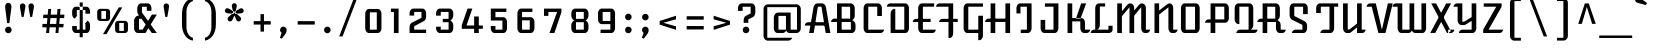 SplineFontDB: 3.0
FontName: AtomicAge-Regular
FullName: Atomic Age Regular
FamilyName: Atomic Age
Weight: Regular
Copyright: Copyright (c) 2011, Sorkin Type Co (www.sorkintype.com)\nwith Reserved Font Name "Atomic Age".
Version: 001.003
ItalicAngle: 0
UnderlinePosition: -103
UnderlineWidth: 102
Ascent: 1638
Descent: 410
sfntRevision: 0x000100c5
LayerCount: 2
Layer: 0 1 "Back"  1
Layer: 1 1 "Fore"  0
NeedsXUIDChange: 1
XUID: [1021 288 713564382 5499879]
FSType: 0
OS2Version: 2
OS2_WeightWidthSlopeOnly: 0
OS2_UseTypoMetrics: 1
CreationTime: 1319440527
ModificationTime: 1319465812
PfmFamily: 17
TTFWeight: 400
TTFWidth: 5
LineGap: 0
VLineGap: 0
Panose: 2 1 6 4 1 2 0 4 0 4
OS2TypoAscent: 2004
OS2TypoAOffset: 0
OS2TypoDescent: -556
OS2TypoDOffset: 0
OS2TypoLinegap: 0
OS2WinAscent: 2004
OS2WinAOffset: 0
OS2WinDescent: 556
OS2WinDOffset: 0
HheadAscent: 2004
HheadAOffset: 0
HheadDescent: -556
HheadDOffset: 0
OS2SubXSize: 1434
OS2SubYSize: 1331
OS2SubXOff: 0
OS2SubYOff: 287
OS2SupXSize: 1434
OS2SupYSize: 1331
OS2SupXOff: 0
OS2SupYOff: 977
OS2StrikeYSize: 130
OS2StrikeYPos: 512
OS2Vendor: 'STC '
OS2CodePages: 00000001.00000000
OS2UnicodeRanges: a00000ef.4000204a.00000000.00000000
Lookup: 258 0 0 "'kern' Horizontal Kerning in Latin lookup 0"  {"'kern' Horizontal Kerning in Latin lookup 0 subtable"  } ['kern' ('latn' <'dflt' > ) ]
MarkAttachClasses: 1
DEI: 91125
TtTable: prep
PUSHW_1
 511
SCANCTRL
PUSHB_1
 4
SCANTYPE
EndTTInstrs
LangName: 1033 "" "" "" "JamesGrieshaber: Atomic Age Regular: 2011" "" "Version 1.003" "" "Atomic Age is a trademark of Sorkin Type Co." "James Grieshaber" "James Grieshaber" "" "www.sorkintype.com" "www.typeco.com" "This Font Software is licensed under the SIL Open Font License, Version 1.1." "http://scripts.sil.org/OFL" 
GaspTable: 1 65535 15
Encoding: UnicodeBmp
UnicodeInterp: none
NameList: Adobe Glyph List
DisplaySize: -48
AntiAlias: 1
FitToEm: 1
WinInfo: 64 8 2
BeginPrivate: 6
BlueValues 25 [0 0 1047 1048 1516 1516]
OtherBlues 11 [-541 -541]
StdHW 5 [171]
StdVW 5 [239]
StemSnapH 13 [109 154 171]
StemSnapV 9 [211 239]
EndPrivate
BeginChars: 65549 266

StartChar: .notdef
Encoding: 65536 -1 0
Width: 2107
Flags: HMW
HStem: -190 1826<0 1715 0 1715>
VStem: 0 1715<-190 1636 -190 1636>
LayerCount: 2
Fore
SplineSet
0 -190 m 1,0,-1
 0 1636 l 1,1,-1
 1715 1636 l 1,2,-1
 1715 -190 l 1,3,-1
 0 -190 l 1,0,-1
315 351 m 1,4,-1
 501 160 l 1,5,-1
 855 519 l 1,6,-1
 1211 160 l 1,7,-1
 1400 353 l 1,8,-1
 1041 707 l 1,9,-1
 1398 1058 l 1,10,-1
 1211 1248 l 1,11,-1
 857 892 l 1,12,-1
 505 1249 l 1,13,-1
 317 1057 l 1,14,-1
 672 705 l 1,15,-1
 315 351 l 1,4,-1
EndSplineSet
EndChar

StartChar: CR
Encoding: 65537 -1 1
Width: 531
Flags: HW
LayerCount: 2
EndChar

StartChar: space
Encoding: 32 32 2
Width: 867
Flags: HW
LayerCount: 2
EndChar

StartChar: c
Encoding: 99 99 3
Width: 1365
Flags: HMW
HStem: 0 171<380.5 1181 481 1006> 876 171<481 910 481 481>
VStem: 243 238<254 793 793 863.5> 910 239<607 793 607 876 607 876>
LayerCount: 2
Fore
SplineSet
243 254 m 2,0,-1
 243 793 l 2,1,2
 243 899 243 899 298.5 973 c 128,-1,3
 354 1047 354 1047 433 1047 c 2,4,-1
 959 1047 l 2,5,6
 1037 1047 1037 1047 1093 972.5 c 128,-1,7
 1149 898 1149 898 1149 793 c 2,8,-1
 1149 607 l 1,9,-1
 910 607 l 1,10,-1
 910 876 l 1,11,-1
 481 876 l 1,12,-1
 481 171 l 1,13,-1
 1181 171 l 1,14,15
 1173 100 1173 100 1122.5 50 c 128,-1,16
 1072 0 1072 0 1006 0 c 2,17,-1
 433 0 l 2,18,19
 354 0 354 0 298.5 74.5 c 128,-1,20
 243 149 243 149 243 254 c 2,0,-1
EndSplineSet
EndChar

StartChar: d
Encoding: 100 100 4
Width: 1365
Flags: HMW
HStem: 0 171<374.5 889 475 731 1127 1142 475 889> 876 171<475 889 475 475>
VStem: 237 238<254 793 793 863.5> 889 238<0 1590 109 1590 171 876 876 876 1047 1590 171 1590>
LayerCount: 2
Fore
SplineSet
237 254 m 2,0,-1
 237 793 l 2,1,2
 237 899 237 899 292.5 973 c 128,-1,3
 348 1047 348 1047 427 1047 c 2,4,-1
 889 1047 l 1,5,-1
 889 1590 l 1,6,-1
 1127 1590 l 1,7,-1
 1127 171 l 1,8,-1
 1317 171 l 1,9,10
 1309 100 1309 100 1258.5 50 c 128,-1,11
 1208 0 1208 0 1142 0 c 2,12,-1
 889 0 l 1,13,-1
 889 109 l 1,14,15
 862 59 862 59 819.5 29.5 c 128,-1,16
 777 0 777 0 731 0 c 2,17,-1
 427 0 l 2,18,19
 348 0 348 0 292.5 74.5 c 128,-1,20
 237 149 237 149 237 254 c 2,0,-1
475 171 m 1,21,-1
 889 171 l 1,22,-1
 889 876 l 1,23,-1
 475 876 l 1,24,-1
 475 171 l 1,21,-1
EndSplineSet
EndChar

StartChar: f
Encoding: 102 102 5
Width: 852
Flags: HMW
HStem: 894 154<213 293 213 293 531 777> 1417 174<531 861 531 531>
VStem: 293 238<-339 -269 -269 894 1048 1336 1336 1406.5>
LayerCount: 2
Fore
SplineSet
531 -269 m 2,0,1
 531 -374 531 -374 471.5 -449.5 c 128,-1,2
 412 -525 412 -525 329 -525 c 2,3,-1
 293 -525 l 1,4,-1
 293 894 l 1,5,-1
 213 894 l 1,6,-1
 213 1048 l 1,7,-1
 293 1048 l 1,8,-1
 293 1336 l 2,9,10
 293 1442 293 1442 348.5 1516.5 c 128,-1,11
 404 1591 404 1591 483 1591 c 2,12,-1
 861 1591 l 1,13,-1
 861 1417 l 1,14,-1
 531 1417 l 1,15,-1
 531 1048 l 1,16,-1
 777 1048 l 1,17,-1
 777 894 l 1,18,-1
 531 894 l 1,19,-1
 531 -269 l 2,0,1
EndSplineSet
EndChar

StartChar: b
Encoding: 98 98 6
Width: 1365
Flags: HMW
HStem: 0 171<237 889 603.5 636 636 889 1127 1163> 113 58<475 889> 876 171<636 889 475 938>
VStem: 237 238<0 113 171 876 931 1591> 889 238<171 793 171 876 171 876>
LayerCount: 2
Fore
SplineSet
636 0 m 2,0,1
 536.830188679 0 536.830188679 0 475 113 c 1,2,-1
 475 0 l 1,3,-1
 237 0 l 1,4,-1
 237 1591 l 1,5,-1
 475 1591 l 1,6,-1
 475 931 l 1,7,8
 503 985 503 985 545.5 1016 c 128,-1,9
 588 1047 588 1047 636 1047 c 2,10,-1
 938 1047 l 2,11,12
 1016 1047 1016 1047 1071.5 972.5 c 128,-1,13
 1127 898 1127 898 1127 793 c 2,14,-1
 1127 171 l 1,15,-1
 1338 171 l 1,16,17
 1330 100 1330 100 1279.5 50 c 128,-1,18
 1229 0 1229 0 1163 0 c 2,19,-1
 636 0 l 2,0,1
475 171 m 1,20,-1
 889 171 l 1,21,-1
 889 876 l 1,22,-1
 475 876 l 1,23,-1
 475 171 l 1,20,-1
EndSplineSet
EndChar

StartChar: g
Encoding: 103 103 7
Width: 1365
Flags: HMW
HStem: -541 173<453 888 453 938 453 888> 0 171<374.5 888 475 729 1127 1163> 876 171<475 888 475 475>
VStem: 237 238<254 793 793 863.5> 888 239<-355 -285 -285 0 171 876 876 876>
LayerCount: 2
Fore
SplineSet
888 111 m 1,0,1
 826.096153846 -6.39488462184e-14 826.096153846 -6.39488462184e-14 729 0 c 2,2,-1
 427 0 l 2,3,4
 348 0 348 0 292.5 74.5 c 128,-1,5
 237 149 237 149 237 254 c 2,6,-1
 237 793 l 2,7,8
 237 899 237 899 292.5 973 c 128,-1,9
 348 1047 348 1047 427 1047 c 2,10,-1
 1127 1047 l 1,11,-1
 1127 171 l 1,12,-1
 1338 171 l 1,13,14
 1330 100 1330 100 1279.5 50 c 128,-1,15
 1229 0 1229 0 1163 0 c 2,16,-1
 1127 0 l 1,17,-1
 1127 -285 l 2,18,19
 1127 -390 1127 -390 1071 -465.5 c 128,-1,20
 1015 -541 1015 -541 938 -541 c 2,21,-1
 453 -541 l 1,22,-1
 453 -368 l 1,23,-1
 888 -368 l 1,24,-1
 888 111 l 1,0,1
475 171 m 1,25,-1
 888 171 l 1,26,-1
 888 876 l 1,27,-1
 475 876 l 1,28,-1
 475 171 l 1,25,-1
EndSplineSet
EndChar

StartChar: h
Encoding: 104 104 8
Width: 1365
Flags: HMW
HStem: 0 171<1026.5 1341 1127 1168> 876 171<636 888 476 937>
VStem: 237 239<0 876 933 1590> 888 239<254 793 171 876 171 876>
LayerCount: 2
Fore
SplineSet
476 933 m 1,0,1
 535.111111111 1047 535.111111111 1047 636 1047 c 2,2,-1
 937 1047 l 2,3,4
 1015 1047 1015 1047 1071 972.5 c 128,-1,5
 1127 898 1127 898 1127 793 c 2,6,-1
 1127 171 l 1,7,-1
 1341 171 l 1,8,9
 1333 100 1333 100 1282.5 50 c 128,-1,10
 1232 0 1232 0 1168 0 c 2,11,-1
 1079 0 l 2,12,13
 1000 0 1000 0 944 74.5 c 128,-1,14
 888 149 888 149 888 254 c 2,15,-1
 888 876 l 1,16,-1
 476 876 l 1,17,-1
 476 0 l 1,18,-1
 237 0 l 1,19,-1
 237 1590 l 1,20,-1
 476 1590 l 1,21,-1
 476 933 l 1,0,1
EndSplineSet
EndChar

StartChar: n
Encoding: 110 110 9
Width: 1401
Flags: HMW
HStem: 0 172<1069 1375 1173 1200> 1027 20G<273 512 512 512> 1028 20G<938 1023.5>
VStem: 273 239<0 430 651 1047> 932 241<254 794 172 862 172 862>
LayerCount: 2
Fore
SplineSet
273 0 m 1,0,-1
 273 1047 l 1,1,-1
 512 1047 l 1,2,-1
 512 651 l 1,3,-1
 821 971 l 1,4,5
 887 1048 887 1048 969 1048 c 0,6,7
 1051 1048 1051 1048 1112 973.5 c 128,-1,8
 1173 899 1173 899 1173 794 c 2,9,-1
 1173 172 l 1,10,-1
 1375 172 l 1,11,12
 1367 100 1367 100 1316.5 50 c 128,-1,13
 1266 0 1266 0 1200 0 c 2,14,-1
 1122 0 l 2,15,16
 1043 0 1043 0 987.5 74.5 c 128,-1,17
 932 149 932 149 932 254 c 2,18,-1
 932 862 l 1,19,-1
 512 430 l 1,20,-1
 512 0 l 1,21,-1
 273 0 l 1,0,-1
EndSplineSet
EndChar

StartChar: i
Encoding: 105 105 10
Width: 682
Flags: HMW
HStem: 0 171<355.5 670 456 496> 1027 20G<217 456 456 456>
VStem: 217 239<254 1047 171 1047>
LayerCount: 2
Fore
SplineSet
453 1338.5 m 128,-1,1
 403 1289 403 1289 333.5 1289 c 128,-1,2
 264 1289 264 1289 215 1338 c 128,-1,3
 166 1387 166 1387 166 1457 c 128,-1,4
 166 1527 166 1527 215 1576.5 c 128,-1,5
 264 1626 264 1626 334 1626 c 128,-1,6
 404 1626 404 1626 453.5 1576.5 c 128,-1,7
 503 1527 503 1527 503 1457.5 c 128,-1,0
 503 1388 503 1388 453 1338.5 c 128,-1,1
217 254 m 2,8,-1
 217 1047 l 1,9,-1
 456 1047 l 1,10,-1
 456 171 l 1,11,-1
 670 171 l 1,12,13
 663 100 663 100 612.5 50 c 128,-1,14
 562 0 562 0 496 0 c 2,15,-1
 408 0 l 2,16,17
 329 0 329 0 273 74.5 c 128,-1,18
 217 149 217 149 217 254 c 2,8,-1
EndSplineSet
EndChar

StartChar: k
Encoding: 107 107 11
Width: 1365
Flags: HMW
HStem: 0 171<998.5 1328 1098 1153> 457 168<476 671 476 860 476 671> 1027 20G<898 1149 1149 1149>
VStem: 237 239<0 457 625 1591> 860 238<254 371 171 457 171 457>
LayerCount: 2
Fore
SplineSet
237 0 m 1,0,-1
 237 1591 l 1,1,-1
 476 1591 l 1,2,-1
 476 625 l 1,3,-1
 671 625 l 1,4,-1
 898 1047 l 1,5,-1
 1149 1047 l 1,6,-1
 908 628 l 1,7,8
 990 614 990 614 1044 541.5 c 128,-1,9
 1098 469 1098 469 1098 371 c 2,10,-1
 1098 171 l 1,11,-1
 1328 171 l 1,12,13
 1320 100 1320 100 1269.5 50 c 128,-1,14
 1219 0 1219 0 1153 0 c 2,15,-1
 1050 0 l 2,16,17
 972 0 972 0 916 74.5 c 128,-1,18
 860 149 860 149 860 254 c 2,19,-1
 860 457 l 1,20,-1
 476 457 l 1,21,-1
 476 0 l 1,22,-1
 237 0 l 1,0,-1
EndSplineSet
EndChar

StartChar: l
Encoding: 108 108 12
Width: 682
Flags: HMW
HStem: 0 171<355.5 669 456 492>
VStem: 217 239<254 1591 171 1591>
LayerCount: 2
Fore
SplineSet
217 254 m 2,0,-1
 217 1591 l 1,1,-1
 456 1591 l 1,2,-1
 456 171 l 1,3,-1
 669 171 l 1,4,5
 657 93 657 93 607.5 46.5 c 128,-1,6
 558 0 558 0 492 0 c 2,7,-1
 408 0 l 2,8,9
 329 0 329 0 273 74.5 c 128,-1,10
 217 149 217 149 217 254 c 2,0,-1
EndSplineSet
EndChar

StartChar: p
Encoding: 112 112 13
Width: 1365
Flags: HMW
HStem: -541 21G<237 289 237 237> 0 172<604 636 636 888 475 1163> 112 60<475 888> 876 171<475 888 475 475>
VStem: 237 238<112 112 172 876> 888 239<172 793 171 876 171 876>
LayerCount: 2
Fore
SplineSet
636 0 m 2,0,1
 539.615384615 0 539.615384615 0 475 112 c 1,2,-1
 476 -285 l 2,3,4
 476 -390 476 -390 421.5 -465.5 c 128,-1,5
 367 -541 367 -541 289 -541 c 2,6,-1
 237 -541 l 1,7,-1
 237 1047 l 1,8,-1
 938 1047 l 2,9,10
 1016 1047 1016 1047 1071.5 972.5 c 128,-1,11
 1127 898 1127 898 1127 793 c 2,12,-1
 1127 171 l 1,13,-1
 1338 171 l 1,14,15
 1330 100 1330 100 1279.5 50 c 128,-1,16
 1229 0 1229 0 1163 0 c 2,17,-1
 636 0 l 2,0,1
475 172 m 1,18,-1
 888 172 l 1,19,-1
 888 876 l 1,20,-1
 475 876 l 1,21,-1
 475 172 l 1,18,-1
EndSplineSet
EndChar

StartChar: q
Encoding: 113 113 14
Width: 1365
Flags: HMW
HStem: -541 21G<888 1127 888 888> 0 171<374.5 888 475 704 1127 1163> 876 171<475 888 475 475>
VStem: 237 238<254 793 793 863.5> 888 239<-541 0 -541 120 -541 120 171 876 876 876>
LayerCount: 2
Fore
SplineSet
237 254 m 2,0,-1
 237 793 l 2,1,2
 237 899 237 899 292.5 973 c 128,-1,3
 348 1047 348 1047 427 1047 c 2,4,-1
 1127 1047 l 1,5,-1
 1127 171 l 1,6,-1
 1338 171 l 1,7,8
 1330 100 1330 100 1279.5 50 c 128,-1,9
 1229 0 1229 0 1163 0 c 2,10,-1
 1127 0 l 1,11,-1
 1127 -541 l 1,12,-1
 888 -541 l 1,13,-1
 888 120 l 1,14,15
 859 68 859 68 805.5 34 c 128,-1,16
 752 0 752 0 704 0 c 2,17,-1
 427 0 l 2,18,19
 348 0 348 0 292.5 74.5 c 128,-1,20
 237 149 237 149 237 254 c 2,0,-1
475 171 m 1,21,-1
 888 171 l 1,22,-1
 888 876 l 1,23,-1
 475 876 l 1,24,-1
 475 171 l 1,21,-1
EndSplineSet
EndChar

StartChar: t
Encoding: 116 116 15
Width: 855
Flags: HMW
HStem: 0 171<404.5 854 506 678> 893 154<187 267 187 267 506 755>
VStem: 267 239<254 893 171 893 1047 1325 1325 1325>
LayerCount: 2
Fore
SplineSet
267 254 m 2,0,-1
 267 893 l 1,1,-1
 187 893 l 1,2,-1
 187 1047 l 1,3,-1
 267 1047 l 1,4,-1
 267 1325 l 1,5,-1
 506 1444 l 1,6,-1
 506 1047 l 1,7,-1
 755 1047 l 1,8,-1
 755 893 l 1,9,-1
 506 893 l 1,10,-1
 506 171 l 1,11,-1
 854 171 l 1,12,13
 846 100 846 100 795 50 c 128,-1,14
 744 0 744 0 678 0 c 2,15,-1
 457 0 l 2,16,17
 378 0 378 0 322.5 74.5 c 128,-1,18
 267 149 267 149 267 254 c 2,0,-1
EndSplineSet
EndChar

StartChar: y
Encoding: 121 121 16
Width: 1365
Flags: HMW
HStem: -541 173<453 888 453 937 453 888> 0 171<374.5 888 476 728 1127 1154> 1027 20G<237 476 476 476 888 1127 1127 1127>
VStem: 237 239<254 1047 171 1047> 888 239<-355 -285 -285 0 171 1047>
LayerCount: 2
Fore
SplineSet
237 254 m 2,0,-1
 237 1047 l 1,1,-1
 476 1047 l 1,2,-1
 476 171 l 1,3,-1
 888 171 l 1,4,-1
 888 1047 l 1,5,-1
 1127 1047 l 1,6,-1
 1127 171 l 1,7,-1
 1329 171 l 1,8,9
 1321 100 1321 100 1270.5 50 c 128,-1,10
 1220 0 1220 0 1154 0 c 2,11,-1
 1127 0 l 1,12,-1
 1127 -285 l 2,13,14
 1127 -390 1127 -390 1071 -465.5 c 128,-1,15
 1015 -541 1015 -541 937 -541 c 2,16,-1
 453 -541 l 1,17,-1
 453 -368 l 1,18,-1
 888 -368 l 1,19,-1
 888 107 l 1,20,21
 861 57 861 57 818 28.5 c 128,-1,22
 775 0 775 0 728 0 c 2,23,-1
 427 0 l 2,24,25
 348 0 348 0 292.5 74.5 c 128,-1,26
 237 149 237 149 237 254 c 2,0,-1
EndSplineSet
EndChar

StartChar: u
Encoding: 117 117 17
Width: 1365
Flags: HMW
HStem: 0 171<374.5 889 476 732 1127 1155 476 889> 1027 20G<237 476 476 476 889 1127 1127 1127>
VStem: 237 239<254 1047 171 1047> 889 238<0 1047 107 1047 171 1047 171 1047>
LayerCount: 2
Fore
SplineSet
889 107 m 1,0,1
 824.8 -7.81597009336e-14 824.8 -7.81597009336e-14 732 0 c 2,2,-1
 427 0 l 2,3,4
 348 0 348 0 292.5 74.5 c 128,-1,5
 237 149 237 149 237 254 c 2,6,-1
 237 1047 l 1,7,-1
 476 1047 l 1,8,-1
 476 171 l 1,9,-1
 889 171 l 1,10,-1
 889 1047 l 1,11,-1
 1127 1047 l 1,12,-1
 1127 171 l 1,13,-1
 1330 171 l 1,14,15
 1322 100 1322 100 1271.5 50 c 128,-1,16
 1221 0 1221 0 1155 0 c 2,17,-1
 889 0 l 1,18,-1
 889 107 l 1,0,1
EndSplineSet
EndChar

StartChar: v
Encoding: 118 118 18
Width: 1193
Flags: HMW
HStem: 0 21G<433 433 433 759> 0 167<433 597 597 597 597 759> 1027 20G<81 320 320 320 873 1112 1112 1112>
VStem: 81 1031<1047 1047>
LayerCount: 2
Fore
SplineSet
433 0 m 1,0,-1
 81 1047 l 1,1,-1
 320 1047 l 1,2,-1
 597 167 l 1,3,-1
 873 1047 l 1,4,-1
 1112 1047 l 1,5,-1
 759 0 l 1,6,-1
 433 0 l 1,0,-1
EndSplineSet
EndChar

StartChar: x
Encoding: 120 120 19
Width: 1193
Flags: HMW
HStem: 0 171<904 1185 904 1185> 1027 20G<113 347 347 347 871 1105 1105 1105>
VStem: 60 1125<0 171>
LayerCount: 2
Fore
SplineSet
904 0 m 1,0,-1
 113 1047 l 1,1,-1
 347 1047 l 1,2,-1
 1043 171 l 1,3,-1
 1185 171 l 1,4,5
 1177 101 1177 101 1128 50.5 c 128,-1,6
 1079 0 1079 0 1015 0 c 2,7,-1
 904 0 l 1,0,-1
60 0 m 1,8,-1
 871 1047 l 1,9,-1
 1105 1047 l 1,10,-1
 314 0 l 1,11,-1
 60 0 l 1,8,-1
EndSplineSet
EndChar

StartChar: z
Encoding: 122 122 20
Width: 1193
Flags: HMW
HStem: 0 171<463 933> 876 171<230 790 230 1045>
VStem: 205 903<171 171 171 186 171 186>
LayerCount: 2
Fore
SplineSet
205 0 m 1,0,-1
 205 186 l 1,1,-1
 790 876 l 1,2,-1
 230 876 l 1,3,-1
 230 1047 l 1,4,-1
 1045 1047 l 1,5,-1
 1045 863 l 1,6,-1
 463 171 l 1,7,-1
 1108 171 l 1,8,9
 1100 100 1100 100 1049.5 50 c 128,-1,10
 999 0 999 0 933 0 c 2,11,-1
 205 0 l 1,0,-1
EndSplineSet
EndChar

StartChar: w
Encoding: 119 119 21
Width: 1880
Flags: HMW
HStem: 0 172<375.5 836 476 787 1086.5 1119 1119 1436> 876 171<1675 1704 1675 1675>
VStem: 237 239<254 1047 172 1047> 836 240<172 1047 172 1047> 1436 239<184 254 254 876>
CounterMasks: 1 38
LayerCount: 2
Fore
SplineSet
237 254 m 2,0,-1
 237 1047 l 1,1,-1
 476 1047 l 1,2,-1
 476 172 l 1,3,-1
 836 172 l 1,4,-1
 836 1047 l 1,5,-1
 1076 1047 l 1,6,-1
 1076 172 l 1,7,-1
 1436 172 l 1,8,-1
 1436 1047 l 1,9,-1
 1879 1047 l 1,10,11
 1871 976 1871 976 1820.5 926 c 128,-1,12
 1770 876 1770 876 1704 876 c 2,13,-1
 1675 876 l 1,14,-1
 1675 254 l 2,15,16
 1675 149 1675 149 1619 74.5 c 128,-1,17
 1563 0 1563 0 1484 0 c 2,18,-1
 1119 0 l 2,19,20
 1070 0 1070 0 1026 33.5 c 128,-1,21
 982 67 982 67 953 124 c 1,22,23
 924 67 924 67 880 33.5 c 128,-1,24
 836 0 836 0 787 0 c 2,25,-1
 428 0 l 2,26,27
 349 0 349 0 293 74.5 c 128,-1,28
 237 149 237 149 237 254 c 2,0,-1
EndSplineSet
EndChar

StartChar: j
Encoding: 106 106 22
Width: 682
Flags: HMW
HStem: -541 173<71 217 71 267 71 217> 1027 20G<217 456 456 456>
VStem: 217 239<-355 -285 -285 1047>
LayerCount: 2
Fore
SplineSet
453 1338.5 m 128,-1,1
 403 1289 403 1289 333.5 1289 c 128,-1,2
 264 1289 264 1289 215 1338 c 128,-1,3
 166 1387 166 1387 166 1457 c 128,-1,4
 166 1527 166 1527 215 1576.5 c 128,-1,5
 264 1626 264 1626 334 1626 c 128,-1,6
 404 1626 404 1626 453.5 1576.5 c 128,-1,7
 503 1527 503 1527 503 1457.5 c 128,-1,0
 503 1388 503 1388 453 1338.5 c 128,-1,1
71 -368 m 1,8,-1
 217 -368 l 1,9,-1
 217 1047 l 1,10,-1
 456 1047 l 1,11,-1
 456 -285 l 2,12,13
 456 -390 456 -390 400.5 -465.5 c 128,-1,14
 345 -541 345 -541 267 -541 c 2,15,-1
 71 -541 l 1,16,-1
 71 -368 l 1,8,-1
EndSplineSet
EndChar

StartChar: m
Encoding: 109 109 23
Width: 1907
Flags: HMW
HStem: 0 171<1575.5 1857 1679 1682> 1027 20G<273 512 512 512> 1028 20G<873 959.5 1445.5 1531.5>
VStem: 273 239<0 415 645 1047> 868 239<0 450 681 794> 1441 238<254 794 171 855 171 855>
LayerCount: 2
Fore
SplineSet
273 0 m 1,0,-1
 273 1047 l 1,1,-1
 512 1047 l 1,2,-1
 512 645 l 1,3,-1
 755 971 l 1,4,5
 820 1048 820 1048 903.5 1048 c 0,6,7
 987 1048 987 1048 1047 973.5 c 128,-1,8
 1107 899 1107 899 1107 794 c 2,9,-1
 1107 681 l 1,10,-1
 1317 971 l 1,11,12
 1383 1048 1383 1048 1471 1048 c 0,13,14
 1559 1048 1559 1048 1619 973.5 c 128,-1,15
 1679 899 1679 899 1679 794 c 2,16,-1
 1679 171 l 1,17,-1
 1857 171 l 1,18,19
 1849 100 1849 100 1798.5 50 c 128,-1,20
 1748 0 1748 0 1682 0 c 2,21,-1
 1628 0 l 2,22,23
 1550 0 1550 0 1495.5 74.5 c 128,-1,24
 1441 149 1441 149 1441 254 c 2,25,-1
 1441 855 l 1,26,-1
 1107 450 l 1,27,-1
 1107 0 l 1,28,-1
 868 0 l 1,29,-1
 868 855 l 1,30,-1
 512 415 l 1,31,-1
 512 0 l 1,32,-1
 273 0 l 1,0,-1
EndSplineSet
EndChar

StartChar: r
Encoding: 114 114 24
Width: 1365
Flags: HMW
HStem: 0 171<959.5 1292 1060 1112> 876 171<477 821 475 1231 1060 1102>
VStem: 237 238<0 876 0 1157> 821 239<254 876 171 876>
LayerCount: 2
Fore
SplineSet
237 0 m 1,0,-1
 237 1157 l 1,1,-1
 477 1157 l 1,2,-1
 477 1047 l 1,3,-1
 1231 1047 l 1,4,5
 1224 977 1224 977 1173.5 926.5 c 128,-1,6
 1123 876 1123 876 1060 876 c 1,7,-1
 1060 171 l 1,8,-1
 1292 171 l 1,9,10
 1284 100 1284 100 1232.5 50 c 128,-1,11
 1181 0 1181 0 1112 0 c 2,12,-1
 1012 0 l 2,13,14
 933 0 933 0 877 74.5 c 128,-1,15
 821 149 821 149 821 254 c 2,16,-1
 821 876 l 1,17,-1
 475 876 l 1,18,-1
 475 0 l 1,19,-1
 237 0 l 1,0,-1
EndSplineSet
EndChar

StartChar: s
Encoding: 115 115 25
Width: 1365
Flags: HMW
HStem: 0 173<819.5 1346 974 1155>
VStem: 120 1226<0 173> 909 258
LayerCount: 2
Fore
SplineSet
120 0 m 1,0,-1
 540 1107 l 1,1,-1
 780 1107 l 1,2,3
 765 1070 765 1070 761.5 1035 c 128,-1,4
 758 1000 758 1000 765.5 975.5 c 128,-1,5
 773 951 773 951 795.5 924.5 c 128,-1,6
 818 898 818 898 832.5 883.5 c 128,-1,7
 847 869 847 869 886.5 836.5 c 128,-1,8
 926 804 926 804 940 792 c 0,9,10
 1036 717 1036 717 1103 616 c 128,-1,11
 1170 515 1170 515 1167 419.5 c 128,-1,12
 1164 324 1164 324 1108 258.5 c 128,-1,13
 1052 193 1052 193 974 173 c 1,14,-1
 1346 173 l 1,15,16
 1318 94 1318 94 1267.5 47 c 128,-1,17
 1217 0 1217 0 1155 0 c 2,18,-1
 881 0 l 2,19,20
 795 0 795 0 759 49 c 128,-1,21
 723 98 723 98 729 174 c 1,22,23
 801 182 801 182 851.5 232 c 128,-1,24
 902 282 902 282 909 379 c 0,25,26
 915.056179775 453.692883895 915.056179775 453.692883895 882.528089888 502.846441948 c 0,27,28
 840.810031079 565.887064148 840.810031079 565.887064148 810.405015539 598.943532074 c 128,-1,29
 780 632 780 632 777.5 635 c 128,-1,30
 775 638 775 638 772 641 c 0,31,32
 699 735 699 735 683 840 c 1,33,-1
 367 0 l 1,34,-1
 120 0 l 1,0,-1
EndSplineSet
Kerns2: 47 22 "'kern' Horizontal Kerning in Latin lookup 0 subtable" 
EndChar

StartChar: A
Encoding: 65 65 26
Width: 1365
Flags: HMW
HStem: 0 21G<210 210 210 446 1060 1060 1060 1299> 381 171<159 1048> 1347 169<660 843 660 660>
VStem: -16 1315<0 381>
LayerCount: 2
Fore
SplineSet
660 1347 m 1,0,-1
 446 0 l 1,1,-1
 210 0 l 1,2,-1
 438 1327 l 2,3,4
 452 1408 452 1408 509.5 1462 c 128,-1,5
 567 1516 567 1516 633 1516 c 2,6,-1
 876 1516 l 2,7,8
 941 1516 941 1516 999 1461.5 c 128,-1,9
 1057 1407 1057 1407 1071 1326 c 2,10,-1
 1299 0 l 1,11,-1
 1060 0 l 1,12,-1
 843 1347 l 1,13,-1
 660 1347 l 1,0,-1
-16 381 m 1,14,15
 -8 452 -8 452 42.5 502 c 128,-1,16
 93 552 93 552 159 552 c 2,17,-1
 1070 552 l 1,18,-1
 1048 381 l 1,19,-1
 -16 381 l 1,14,15
EndSplineSet
EndChar

StartChar: one
Encoding: 49 49 27
Width: 852
Flags: HMW
HStem: 0 21G<354 354 354 593> 1078 171<200 354 200 593>
VStem: 354 239<0 1078 1078 1078>
LayerCount: 2
Fore
SplineSet
354 0 m 1,0,-1
 354 1078 l 1,1,-1
 200 1078 l 1,2,-1
 200 1249 l 1,3,-1
 593 1249 l 1,4,-1
 593 0 l 1,5,-1
 354 0 l 1,0,-1
EndSplineSet
EndChar

StartChar: B
Encoding: 66 66 28
Width: 1365
Flags: HMW
HStem: 0 171<494 966 494 1014> 565 171<121 257 121 257 494 928> 1345 171<494 928 494 494>
VStem: 257 237<171 171 171 565 736 1345> 928 237<839.5 888 888 1262> 966 239<182.5 252 252 402 182.5 565>
LayerCount: 2
Fore
SplineSet
257 0 m 1,0,-1
 257 565 l 1,1,-1
 -54 565 l 1,2,3
 -48 636 -48 636 3 686 c 128,-1,4
 54 736 54 736 121 736 c 2,5,-1
 257 736 l 1,6,-1
 257 1516 l 1,7,-1
 959 1516 l 2,8,9
 1040 1516 1040 1516 1102.5 1441.5 c 128,-1,10
 1165 1367 1165 1367 1165 1262 c 2,11,-1
 1165 888 l 2,12,13
 1165 815 1165 815 1131.5 753.5 c 128,-1,14
 1098 692 1098 692 1036 656 c 1,15,16
 1118 626 1118 626 1161.5 552.5 c 128,-1,17
 1205 479 1205 479 1205 402 c 2,18,-1
 1205 252 l 2,19,20
 1205 148 1205 148 1148.5 74 c 128,-1,21
 1092 0 1092 0 1014 0 c 2,22,-1
 257 0 l 1,0,-1
494 736 m 1,23,-1
 928 736 l 1,24,-1
 928 1345 l 1,25,-1
 494 1345 l 1,26,-1
 494 736 l 1,23,-1
494 171 m 1,27,-1
 966 171 l 1,28,-1
 966 565 l 1,29,-1
 494 565 l 1,30,-1
 494 171 l 1,27,-1
EndSplineSet
EndChar

StartChar: C
Encoding: 67 67 29
Width: 1365
Flags: HMW
HStem: 0 171<374.5 1284 474 1109> 1347 169<474 934 474 474>
VStem: 237 237<252 1262 1262 1333> 934 238<871 1262 871 1347 871 1347>
LayerCount: 2
Fore
SplineSet
237 252 m 2,0,-1
 237 1262 l 2,1,2
 237 1368 237 1368 292.5 1442 c 128,-1,3
 348 1516 348 1516 426 1516 c 2,4,-1
 982 1516 l 2,5,6
 1060 1516 1060 1516 1116 1442 c 128,-1,7
 1172 1368 1172 1368 1172 1262 c 2,8,-1
 1172 871 l 1,9,-1
 934 871 l 1,10,-1
 934 1347 l 1,11,-1
 474 1347 l 1,12,-1
 474 171 l 1,13,-1
 1284 171 l 1,14,15
 1276 100 1276 100 1225.5 50 c 128,-1,16
 1175 0 1175 0 1109 0 c 2,17,-1
 426 0 l 2,18,19
 349 0 349 0 293 74 c 128,-1,20
 237 148 237 148 237 252 c 2,0,-1
EndSplineSet
EndChar

StartChar: D
Encoding: 68 68 30
Width: 1365
Flags: HMW
HStem: 0 171<475 936 475 986> 1347 169<217 936>
VStem: 236 239<982 1051> 936 239<182.5 252 252 1262>
LayerCount: 2
Fore
SplineSet
237 0 m 1,0,-1
 236 982 l 2,1,2
 236 1085 236 1085 293 1159.5 c 128,-1,3
 350 1234 350 1234 430 1234 c 2,4,-1
 475 1234 l 1,5,-1
 475 171 l 1,6,-1
 936 171 l 1,7,-1
 936 1347 l 1,8,-1
 42 1347 l 1,9,10
 49 1418 49 1418 99.5 1467 c 128,-1,11
 150 1516 150 1516 217 1516 c 2,12,-1
 985 1516 l 2,13,14
 1064 1516 1064 1516 1119.5 1442 c 128,-1,15
 1175 1368 1175 1368 1175 1262 c 2,16,-1
 1175 252 l 2,17,18
 1175 148 1175 148 1120 74 c 128,-1,19
 1065 0 1065 0 986 0 c 2,20,-1
 237 0 l 1,0,-1
EndSplineSet
EndChar

StartChar: F
Encoding: 70 70 31
Width: 1193
Flags: HMW
HStem: 564 161<321 639 321 639 879 1113> 1346 170<173 639>
VStem: 639 240<-80.5 -11 -11 564 725 1346 1346 1346>
LayerCount: 2
Fore
SplineSet
1113 725 m 1,0,-1
 1114 564 l 1,1,-1
 879 564 l 1,2,-1
 879 -11 l 2,3,4
 879 -114 879 -114 820.5 -188 c 128,-1,5
 762 -262 762 -262 685 -262 c 2,6,-1
 639 -262 l 1,7,-1
 639 564 l 1,8,-1
 156 564 l 1,9,10
 162 631 162 631 210 678 c 128,-1,11
 258 725 258 725 321 725 c 2,12,-1
 639 725 l 1,13,-1
 639 1346 l 1,14,-1
 -2 1346 l 1,15,16
 6 1416 6 1416 56.5 1466 c 128,-1,17
 107 1516 107 1516 173 1516 c 2,18,-1
 879 1516 l 1,19,-1
 879 725 l 1,20,-1
 1113 725 l 1,0,-1
EndSplineSet
EndChar

StartChar: G
Encoding: 71 71 32
Width: 1385
Flags: HMW
HStem: 0 172<373.5 986 476 986 476 986> 1346 169<476 1225 476 476>
VStem: 237 239<252 1261 1261 1332> 986 239<-185 -117 -185 0 -185 0>
LayerCount: 2
Fore
SplineSet
237 252 m 2,0,-1
 237 1261 l 2,1,2
 237 1367 237 1367 292 1441 c 128,-1,3
 347 1515 347 1515 425 1515 c 2,4,-1
 1225 1515 l 1,5,-1
 1225 1346 l 1,6,-1
 476 1346 l 1,7,-1
 476 172 l 1,8,-1
 986 172 l 1,9,-1
 986 883 l 1,10,-1
 1227 883 l 1,11,-1
 1225 -117 l 2,12,13
 1225 -219 1225 -219 1170.5 -293.5 c 128,-1,14
 1116 -368 1116 -368 1040 -368 c 2,15,-1
 986 -368 l 1,16,-1
 986 0 l 1,17,-1
 425 0 l 2,18,19
 348 0 348 0 292.5 74 c 128,-1,20
 237 148 237 148 237 252 c 2,0,-1
EndSplineSet
EndChar

StartChar: H
Encoding: 72 72 33
Width: 1365
Flags: HMW
HStem: 0 21G<237 237 237 475 994 994 994 1234> 565 171<123 1019> 1496 20G<237 475 475 475 994 1234 1234 1234>
VStem: 237 238<0 1516 0 1516> 994 240<0 1516 0 1516>
LayerCount: 2
Fore
SplineSet
994 0 m 1,0,-1
 994 1516 l 1,1,-1
 1234 1516 l 1,2,-1
 1234 0 l 1,3,-1
 994 0 l 1,0,-1
237 0 m 1,4,-1
 237 1516 l 1,5,-1
 475 1516 l 1,6,-1
 475 0 l 1,7,-1
 237 0 l 1,4,-1
-52 565 m 1,8,9
 -44 636 -44 636 6.5 686 c 128,-1,10
 57 736 57 736 123 736 c 2,11,-1
 1194 736 l 1,12,13
 1186 665 1186 665 1135.5 615 c 128,-1,14
 1085 565 1085 565 1019 565 c 2,15,-1
 -52 565 l 1,8,9
EndSplineSet
EndChar

StartChar: I
Encoding: 73 73 34
Width: 1193
Flags: HMW
HStem: 0 171<396 711 396 711 396 761> 1347 169<383 711 383 383>
VStem: 177 206<1002 1262 1262 1333> 711 240<182.5 252 252 1347 1347 1347>
LayerCount: 2
Fore
SplineSet
396 0 m 1,0,-1
 396 171 l 1,1,-1
 711 171 l 1,2,-1
 711 1347 l 1,3,-1
 383 1347 l 1,4,-1
 383 1002 l 1,5,-1
 177 1002 l 1,6,-1
 177 1262 l 2,7,8
 177 1368 177 1368 232.5 1442 c 128,-1,9
 288 1516 288 1516 368 1516 c 2,10,-1
 951 1516 l 1,11,-1
 951 252 l 2,12,13
 951 148 951 148 895 74 c 128,-1,14
 839 0 839 0 761 0 c 2,15,-1
 396 0 l 1,0,-1
EndSplineSet
EndChar

StartChar: J
Encoding: 74 74 35
Width: 1365
Flags: HMW
HStem: 0 171<374 896 472 896 472 956> 1347 169<457 896 457 1147>
VStem: 237 235<252 670 171 670> 896 251<184.5 254 254 1347 1347 1347>
LayerCount: 2
Fore
SplineSet
237 252 m 2,0,-1
 237 670 l 1,1,-1
 472 670 l 1,2,-1
 472 171 l 1,3,-1
 896 171 l 1,4,-1
 896 1347 l 1,5,-1
 457 1347 l 1,6,-1
 457 1516 l 1,7,-1
 1147 1516 l 1,8,-1
 1147 254 l 2,9,10
 1147 149 1147 149 1091 74.5 c 128,-1,11
 1035 0 1035 0 956 0 c 2,12,-1
 426 0 l 2,13,14
 348 0 348 0 292.5 74 c 128,-1,15
 237 148 237 148 237 252 c 2,0,-1
EndSplineSet
EndChar

StartChar: K
Encoding: 75 75 36
Width: 1365
Flags: HMW
HStem: 0 172<1024 1392 1126 1217> 743 20<473 950 950 1002> 1496 20G<233 473 473 473 930 1184 1184 1184>
VStem: 233 240<0 595 763 1516> 886 240<252 512 172 595 172 595>
LayerCount: 2
Fore
SplineSet
233 0 m 1,0,-1
 233 1516 l 1,1,-1
 473 1516 l 1,2,-1
 473 763 l 1,3,-1
 950 763 l 2,4,5
 1027 763 1027 763 1076.5 690 c 128,-1,6
 1126 617 1126 617 1126 512 c 2,7,-1
 1126 172 l 1,8,-1
 1392 172 l 1,9,10
 1384 100 1384 100 1333.5 50 c 128,-1,11
 1283 0 1283 0 1217 0 c 2,12,-1
 1076 0 l 2,13,14
 998 0 998 0 942 74 c 128,-1,15
 886 148 886 148 886 252 c 2,16,-1
 886 595 l 1,17,-1
 473 595 l 1,18,-1
 473 0 l 1,19,-1
 233 0 l 1,0,-1
666 744 m 1,20,-1
 902 742 l 1,21,-1
 1184 1516 l 1,22,-1
 930 1516 l 1,23,-1
 666 744 l 1,20,-1
EndSplineSet
EndChar

StartChar: M
Encoding: 77 77 37
Width: 1882
Flags: HMW
HStem: 0 171<1578.5 1900 1684 1725> 1496 20G<217 456 456 456 848.5 936.5 1448.5 1536.5>
VStem: 422 34<818 1074 1074 1074> 1022 62<818 1074 1074 1074> 1445 239<252 1284 171 1320 171 1320>
LayerCount: 2
Fore
SplineSet
1022 818 m 1,0,-1
 1022 1074 l 1,1,-1
 1327 1438 l 2,2,3
 1393 1516 1393 1516 1479 1516 c 0,4,5
 1565 1516 1565 1516 1624.5 1448.5 c 128,-1,6
 1684 1381 1684 1381 1684 1284 c 2,7,-1
 1684 171 l 1,8,-1
 1900 171 l 1,9,10
 1892 100 1892 100 1841.5 50 c 128,-1,11
 1791 0 1791 0 1725 0 c 2,12,-1
 1631 0 l 2,13,14
 1553 0 1553 0 1499 73.5 c 128,-1,15
 1445 147 1445 147 1445 252 c 2,16,-1
 1445 1320 l 1,17,-1
 1022 818 l 1,0,-1
845 0 m 1,18,-1
 845 1320 l 1,19,-1
 422 818 l 1,20,-1
 422 1074 l 1,21,-1
 727 1438 l 2,22,23
 793 1516 793 1516 879 1516 c 0,24,25
 965 1516 965 1516 1024.5 1448.5 c 128,-1,26
 1084 1381 1084 1381 1084 1284 c 2,27,-1
 1084 0 l 1,28,-1
 845 0 l 1,18,-1
217 0 m 1,29,-1
 217 1516 l 1,30,-1
 456 1516 l 1,31,-1
 456 0 l 1,32,-1
 217 0 l 1,29,-1
EndSplineSet
EndChar

StartChar: O
Encoding: 79 79 38
Width: 1365
Flags: HMW
HStem: 0 171<339.5 923 442 923 442 971> 1347 169<442 923 442 442>
VStem: 203 239<252 1262 1262 1333> 923 239<1262 1333 1262 1347 1262 1347>
LayerCount: 2
Fore
SplineSet
203 252 m 2,0,-1
 203 1262 l 2,1,2
 203 1368 203 1368 258 1442 c 128,-1,3
 313 1516 313 1516 391 1516 c 2,4,-1
 971 1516 l 2,5,6
 1050 1516 1050 1516 1106 1442 c 128,-1,7
 1162 1368 1162 1368 1162 1262 c 2,8,-1
 1161 252 l 2,9,10
 1161 148 1161 148 1105 74 c 128,-1,11
 1049 0 1049 0 971 0 c 2,12,-1
 391 0 l 2,13,14
 314 0 314 0 258.5 74 c 128,-1,15
 203 148 203 148 203 252 c 2,0,-1
442 171 m 1,16,-1
 923 171 l 1,17,-1
 923 1347 l 1,18,-1
 442 1347 l 1,19,-1
 442 171 l 1,16,-1
EndSplineSet
EndChar

StartChar: Q
Encoding: 81 81 39
Width: 1365
Flags: HMW
HStem: 0 171<445 901 1004 1186> 1347 169<428 901 428 428>
VStem: 188 240<715 1262 1262 1333> 901 239<354 409 409 1262>
LayerCount: 2
Fore
SplineSet
270 0 m 1,0,1
 278 71 278 71 329 121 c 128,-1,2
 380 171 380 171 445 171 c 2,3,-1
 901 171 l 1,4,-1
 901 1347 l 1,5,-1
 428 1347 l 1,6,-1
 428 460 l 1,7,-1
 378 460 l 2,8,9
 300 460 300 460 244 534.5 c 128,-1,10
 188 609 188 609 188 715 c 2,11,-1
 188 1262 l 2,12,13
 188 1368 188 1368 243.5 1442 c 128,-1,14
 299 1516 299 1516 377 1516 c 2,15,-1
 949 1516 l 2,16,17
 1028 1516 1028 1516 1084 1442 c 128,-1,18
 1140 1368 1140 1368 1140 1262 c 2,19,-1
 1140 409 l 2,20,21
 1140 328 1140 328 1102 263.5 c 128,-1,22
 1064 199 1064 199 1004 171 c 1,23,-1
 1361 171 l 1,24,25
 1353 101 1353 101 1302.5 50.5 c 128,-1,26
 1252 0 1252 0 1186 0 c 2,27,-1
 270 0 l 1,0,1
EndSplineSet
EndChar

StartChar: R
Encoding: 82 82 40
Width: 1365
Flags: HMW
HStem: 0 172<1058 1423 1160 1248> 564 171<139 237 139 237 474 883> 1345 171<474 883 474 474>
VStem: 237 237<0 564 564 564 735 1345> 883 237<832.5 889 889 1262> 920 241<403 453.5 403 564 403 564>
LayerCount: 2
Fore
SplineSet
237 0 m 1,0,-1
 237 564 l 1,1,-1
 -36 564 l 1,2,3
 -29 635 -29 635 21.5 685 c 128,-1,4
 72 735 72 735 139 735 c 2,5,-1
 237 735 l 1,6,-1
 237 1516 l 1,7,-1
 915 1516 l 2,8,9
 996 1516 996 1516 1058 1441.5 c 128,-1,10
 1120 1367 1120 1367 1120 1262 c 2,11,-1
 1120 889 l 2,12,13
 1120 803 1120 803 1074 734.5 c 128,-1,14
 1028 666 1028 666 946 635 c 1,15,16
 948 634 948 634 951 651 c 128,-1,17
 954 668 954 668 957 667 c 0,18,19
 1024 653 1024 653 1072 608 c 0,20,21
 1161 524.5625 1161 524.5625 1161 403 c 2,22,-1
 1160 172 l 1,23,-1
 1423 172 l 1,24,25
 1415 100 1415 100 1364.5 50 c 128,-1,26
 1314 0 1314 0 1248 0 c 2,27,-1
 1110 0 l 2,28,29
 1032 0 1032 0 976 74 c 128,-1,30
 920 148 920 148 920 252 c 2,31,-1
 920 564 l 1,32,-1
 474 564 l 1,33,-1
 473 0 l 1,34,-1
 237 0 l 1,0,-1
474 735 m 1,35,-1
 883 735 l 1,36,-1
 883 1345 l 1,37,-1
 474 1345 l 1,38,-1
 474 735 l 1,35,-1
EndSplineSet
EndChar

StartChar: U
Encoding: 85 85 41
Width: 1365
Flags: HMW
HStem: 0 172<1163 1188> 0 182<352 540 447 520> 1496 20G<207 447 447 447 925 1163 1163 1163>
VStem: 207 240<252 1516 182 1516> 925 238<172 288 288 288 486 1516 172 1516>
LayerCount: 2
Fore
SplineSet
207 252 m 2,0,-1
 207 1516 l 1,1,-1
 447 1516 l 1,2,-1
 447 182 l 1,3,-1
 540 182 l 1,4,-1
 925 486 l 1,5,-1
 925 1516 l 1,6,-1
 1163 1516 l 1,7,-1
 1163 172 l 1,8,-1
 1363 172 l 1,9,10
 1355 100 1355 100 1304.5 50 c 128,-1,11
 1254 0 1254 0 1188 0 c 2,12,-1
 925 0 l 1,13,-1
 925 288 l 1,14,-1
 608 33 l 1,15,16
 570 0 570 0 520 0 c 2,17,-1
 405 0 l 2,18,19
 325 0 325 0 266 74 c 128,-1,20
 207 148 207 148 207 252 c 2,0,-1
EndSplineSet
EndChar

StartChar: E
Encoding: 69 69 42
Width: 1193
Flags: HMW
HStem: 0 171<403 1171 506 996> 564 161<149 902 149 902> 1347 169<506 1082 506 506>
VStem: 266 240<252 1262 1262 1333>
LayerCount: 2
Fore
SplineSet
266 252 m 2,0,-1
 266 1262 l 2,1,2
 266 1368 266 1368 321 1442 c 128,-1,3
 376 1516 376 1516 454 1516 c 2,4,-1
 1082 1516 l 1,5,-1
 1082 1347 l 1,6,-1
 506 1347 l 1,7,-1
 506 171 l 1,8,-1
 1171 171 l 1,9,10
 1163 100 1163 100 1112.5 50 c 128,-1,11
 1062 0 1062 0 996 0 c 2,12,-1
 456 0 l 2,13,14
 377 0 377 0 321.5 73.5 c 128,-1,15
 266 147 266 147 266 252 c 2,0,-1
-16 564 m 1,16,17
 -10 631 -10 631 38 678 c 128,-1,18
 86 725 86 725 149 725 c 2,19,-1
 902 725 l 1,20,-1
 902 564 l 1,21,-1
 -16 564 l 1,16,17
EndSplineSet
EndChar

StartChar: W
Encoding: 87 87 43
Width: 1882
Flags: HMW
HStem: 0 172<375.5 846 476 799 1098.5 1131 1131 1456> 1346 171<148 237>
VStem: 237 239<254 1346 1346 1346> 846 240<172 1517 172 1517> 1456 239<184 254 254 1517>
CounterMasks: 1 38
LayerCount: 2
Fore
SplineSet
237 254 m 2,0,-1
 237 1346 l 1,1,-1
 -27 1346 l 1,2,3
 -19 1417 -19 1417 31.5 1467 c 128,-1,4
 82 1517 82 1517 148 1517 c 2,5,-1
 476 1517 l 1,6,-1
 476 172 l 1,7,-1
 846 172 l 1,8,-1
 846 1517 l 1,9,-1
 1086 1517 l 1,10,-1
 1086 172 l 1,11,-1
 1456 172 l 1,12,-1
 1456 1517 l 1,13,-1
 1695 1517 l 1,14,-1
 1695 254 l 2,15,16
 1695 149 1695 149 1639 74.5 c 128,-1,17
 1583 0 1583 0 1504 0 c 2,18,-1
 1131 0 l 2,19,20
 1082 0 1082 0 1038 33.5 c 128,-1,21
 994 67 994 67 965 124 c 1,22,23
 936 67 936 67 892 33.5 c 128,-1,24
 848 0 848 0 799 0 c 2,25,-1
 428 0 l 2,26,27
 349 0 349 0 293 74.5 c 128,-1,28
 237 149 237 149 237 254 c 2,0,-1
EndSplineSet
EndChar

StartChar: a
Encoding: 97 97 44
Width: 1365
Flags: HMW
HStem: 0 171<374.5 889 475 730 475 1062 1127 1169> 876 172<475 889 475 475>
VStem: 237 238<251 765 765 845.5> 889 238<171 876 876 876>
LayerCount: 2
Fore
SplineSet
237 251 m 2,0,-1
 237 765 l 2,1,2
 237 886 237 886 299 967 c 128,-1,3
 361 1048 361 1048 453 1048 c 2,4,-1
 1127 1048 l 1,5,-1
 1127 171 l 1,6,-1
 1344 171 l 1,7,8
 1336 100 1336 100 1285.5 50 c 128,-1,9
 1235 0 1235 0 1169 0 c 2,10,-1
 1062 0 l 2,11,12
 1013 0 1013 0 969 33.5 c 128,-1,13
 925 67 925 67 896 124 c 1,14,15
 867 67 867 67 823 33.5 c 128,-1,16
 779 0 779 0 730 0 c 2,17,-1
 427 0 l 2,18,19
 348 0 348 0 292.5 73.5 c 128,-1,20
 237 147 237 147 237 251 c 2,0,-1
475 171 m 1,21,-1
 889 171 l 1,22,-1
 889 876 l 1,23,-1
 475 876 l 1,24,-1
 475 171 l 1,21,-1
EndSplineSet
EndChar

StartChar: o
Encoding: 111 111 45
Width: 1365
Flags: HMW
HStem: 0 171<373.5 888 476 888 476 937> 876 171<476 888 476 476 1025 1088 1025 1025>
VStem: 237 239<252 793 793 864> 888 239<182.5 252 252 651>
LayerCount: 2
Fore
SplineSet
237 252 m 2,0,-1
 237 793 l 2,1,2
 237 899 237 899 292 973 c 128,-1,3
 347 1047 347 1047 425 1047 c 2,4,-1
 1263 1047 l 1,5,6
 1255 976 1255 976 1204.5 926 c 128,-1,7
 1154 876 1154 876 1088 876 c 2,8,-1
 1025 876 l 1,9,10
 1068 845 1068 845 1097.5 785.5 c 128,-1,11
 1127 726 1127 726 1127 651 c 2,12,-1
 1127 252 l 2,13,14
 1127 148 1127 148 1071 74 c 128,-1,15
 1015 0 1015 0 937 0 c 2,16,-1
 425 0 l 2,17,18
 348 0 348 0 292.5 74 c 128,-1,19
 237 148 237 148 237 252 c 2,0,-1
476 171 m 1,20,-1
 888 171 l 1,21,-1
 888 876 l 1,22,-1
 476 876 l 1,23,-1
 476 171 l 1,20,-1
EndSplineSet
EndChar

StartChar: e
Encoding: 101 101 46
Width: 1365
Flags: HMW
HStem: 0 171<374.5 1210 476 1035> 460 140<476 909 476 1148 476 909> 876 171<476 909 476 476>
VStem: 237 239<254 460 600 793 793 863.5> 909 239<600 793 460 876 460 876>
LayerCount: 2
Fore
SplineSet
237 254 m 2,0,-1
 237 793 l 2,1,2
 237 899 237 899 292.5 973 c 128,-1,3
 348 1047 348 1047 427 1047 c 2,4,-1
 958 1047 l 2,5,6
 1036 1047 1036 1047 1092 972.5 c 128,-1,7
 1148 898 1148 898 1148 793 c 2,8,-1
 1148 460 l 1,9,-1
 476 460 l 1,10,-1
 476 171 l 1,11,-1
 1210 171 l 1,12,13
 1202 100 1202 100 1151.5 50 c 128,-1,14
 1101 0 1101 0 1035 0 c 2,15,-1
 427 0 l 2,16,17
 348 0 348 0 292.5 74.5 c 128,-1,18
 237 149 237 149 237 254 c 2,0,-1
476 600 m 1,19,-1
 909 600 l 1,20,-1
 909 876 l 1,21,-1
 476 876 l 1,22,-1
 476 600 l 1,19,-1
EndSplineSet
EndChar

StartChar: T
Encoding: 84 84 47
Width: 1365
Flags: HMW
HStem: 0 171<601 895 601 944> 1347 169<451 895 451 451 1133 1133 1133 1340>
VStem: 212 239<1022 1262 1262 1333> 895 238<183.5 253 253 1347>
LayerCount: 2
Fore
SplineSet
426 0 m 1,0,1
 434 71 434 71 484.5 121 c 128,-1,2
 535 171 535 171 601 171 c 2,3,-1
 895 171 l 1,4,-1
 895 1347 l 1,5,-1
 451 1347 l 1,6,-1
 451 1022 l 1,7,-1
 212 1022 l 1,8,-1
 212 1262 l 2,9,10
 212 1368 212 1368 267.5 1442 c 128,-1,11
 323 1516 323 1516 401 1516 c 2,12,-1
 1340 1516 l 1,13,-1
 1340 1347 l 1,14,-1
 1133 1347 l 1,15,-1
 1133 253 l 2,16,17
 1133 149 1133 149 1077 74.5 c 128,-1,18
 1021 0 1021 0 944 0 c 2,19,-1
 426 0 l 1,0,1
EndSplineSet
EndChar

StartChar: L
Encoding: 76 76 48
Width: 1193
Flags: HMW
HStem: 0 171<205 267 358 944> 1357 159<505 776 505 505>
VStem: 267 238<347 416 416 1262 1262 1333> 944 211<171 371 122 371>
LayerCount: 2
Fore
SplineSet
30 0 m 1,0,1
 37 70 37 70 87.5 120.5 c 128,-1,2
 138 171 138 171 205 171 c 2,3,-1
 267 171 l 1,4,-1
 267 1262 l 2,5,6
 267 1368 267 1368 322.5 1442 c 128,-1,7
 378 1516 378 1516 456 1516 c 2,8,-1
 776 1516 l 1,9,-1
 776 1357 l 1,10,-1
 505 1357 l 1,11,-1
 505 416 l 2,12,13
 505 320 505 320 457.5 250 c 128,-1,14
 410 180 410 180 358 171 c 1,15,-1
 944 171 l 1,16,-1
 944 371 l 1,17,-1
 1155 371 l 1,18,-1
 1155 170 l 2,19,20
 1155 100 1155 100 1101.5 50 c 128,-1,21
 1048 0 1048 0 980 0 c 2,22,-1
 30 0 l 1,0,1
EndSplineSet
EndChar

StartChar: P
Encoding: 80 80 49
Width: 1365
Flags: HMW
HStem: 0 21G<338 338 338 578> 526 171<225 337 225 338 578 578 578 1039> 1347 169<577 1039 577 577>
VStem: 337 240<697 1347> 1039 233<708 778 778 1262>
LayerCount: 2
Fore
SplineSet
338 0 m 1,0,-1
 338 526 l 1,1,-1
 50 526 l 1,2,3
 58 597 58 597 108.5 647 c 128,-1,4
 159 697 159 697 225 697 c 2,5,-1
 337 697 l 1,6,-1
 337 1516 l 1,7,-1
 1082 1516 l 2,8,9
 1160 1516 1160 1516 1216 1442 c 128,-1,10
 1272 1368 1272 1368 1272 1262 c 2,11,-1
 1272 778 l 2,12,13
 1272 673 1272 673 1216 599.5 c 128,-1,14
 1160 526 1160 526 1082 526 c 2,15,-1
 578 526 l 1,16,-1
 578 0 l 1,17,-1
 338 0 l 1,0,-1
577 697 m 1,18,-1
 1039 697 l 1,19,-1
 1039 1347 l 1,20,-1
 577 1347 l 1,21,-1
 577 697 l 1,18,-1
EndSplineSet
EndChar

StartChar: Y
Encoding: 89 89 50
Width: 1365
Flags: HMW
HStem: 0 171<475 955 475 1003> 406 172<382 570 477 548> 1345 171<210 237>
VStem: 237 240<658 1345 1345 1345> 955 238<183 251 251 618 618 618 815 1516>
LayerCount: 2
Fore
SplineSet
300 0 m 1,0,1
 308 71 308 71 358.5 121 c 128,-1,2
 409 171 409 171 475 171 c 2,3,-1
 955 171 l 1,4,-1
 955 618 l 1,5,-1
 651 434 l 1,6,7
 604 404 604 404 548 406 c 1,8,-1
 435 406 l 2,9,10
 355 406 355 406 296 480 c 128,-1,11
 237 554 237 554 237 658 c 2,12,-1
 237 1345 l 1,13,-1
 25 1345 l 1,14,15
 33 1417 33 1417 85.5 1466.5 c 128,-1,16
 138 1516 138 1516 210 1516 c 2,17,-1
 477 1516 l 1,18,-1
 477 578 l 1,19,-1
 570 578 l 1,20,-1
 955 815 l 1,21,-1
 955 1516 l 1,22,-1
 1193 1516 l 1,23,-1
 1193 251 l 2,24,25
 1193 149 1193 149 1137 74.5 c 128,-1,26
 1081 0 1081 0 1003 0 c 2,27,-1
 300 0 l 1,0,1
EndSplineSet
EndChar

StartChar: three
Encoding: 51 51 51
Width: 1365
Flags: HMW
HStem: 0 172<398.5 900 498 900 498 949> 553 171<602 900 602 900> 1078 172<498 900 498 498>
VStem: 260 238<254 322 172 322 889 996 996 1066.5> 900 240<184 254 254 393 184 553 839 894 894 996>
LayerCount: 2
Fore
SplineSet
260 254 m 2,0,-1
 260 322 l 1,1,-1
 498 322 l 1,2,-1
 498 172 l 1,3,-1
 900 172 l 1,4,-1
 900 553 l 1,5,-1
 602 553 l 1,6,-1
 602 724 l 1,7,-1
 900 724 l 1,8,-1
 900 1078 l 1,9,-1
 498 1078 l 1,10,-1
 498 889 l 1,11,-1
 260 889 l 1,12,-1
 260 996 l 2,13,14
 260 1102 260 1102 316 1176 c 128,-1,15
 372 1250 372 1250 451 1250 c 2,16,-1
 949 1250 l 2,17,18
 1028 1250 1028 1250 1084 1176 c 128,-1,19
 1140 1102 1140 1102 1140 996 c 2,20,-1
 1140 894 l 2,21,22
 1140 813 1140 813 1098 744 c 128,-1,23
 1056 675 1056 675 990 643 c 1,24,25
 1056 609 1056 609 1098 541.5 c 128,-1,26
 1140 474 1140 474 1140 393 c 2,27,-1
 1140 254 l 2,28,29
 1140 149 1140 149 1084 74.5 c 128,-1,30
 1028 0 1028 0 949 0 c 2,31,-1
 451 0 l 2,32,33
 372 0 372 0 316 74.5 c 128,-1,34
 260 149 260 149 260 254 c 2,0,-1
EndSplineSet
EndChar

StartChar: zero
Encoding: 48 48 52
Width: 1365
Flags: HMW
HStem: 0 172<404.5 860 505 860 505 909> 1059 171<505 860 505 505>
VStem: 267 238<254 975 975 1046.5> 860 238<184 254 254 975>
LayerCount: 2
Fore
SplineSet
267 254 m 2,0,-1
 267 975 l 2,1,2
 267 1082 267 1082 322.5 1156 c 128,-1,3
 378 1230 378 1230 457 1230 c 2,4,-1
 908 1230 l 2,5,6
 986 1230 986 1230 1042 1155.5 c 128,-1,7
 1098 1081 1098 1081 1098 975 c 2,8,-1
 1098 254 l 2,9,10
 1098 149 1098 149 1042 74.5 c 128,-1,11
 986 0 986 0 909 0 c 2,12,-1
 457 0 l 2,13,14
 378 0 378 0 322.5 74.5 c 128,-1,15
 267 149 267 149 267 254 c 2,0,-1
505 172 m 1,16,-1
 860 172 l 1,17,-1
 860 1059 l 1,18,-1
 505 1059 l 1,19,-1
 505 172 l 1,16,-1
EndSplineSet
EndChar

StartChar: two
Encoding: 50 50 53
Width: 1365
Flags: HMW
HStem: 0 172<522 1132 522 1132> 1078 172<522 894 522 522>
VStem: 285 237<172 288 288 339 891 996 996 1066.5> 894 238<787.5 841 841 996>
LayerCount: 2
Fore
SplineSet
285 0 m 1,0,-1
 285 288 l 2,1,2
 285 365 285 365 314.5 429.5 c 128,-1,3
 344 494 344 494 392 519 c 2,4,-1
 894 779 l 1,5,-1
 894 1078 l 1,6,-1
 522 1078 l 1,7,-1
 522 891 l 1,8,-1
 285 891 l 1,9,-1
 285 996 l 2,10,11
 285 1102 285 1102 340.5 1176 c 128,-1,12
 396 1250 396 1250 475 1250 c 2,13,-1
 942 1250 l 2,14,15
 1021 1250 1021 1250 1076.5 1176 c 128,-1,16
 1132 1102 1132 1102 1132 996 c 2,17,-1
 1132 841 l 2,18,19
 1132 761 1132 761 1100 697.5 c 128,-1,20
 1068 634 1068 634 1015 607 c 2,21,-1
 522 349 l 1,22,-1
 522 172 l 1,23,-1
 1132 172 l 1,24,-1
 1132 0 l 1,25,-1
 285 0 l 1,0,-1
EndSplineSet
EndChar

StartChar: five
Encoding: 53 53 54
Width: 1365
Flags: HMW
HStem: 0 172<434.5 891 534 891 534 939> 638 171<534 891> 1078 172<534 1093 534 534>
VStem: 297 237<254 360 172 360 809 1078> 891 237<184 254 254 552>
LayerCount: 2
Fore
SplineSet
297 254 m 2,0,-1
 297 360 l 1,1,-1
 534 360 l 1,2,-1
 534 172 l 1,3,-1
 891 172 l 1,4,-1
 891 638 l 1,5,-1
 297 638 l 1,6,-1
 297 1250 l 1,7,-1
 1093 1250 l 1,8,-1
 1093 1078 l 1,9,-1
 534 1078 l 1,10,-1
 534 809 l 1,11,-1
 939 809 l 2,12,13
 1017 809 1017 809 1072.5 734 c 128,-1,14
 1128 659 1128 659 1128 552 c 2,15,-1
 1128 254 l 2,16,17
 1128 149 1128 149 1072 74.5 c 128,-1,18
 1016 0 1016 0 939 0 c 2,19,-1
 487 0 l 2,20,21
 408 0 408 0 352.5 74.5 c 128,-1,22
 297 149 297 149 297 254 c 2,0,-1
EndSplineSet
EndChar

StartChar: six
Encoding: 54 54 55
Width: 1365
Flags: HMW
HStem: 0 172<414.5 909 514 909 514 956> 648 161<514 909 514 956> 1078 172<514 1045 514 514>
VStem: 276 238<254 648 809 996 996 1066.5> 909 240<184 254 254 552>
LayerCount: 2
Fore
SplineSet
276 254 m 2,0,-1
 276 996 l 2,1,2
 276 1102 276 1102 332 1176 c 128,-1,3
 388 1250 388 1250 467 1250 c 2,4,-1
 1045 1250 l 1,5,-1
 1045 1078 l 1,6,-1
 514 1078 l 1,7,-1
 514 809 l 1,8,-1
 956 809 l 2,9,10
 1036 809 1036 809 1092.5 734 c 128,-1,11
 1149 659 1149 659 1149 552 c 2,12,-1
 1149 254 l 2,13,14
 1149 149 1149 149 1092.5 74.5 c 128,-1,15
 1036 0 1036 0 956 0 c 2,16,-1
 467 0 l 2,17,18
 388 0 388 0 332 74.5 c 128,-1,19
 276 149 276 149 276 254 c 2,0,-1
514 172 m 1,20,-1
 909 172 l 1,21,-1
 909 648 l 1,22,-1
 514 648 l 1,23,-1
 514 172 l 1,20,-1
EndSplineSet
EndChar

StartChar: nine
Encoding: 57 57 56
Width: 1365
Flags: HMW
HStem: 0 172<387 889 387 889 387 936> 454 163<394.5 889 494 889 494 889> 1078 172<494 889 494 494>
VStem: 256 238<710 996 996 1066.5> 889 240<184 254 254 454 454 454 617 996>
LayerCount: 2
Fore
SplineSet
387 0 m 1,0,-1
 387 172 l 1,1,-1
 889 172 l 1,2,-1
 889 454 l 1,3,-1
 447 454 l 2,4,5
 368 454 368 454 312 528.5 c 128,-1,6
 256 603 256 603 256 710 c 2,7,-1
 256 996 l 2,8,9
 256 1102 256 1102 312 1176 c 128,-1,10
 368 1250 368 1250 447 1250 c 2,11,-1
 936 1250 l 2,12,13
 1016 1250 1016 1250 1072.5 1176 c 128,-1,14
 1129 1102 1129 1102 1129 996 c 2,15,-1
 1129 254 l 2,16,17
 1129 149 1129 149 1072.5 74.5 c 128,-1,18
 1016 0 1016 0 936 0 c 2,19,-1
 387 0 l 1,0,-1
494 617 m 1,20,-1
 889 617 l 1,21,-1
 889 1078 l 1,22,-1
 494 1078 l 1,23,-1
 494 617 l 1,20,-1
EndSplineSet
EndChar

StartChar: eight
Encoding: 56 56 57
Width: 1365
Flags: HMW
HStem: 0 172<410 911 510 911 510 960> 553 171<510 911 510 911> 1078 171<510 911 510 510>
VStem: 271 239<254 393 393 448.5 894 995 995 1065> 911 240<184 254 254 393 184 553 839 894 894 995>
LayerCount: 2
Fore
SplineSet
271 254 m 2,0,-1
 271 393 l 2,1,2
 271 475 271 475 312.5 542.5 c 128,-1,3
 354 610 354 610 421 643 c 1,4,5
 355 676 355 676 313 744.5 c 128,-1,6
 271 813 271 813 271 894 c 2,7,-1
 271 995 l 2,8,9
 271 1100 271 1100 327.5 1174.5 c 128,-1,10
 384 1249 384 1249 462 1249 c 2,11,-1
 960 1249 l 2,12,13
 1039 1249 1039 1249 1095 1174.5 c 128,-1,14
 1151 1100 1151 1100 1151 995 c 2,15,-1
 1151 894 l 2,16,17
 1151 813 1151 813 1109 744 c 128,-1,18
 1067 675 1067 675 1001 643 c 1,19,20
 1067 609 1067 609 1109 541.5 c 128,-1,21
 1151 474 1151 474 1151 393 c 2,22,-1
 1151 254 l 2,23,24
 1151 149 1151 149 1095 74.5 c 128,-1,25
 1039 0 1039 0 960 0 c 2,26,-1
 462 0 l 2,27,28
 384 0 384 0 327.5 74.5 c 128,-1,29
 271 149 271 149 271 254 c 2,0,-1
510 724 m 1,30,-1
 911 724 l 1,31,-1
 911 1078 l 1,32,-1
 510 1078 l 1,33,-1
 510 724 l 1,30,-1
510 172 m 1,34,-1
 911 172 l 1,35,-1
 911 553 l 1,36,-1
 510 553 l 1,37,-1
 510 172 l 1,34,-1
EndSplineSet
EndChar

StartChar: seven
Encoding: 55 55 58
Width: 1365
Flags: HMW
HStem: 0 21G<535 535 535 789> 1078 171<481 926 481 481>
VStem: 257 224<877 1078 877 1249 877 1249>
LayerCount: 2
Fore
SplineSet
535 0 m 1,0,-1
 926 1078 l 1,1,-1
 481 1078 l 1,2,-1
 481 877 l 1,3,-1
 257 877 l 1,4,-1
 257 1249 l 1,5,-1
 1148 1249 l 1,6,-1
 1148 1063 l 1,7,-1
 789 0 l 1,8,-1
 535 0 l 1,0,-1
EndSplineSet
EndChar

StartChar: four
Encoding: 52 52 59
Width: 1365
Flags: HMW
HStem: 0 21G<826 1064 826 826> 214 170<435 826 435 826 1064 1272>
VStem: 826 238<0 214 0 214 384 846>
LayerCount: 2
Fore
SplineSet
193 399 m 1,0,-1
 488 1250 l 1,1,-1
 733 1250 l 1,2,-1
 435 384 l 1,3,-1
 826 384 l 1,4,-1
 826 846 l 1,5,-1
 1064 846 l 1,6,-1
 1064 384 l 1,7,-1
 1272 384 l 1,8,-1
 1272 214 l 1,9,-1
 1064 214 l 1,10,-1
 1064 0 l 1,11,-1
 826 0 l 1,12,-1
 826 214 l 1,13,-1
 193 214 l 1,14,-1
 193 399 l 1,0,-1
EndSplineSet
EndChar

StartChar: N
Encoding: 78 78 60
Width: 1365
Flags: HMW
HStem: 0 172<1078 1413 1188 1238> 1496 20G<230 467 467 467 967.5 1052.5>
VStem: 230 237<0 944 1149 1516> 943 245<252 1284 172 1315 172 1315>
LayerCount: 2
Fore
SplineSet
230 0 m 1,0,-1
 230 1516 l 1,1,-1
 467 1516 l 1,2,-1
 467 1149 l 1,3,-1
 840 1441 l 1,4,5
 932.307692308 1516 932.307692308 1516 1005.65384615 1516 c 128,-1,6
 1079 1516 1079 1516 1133.5 1449 c 128,-1,7
 1188 1382 1188 1382 1188 1284 c 2,8,-1
 1188 172 l 1,9,-1
 1413 172 l 1,10,11
 1405 100 1405 100 1354.5 50 c 128,-1,12
 1304 0 1304 0 1238 0 c 2,13,-1
 1130 0 l 2,14,15
 1052 0 1052 0 997.5 74 c 128,-1,16
 943 148 943 148 943 252 c 2,17,-1
 943 1315 l 1,18,-1
 467 944 l 1,19,-1
 467 0 l 1,20,-1
 230 0 l 1,0,-1
EndSplineSet
EndChar

StartChar: V
Encoding: 86 86 61
Width: 1365
Flags: HMW
HStem: 0 21G<635 635 635 997> 0 171<815 815 815 997> 1345 171<203 294>
VStem: 28 1341<1345 1516>
LayerCount: 2
Fore
SplineSet
635 0 m 1,0,-1
 294 1345 l 1,1,-1
 28 1345 l 1,2,3
 36 1416 36 1416 86.5 1466 c 128,-1,4
 137 1516 137 1516 203 1516 c 2,5,-1
 502 1516 l 1,6,-1
 815 171 l 1,7,-1
 1121 1516 l 1,8,-1
 1369 1516 l 1,9,-1
 997 0 l 1,10,-1
 635 0 l 1,0,-1
EndSplineSet
EndChar

StartChar: X
Encoding: 88 88 62
Width: 1193
Flags: HMW
HStem: 0 171<926 937 874 1246 937 1071 937 937> 96 75<1069 1069> 1496 20G<62 311 311 311 830 1079 1079 1079>
VStem: 11 1235<0 171>
LayerCount: 2
Fore
SplineSet
11 0 m 1,0,-1
 830 1516 l 1,1,-1
 1079 1516 l 1,2,-1
 267 0 l 1,3,-1
 11 0 l 1,0,-1
874 0 m 1,4,-1
 62 1516 l 1,5,-1
 311 1516 l 1,6,-1
 1069 96 l 1,7,-1
 937 0 l 1,8,-1
 874 0 l 1,4,-1
937 0 m 1,9,-1
 1071 0 l 2,10,11
 1137 0 1137 0 1187.5 50 c 128,-1,12
 1238 100 1238 100 1246 171 c 1,13,-1
 926 171 l 1,14,-1
 937 0 l 1,9,-1
EndSplineSet
EndChar

StartChar: Z
Encoding: 90 90 63
Width: 1193
Flags: HMW
HStem: 0 171<439 439 439 1008> 1347 169<190 832 190 1106>
VStem: 165 1018<172 172 172 176 172 176>
LayerCount: 2
Fore
SplineSet
165 0 m 1,0,-1
 165 176 l 1,1,-1
 832 1347 l 1,2,-1
 190 1347 l 1,3,-1
 190 1516 l 1,4,-1
 1106 1516 l 1,5,-1
 1106 1343 l 1,6,-1
 439 171 l 1,7,-1
 1183 172 l 1,8,9
 1175 100 1175 100 1124.5 50 c 128,-1,10
 1074 0 1074 0 1008 0 c 2,11,-1
 165 0 l 1,0,-1
EndSplineSet
EndChar

StartChar: S
Encoding: 83 83 64
Width: 1365
Flags: HMW
HStem: 0 171<526 893 526 944> 1345 171<476 926 476 476>
VStem: 237 239<918 1262 1262 1333> 893 239<182.5 252 252 360 182.5 414 182.5 414> 926 239<966 1262 966 1345 966 1345>
LayerCount: 2
Fore
SplineSet
351 0 m 1,0,1
 359 71 359 71 409.5 121 c 128,-1,2
 460 171 460 171 526 171 c 2,3,-1
 893 171 l 1,4,-1
 893 414 l 1,5,-1
 369 675 l 2,6,7
 237 741 237 741 237 918 c 2,8,-1
 237 1262 l 2,9,10
 237 1368 237 1368 291.5 1442 c 128,-1,11
 346 1516 346 1516 424 1516 c 2,12,-1
 977 1516 l 2,13,14
 1055 1516 1055 1516 1110 1442 c 128,-1,15
 1165 1368 1165 1368 1165 1262 c 2,16,-1
 1165 966 l 1,17,-1
 926 966 l 1,18,-1
 926 1345 l 1,19,-1
 476 1345 l 1,20,-1
 476 871 l 1,21,-1
 1018 594 l 2,22,23
 1070 568 1070 568 1101 504.5 c 128,-1,24
 1132 441 1132 441 1132 360 c 2,25,-1
 1132 252 l 2,26,27
 1132 148 1132 148 1077 74 c 128,-1,28
 1022 0 1022 0 944 0 c 2,29,-1
 351 0 l 1,0,1
EndSplineSet
EndChar

StartChar: ampersand
Encoding: 38 38 65
Width: 1365
Flags: HMW
HStem: 0 171<298.5 593 410 593 410 740> 1345 171<559 808 559 559>
VStem: 159 251<254 633 633 680> 322 237<1119 1259 1259 1330.5> 808 238<1135 1260 1135 1345 1135 1345>
LayerCount: 2
Fore
SplineSet
159 254 m 2,0,-1
 159 633 l 2,1,2
 159 710.763636364 159 710.763636364 214.5 792.5 c 0,3,4
 276.472477064 883.768557131 276.472477064 883.768557131 410 904 c 1,5,-1
 379 946 l 2,6,7
 322 1023 322 1023 322 1119 c 2,8,-1
 322 1259 l 2,9,10
 322 1366 322 1366 378 1441 c 128,-1,11
 434 1516 434 1516 514 1516 c 2,12,-1
 857 1516 l 2,13,14
 936 1516 936 1516 991 1441.5 c 128,-1,15
 1046 1367 1046 1367 1046 1260 c 2,16,-1
 1046 1135 l 1,17,-1
 808 1135 l 1,18,-1
 808 1345 l 1,19,-1
 559 1345 l 1,20,-1
 559 1052 l 1,21,-1
 872 622 l 1,22,-1
 1071 944 l 1,23,-1
 1324 944 l 1,24,-1
 1008 434 l 1,25,-1
 1324 0 l 1,26,-1
 1067 0 l 1,27,-1
 890 243 l 1,28,-1
 740 0 l 1,29,-1
 350 0 l 2,30,31
 272 0 272 0 215.5 75 c 128,-1,32
 159 150 159 150 159 254 c 2,0,-1
410 171 m 1,33,-1
 593 171 l 1,34,-1
 753 431 l 1,35,-1
 539 726 l 1,36,-1
 410 726 l 1,37,-1
 410 171 l 1,33,-1
EndSplineSet
EndChar

StartChar: IJ
Encoding: 306 306 66
Width: 1365
Flags: HMW
HStem: 0 171<474 953 474 1001> 469 171<375.5 804 476 630> 1496 20G<237 476 476 476 953 1192 1192 1192>
VStem: 237 239<723 1516 640 1516> 953 239<184 254 254 1516>
LayerCount: 2
Fore
SplineSet
300 0 m 1,0,1
 307 71 307 71 357.5 121 c 128,-1,2
 408 171 408 171 474 171 c 2,3,-1
 953 171 l 1,4,-1
 953 1516 l 1,5,-1
 1192 1516 l 1,6,-1
 1192 254 l 2,7,8
 1192 149 1192 149 1136 74.5 c 128,-1,9
 1080 0 1080 0 1001 0 c 2,10,-1
 300 0 l 1,0,1
428 469 m 2,11,12
 349 469 349 469 293 543.5 c 128,-1,13
 237 618 237 618 237 723 c 2,14,-1
 237 1516 l 1,15,-1
 476 1516 l 1,16,-1
 476 640 l 1,17,-1
 804 640 l 1,18,19
 797 569 797 569 746.5 519 c 128,-1,20
 696 469 696 469 630 469 c 2,21,-1
 428 469 l 2,11,12
EndSplineSet
EndChar

StartChar: period
Encoding: 46 46 67
Width: 855
Flags: HMW
HStem: -12 337<380.5 473>
VStem: 259 337<109.5 202.5>
LayerCount: 2
Fore
SplineSet
259 156 m 128,-1,1
 259 226 259 226 308 275.5 c 128,-1,2
 357 325 357 325 427 325 c 128,-1,3
 497 325 497 325 546.5 275.5 c 128,-1,4
 596 226 596 226 596 156.5 c 0,5,6
 596 87 596 87 546 37.5 c 128,-1,7
 496 -12 496 -12 426.5 -12 c 0,8,9
 357 -12 357 -12 308 37 c 128,-1,0
 259 86 259 86 259 156 c 128,-1,1
EndSplineSet
EndChar

StartChar: acute
Encoding: 180 180 68
Width: 1233
Flags: HMW
HStem: 1430 412
VStem: 366 609
LayerCount: 2
Fore
SplineSet
427 1430 m 1,0,-1
 366 1535 l 1,1,-1
 747 1809 l 1,2,3
 810 1853 810 1853 871 1837.5 c 128,-1,4
 932 1822 932 1822 962 1756 c 128,-1,5
 992 1690 992 1690 956 1626 c 128,-1,6
 920 1562 920 1562 851 1543 c 2,7,-1
 427 1430 l 1,0,-1
EndSplineSet
EndChar

StartChar: grave
Encoding: 96 96 69
Width: 1233
Flags: HMW
HStem: 1430 412
VStem: 211 609
LayerCount: 2
Fore
SplineSet
335 1543 m 2,0,1
 266 1562 266 1562 230 1626 c 128,-1,2
 194 1690 194 1690 224 1756.5 c 0,3,4
 254 1823 254 1823 315 1838 c 128,-1,5
 376 1853 376 1853 439 1809 c 1,6,-1
 820 1535 l 1,7,-1
 759 1430 l 1,8,-1
 335 1543 l 2,0,1
EndSplineSet
EndChar

StartChar: tilde
Encoding: 732 732 70
Width: 1470
Flags: HMW
HStem: 1459 188<819 1008> 1628 188
VStem: 313 885<1518 1757>
LayerCount: 2
Fore
SplineSet
313 1518 m 1,0,1
 318 1548 318 1548 334 1625 c 0,2,3
 350 1702 350 1702 436.5 1759.5 c 128,-1,4
 523 1817 523 1817 620.5 1816 c 0,5,6
 718 1815 718 1815 793 1768.5 c 128,-1,7
 868 1722 868 1722 907 1647 c 1,8,-1
 1008 1647 l 1,9,-1
 1062 1757 l 1,10,-1
 1198 1757 l 1,11,12
 1189 1689 1189 1689 1182 1661 c 0,13,14
 1161 1571 1161 1571 1075 1514.5 c 128,-1,15
 989 1458 989 1458 889.5 1458.5 c 0,16,17
 790 1459 790 1459 713.5 1506 c 128,-1,18
 637 1553 637 1553 596 1628 c 1,19,-1
 504 1628 l 1,20,-1
 449 1518 l 1,21,-1
 313 1518 l 1,0,1
EndSplineSet
EndChar

StartChar: asciitilde
Encoding: 126 126 71
Width: 1365
Flags: HMW
HStem: 354 200<818 820> 533 200
VStem: 138 1049<417 670>
LayerCount: 2
Fore
SplineSet
138 417 m 1,0,-1
 168 519 l 2,1,2
 195 613 195 613 290.5 673.5 c 128,-1,3
 386 734 386 734 495.5 733 c 0,4,5
 605 732 605 732 689 683 c 128,-1,6
 773 634 773 634 818 554 c 1,7,-1
 975 554 l 1,8,-1
 1043 670 l 1,9,-1
 1187 670 l 1,10,-1
 1160 568 l 2,11,12
 1135 472 1135 472 1038.5 412.5 c 128,-1,13
 942 353 942 353 830.5 353.5 c 0,14,15
 719 354 719 354 632 403.5 c 128,-1,16
 545 453 545 453 498 533 c 1,17,-1
 351 533 l 1,18,-1
 282 417 l 1,19,-1
 138 417 l 1,0,-1
EndSplineSet
EndChar

StartChar: dieresis
Encoding: 168 168 72
Width: 1588
Flags: HMW
HStem: 1459 341<491.5 586 1025.5 1120>
VStem: 373 867<1577 1676.5>
LayerCount: 2
Fore
SplineSet
1192 1506 m 128,-1,1
 1144 1459 1144 1459 1072.5 1459 c 128,-1,2
 1001 1459 1001 1459 954 1505.5 c 128,-1,3
 907 1552 907 1552 907 1627 c 128,-1,4
 907 1702 907 1702 954.5 1751 c 128,-1,5
 1002 1800 1002 1800 1073 1800 c 128,-1,6
 1144 1800 1144 1800 1192 1750.5 c 128,-1,7
 1240 1701 1240 1701 1240 1627 c 128,-1,0
 1240 1553 1240 1553 1192 1506 c 128,-1,1
658 1506 m 128,-1,9
 610 1459 610 1459 538.5 1459 c 128,-1,10
 467 1459 467 1459 420 1505.5 c 128,-1,11
 373 1552 373 1552 373 1627 c 128,-1,12
 373 1702 373 1702 420.5 1751 c 128,-1,13
 468 1800 468 1800 539 1800 c 128,-1,14
 610 1800 610 1800 658 1750.5 c 128,-1,15
 706 1701 706 1701 706 1627 c 128,-1,8
 706 1553 706 1553 658 1506 c 128,-1,9
EndSplineSet
EndChar

StartChar: cedilla
Encoding: 184 184 73
Width: 1132
Flags: HMW
HStem: -508 170<395 664 395 705> -222 126<578 664 458 705>
VStem: 458 120<-96 0 -96 0 -96 0> 664 205<-338 -246 -359 -222 -359 -222>
LayerCount: 2
Fore
SplineSet
458 0 m 1,0,-1
 578 0 l 1,1,-1
 578 -96 l 1,2,-1
 705 -96 l 2,3,4
 773 -96 773 -96 821 -157 c 128,-1,5
 869 -218 869 -218 869 -302.5 c 0,6,7
 869 -387 869 -387 820.5 -447.5 c 128,-1,8
 772 -508 772 -508 705 -508 c 2,9,-1
 220 -508 l 1,10,11
 228 -438 228 -438 278.5 -388 c 128,-1,12
 329 -338 329 -338 395 -338 c 2,13,-1
 664 -338 l 1,14,-1
 664 -222 l 1,15,-1
 458 -222 l 1,16,-1
 458 0 l 1,0,-1
EndSplineSet
EndChar

StartChar: circumflex
Encoding: 710 710 74
Width: 1393
Flags: HMW
HStem: 1415 433<682 1044>
VStem: 286 842<1521 1521>
LayerCount: 2
Fore
SplineSet
708 1607 m 1,0,1
 559.2 1525.4 559.2 1525.4 366 1415 c 1,2,-1
 286 1521 l 1,3,-1
 551 1774 l 2,4,5
 629 1848 629 1848 707.5 1848 c 128,-1,6
 786 1848 786 1848 863 1774 c 2,7,-1
 1128 1521 l 1,8,-1
 1044 1415 l 1,9,-1
 708 1607 l 1,0,1
EndSplineSet
EndChar

StartChar: macron
Encoding: 175 175 75
Width: 1391
Flags: HMW
HStem: 1399 171<425 978>
VStem: 250 902<1399 1570>
LayerCount: 2
Fore
SplineSet
250 1399 m 1,0,1
 258 1469 258 1469 308.5 1519.5 c 128,-1,2
 359 1570 359 1570 425 1570 c 2,3,-1
 1152 1570 l 1,4,5
 1145 1499 1145 1499 1094.5 1449 c 128,-1,6
 1044 1399 1044 1399 978 1399 c 2,7,-1
 250 1399 l 1,0,1
EndSplineSet
EndChar

StartChar: ring
Encoding: 730 730 76
Width: 1286
Flags: HMW
HStem: 1297 154<604 678 604 721> 1722 152<604 678>
VStem: 353 155<1548.5 1622 1548.5 1665> 775 155<1548.5 1622>
LayerCount: 2
Fore
SplineSet
845.5 1381.5 m 128,-1,1
 761 1297 761 1297 641.5 1297 c 128,-1,2
 522 1297 522 1297 437.5 1381.5 c 128,-1,3
 353 1466 353 1466 353 1585.5 c 128,-1,4
 353 1705 353 1705 437.5 1789.5 c 128,-1,5
 522 1874 522 1874 641.5 1874 c 128,-1,6
 761 1874 761 1874 845.5 1789.5 c 128,-1,7
 930 1705 930 1705 930 1585.5 c 128,-1,0
 930 1466 930 1466 845.5 1381.5 c 128,-1,1
547 1490.5 m 128,-1,9
 586 1451 586 1451 641.5 1451 c 128,-1,10
 697 1451 697 1451 736 1490.5 c 128,-1,11
 775 1530 775 1530 775 1585.5 c 128,-1,12
 775 1641 775 1641 735.5 1681.5 c 128,-1,13
 696 1722 696 1722 641 1722 c 128,-1,14
 586 1722 586 1722 547 1681.5 c 128,-1,15
 508 1641 508 1641 508 1585.5 c 128,-1,8
 508 1530 508 1530 547 1490.5 c 128,-1,9
EndSplineSet
EndChar

StartChar: commaaccent
Encoding: 65538 -1 77
Width: 1050
Flags: HMW
HStem: -541 21G<485 485>
VStem: 367 338<-219.5 -145>
LayerCount: 2
Fore
SplineSet
459 -317 m 1,0,1
 367 -275.380952381 367 -275.380952381 367 -198.19047619 c 128,-1,2
 367 -121 367 -121 415.5 -72.5 c 128,-1,3
 464 -24 464 -24 535 -24 c 128,-1,4
 606 -24 606 -24 655.5 -73 c 128,-1,5
 705 -122 705 -122 705 -178 c 128,-1,6
 705 -234 705 -234 691 -273 c 128,-1,7
 677 -312 677 -312 639.5 -362 c 0,8,9
 590.795918367 -426.93877551 590.795918367 -426.93877551 485 -541 c 1,10,-1
 391 -496 l 1,11,-1
 459 -317 l 1,0,1
EndSplineSet
EndChar

StartChar: grave.cap
Encoding: 65539 -1 78
Width: 1233
Flags: HMW
HStem: 1633 371
VStem: 138 547
LayerCount: 2
Fore
SplineSet
630 1633 m 1,0,-1
 249 1735 l 2,1,2
 187 1751 187 1751 154.5 1808.5 c 128,-1,3
 122 1866 122 1866 149 1926 c 128,-1,4
 176 1986 176 1986 231 2000 c 128,-1,5
 286 2014 286 2014 342 1974 c 2,6,-1
 685 1727 l 1,7,-1
 630 1633 l 1,0,-1
EndSplineSet
EndChar

StartChar: acute.cap
Encoding: 65540 -1 79
Width: 1233
Flags: HMW
HStem: 1630 370
VStem: 352 547
LayerCount: 2
Fore
SplineSet
407 1630 m 1,0,-1
 352 1724 l 1,1,-1
 695 1971 l 2,2,3
 751 2011 751 2011 806 1997 c 128,-1,4
 861 1983 861 1983 888 1923 c 128,-1,5
 915 1863 915 1863 882.5 1805.5 c 128,-1,6
 850 1748 850 1748 788 1732 c 2,7,-1
 407 1630 l 1,0,-1
EndSplineSet
EndChar

StartChar: circumflex.cap
Encoding: 65541 -1 80
Width: 1062
Flags: HMW
HStem: 1615 389<502.5 828>
VStem: 146 758<1710 1710>
LayerCount: 2
Fore
SplineSet
526 1787 m 1,0,-1
 218 1615 l 1,1,-1
 146 1710 l 1,2,-1
 385 1938 l 2,3,4
 454 2004 454 2004 526 2004 c 128,-1,5
 598 2004 598 2004 665 1938 c 1,6,-1
 904 1710 l 1,7,8
 886.117647059 1686.52941176 886.117647059 1686.52941176 828 1615 c 1,9,-1
 526 1787 l 1,0,-1
EndSplineSet
EndChar

StartChar: dieresis.cap
Encoding: 65542 -1 81
Width: 1588
Flags: HMW
HStem: 1671 307<248 333 728.5 813.5>
VStem: 141 781<1777 1866.5>
LayerCount: 2
Fore
SplineSet
878.5 1713.5 m 128,-1,1
 835 1671 835 1671 770.5 1671 c 128,-1,2
 706 1671 706 1671 664 1713 c 128,-1,3
 622 1755 622 1755 622 1822 c 128,-1,4
 622 1889 622 1889 664.5 1933.5 c 128,-1,5
 707 1978 707 1978 771 1978 c 128,-1,6
 835 1978 835 1978 878.5 1933 c 128,-1,7
 922 1888 922 1888 922 1822 c 128,-1,0
 922 1756 922 1756 878.5 1713.5 c 128,-1,1
398 1713.5 m 128,-1,9
 355 1671 355 1671 290.5 1671 c 128,-1,10
 226 1671 226 1671 183.5 1713 c 128,-1,11
 141 1755 141 1755 141 1822 c 128,-1,12
 141 1889 141 1889 183.5 1933.5 c 128,-1,13
 226 1978 226 1978 290 1978 c 128,-1,14
 354 1978 354 1978 397.5 1933 c 128,-1,15
 441 1888 441 1888 441 1822 c 128,-1,8
 441 1756 441 1756 398 1713.5 c 128,-1,9
EndSplineSet
EndChar

StartChar: caron.cap
Encoding: 65543 -1 82
Width: 1393
Flags: HMW
HStem: 1615 389<230 555.5>
VStem: 154 758<1909 1909>
LayerCount: 2
Fore
SplineSet
840 2004 m 1,0,-1
 912 1909 l 1,1,-1
 673 1681 l 2,2,3
 604 1615 604 1615 532 1615 c 128,-1,4
 460 1615 460 1615 393 1681 c 1,5,-1
 154 1909 l 1,6,7
 171.882352941 1932.47058824 171.882352941 1932.47058824 230 2004 c 1,8,-1
 532 1832 l 1,9,-1
 840 2004 l 1,0,-1
EndSplineSet
EndChar

StartChar: ring.cap
Encoding: 65544 -1 83
Width: 1062
Flags: HMW
HStem: 1427 154<494 568 494 611> 1852 152<494 568>
VStem: 243 155<1678.5 1752 1678.5 1795> 665 155<1678.5 1752>
LayerCount: 2
Fore
SplineSet
735.5 1511.5 m 128,-1,1
 651 1427 651 1427 531.5 1427 c 128,-1,2
 412 1427 412 1427 327.5 1511.5 c 128,-1,3
 243 1596 243 1596 243 1715.5 c 128,-1,4
 243 1835 243 1835 327.5 1919.5 c 128,-1,5
 412 2004 412 2004 531.5 2004 c 128,-1,6
 651 2004 651 2004 735.5 1919.5 c 128,-1,7
 820 1835 820 1835 820 1715.5 c 128,-1,0
 820 1596 820 1596 735.5 1511.5 c 128,-1,1
437 1620.5 m 128,-1,9
 476 1581 476 1581 531.5 1581 c 128,-1,10
 587 1581 587 1581 626 1620.5 c 128,-1,11
 665 1660 665 1660 665 1715.5 c 128,-1,12
 665 1771 665 1771 625.5 1811.5 c 128,-1,13
 586 1852 586 1852 531 1852 c 128,-1,14
 476 1852 476 1852 437 1811.5 c 128,-1,15
 398 1771 398 1771 398 1715.5 c 128,-1,8
 398 1660 398 1660 437 1620.5 c 128,-1,9
EndSplineSet
EndChar

StartChar: tilde.cap
Encoding: 65545 -1 84
Width: 1030
Flags: HMW
HStem: 1683 169<576 746> 1835 169<343 375 292 460>
VStem: 120 797<1736 1951>
LayerCount: 2
Fore
SplineSet
120 1736 m 1,0,1
 126 1771 126 1771 137 1822 c 0,2,3
 153 1901 153 1901 231 1952.5 c 128,-1,4
 309 2004 309 2004 397 2004 c 0,5,6
 485 2004 485 2004 552 1962 c 128,-1,7
 619 1920 619 1920 655 1852 c 1,8,-1
 746 1852 l 1,9,-1
 794 1951 l 1,10,-1
 917 1951 l 1,11,12
 909 1890 909 1890 902 1865 c 1,13,14
 883 1784 883 1784 805.5 1733 c 128,-1,15
 728 1682 728 1682 639 1682.5 c 0,16,17
 550 1683 550 1683 481 1725 c 128,-1,18
 412 1767 412 1767 375 1835 c 1,19,-1
 292 1835 l 1,20,-1
 243 1736 l 1,21,-1
 120 1736 l 1,0,1
EndSplineSet
EndChar

StartChar: comma
Encoding: 44 44 85
Width: 855
Flags: HMW
HStem: -291 617<344 474.5>
VStem: 250 347<-246 204>
LayerCount: 2
Fore
SplineSet
341 12 m 1,0,1
 259 59.4736842105 259 59.4736842105 259 157 c 0,2,3
 259 228 259 228 307.5 277 c 128,-1,4
 356 326 356 326 427 326 c 128,-1,5
 498 326 498 326 547.5 276.5 c 128,-1,6
 597 227 597 227 597 151.5 c 128,-1,7
 597 76 597 76 564 8.5 c 128,-1,8
 531 -59 531 -59 458 -148 c 1,9,-1
 344 -291 l 1,10,-1
 250 -246 l 1,11,-1
 341 12 l 1,0,1
EndSplineSet
EndChar

StartChar: semicolon
Encoding: 59 59 86
Width: 855
Flags: HMW
HStem: -291 617<343 473.5> 644 337<380.5 473>
VStem: 249 347<-246 204> 259 337<765.5 858.5>
LayerCount: 2
Fore
SplineSet
259 812 m 128,-1,1
 259 882 259 882 308 931.5 c 128,-1,2
 357 981 357 981 427 981 c 128,-1,3
 497 981 497 981 546.5 931.5 c 128,-1,4
 596 882 596 882 596 812.5 c 128,-1,5
 596 743 596 743 546 693.5 c 128,-1,6
 496 644 496 644 426.5 644 c 128,-1,7
 357 644 357 644 308 693 c 128,-1,0
 259 742 259 742 259 812 c 128,-1,1
340 12 m 1,8,9
 258 59.4736842105 258 59.4736842105 258 157 c 0,10,11
 258 228 258 228 306.5 277 c 128,-1,12
 355 326 355 326 426 326 c 128,-1,13
 497 326 497 326 546.5 276.5 c 128,-1,14
 596 227 596 227 596 151.5 c 128,-1,15
 596 76 596 76 563 8.5 c 128,-1,16
 530 -59 530 -59 457 -148 c 1,17,-1
 343 -291 l 1,18,-1
 249 -246 l 1,19,-1
 340 12 l 1,8,9
EndSplineSet
EndChar

StartChar: colon
Encoding: 58 58 87
Width: 855
Flags: HW
LayerCount: 2
Fore
Refer: 67 46 N 1 0 0 1 0 0 2
Refer: 67 46 N 1 0 0 1 0 656 2
EndChar

StartChar: quotedblright
Encoding: 8221 8221 88
Width: 1161
Flags: HMW
HStem: 1495 20G<313 407.5 828 922.5>
VStem: 183 862<943 1393>
LayerCount: 2
Fore
SplineSet
789 1201 m 1,0,1
 707 1248.47368421 707 1248.47368421 707 1346 c 0,2,3
 707 1417 707 1417 755.5 1466 c 128,-1,4
 804 1515 804 1515 875 1515 c 128,-1,5
 946 1515 946 1515 995.5 1465.5 c 128,-1,6
 1045 1416 1045 1416 1045 1340.5 c 128,-1,7
 1045 1265 1045 1265 1012 1199 c 128,-1,8
 979 1133 979 1133 906 1041 c 2,9,-1
 792 898 l 1,10,-1
 698 943 l 1,11,-1
 789 1201 l 1,0,1
274 1201 m 1,12,13
 192 1248.47368421 192 1248.47368421 192 1346 c 0,14,15
 192 1417 192 1417 240.5 1466 c 128,-1,16
 289 1515 289 1515 360 1515 c 128,-1,17
 431 1515 431 1515 480.5 1465.5 c 128,-1,18
 530 1416 530 1416 530 1340.5 c 128,-1,19
 530 1265 530 1265 497 1199 c 128,-1,20
 464 1133 464 1133 391 1041 c 2,21,-1
 277 898 l 1,22,-1
 183 943 l 1,23,-1
 274 1201 l 1,12,13
EndSplineSet
EndChar

StartChar: quotedblleft
Encoding: 8220 8220 89
Width: 1161
Flags: HMW
HStem: 1495 20G<396 396 911 911>
VStem: 143 862<1020 1470>
LayerCount: 2
Fore
SplineSet
914 1212 m 1,0,1
 996 1164.52631579 996 1164.52631579 996 1067 c 0,2,3
 996 996 996 996 947.5 947 c 128,-1,4
 899 898 899 898 828 898 c 128,-1,5
 757 898 757 898 707.5 947.5 c 128,-1,6
 658 997 658 997 658 1072.5 c 128,-1,7
 658 1148 658 1148 691 1214 c 128,-1,8
 724 1280 724 1280 797 1372 c 2,9,-1
 911 1515 l 1,10,-1
 1005 1470 l 1,11,-1
 914 1212 l 1,0,1
399 1212 m 1,12,13
 481 1164.52631579 481 1164.52631579 481 1067 c 0,14,15
 481 996 481 996 432.5 947 c 128,-1,16
 384 898 384 898 313 898 c 128,-1,17
 242 898 242 898 192.5 947.5 c 128,-1,18
 143 997 143 997 143 1072.5 c 128,-1,19
 143 1148 143 1148 176 1214 c 128,-1,20
 209 1280 209 1280 282 1372 c 2,21,-1
 396 1515 l 1,22,-1
 490 1470 l 1,23,-1
 399 1212 l 1,12,13
EndSplineSet
EndChar

StartChar: guilsinglleft
Encoding: 8249 8249 90
Width: 1162
Flags: HMW
HStem: 31 998<709 868 709 868>
VStem: 334 534<31 555.5>
LayerCount: 2
Fore
SplineSet
393 393 m 1,0,1
 334 459 334 459 334 526.5 c 0,2,3
 334 594 334 594 393 664 c 1,4,-1
 709 1029 l 1,5,-1
 868 1029 l 1,6,-1
 622 530 l 1,7,-1
 868 31 l 1,8,-1
 709 31 l 1,9,-1
 393 393 l 1,0,1
EndSplineSet
EndChar

StartChar: guilsinglright
Encoding: 8250 8250 91
Width: 1162
Flags: HMW
HStem: 31 998<354 513 354 513>
VStem: 354 534<31 555.5 501.5 1029>
LayerCount: 2
Fore
SplineSet
354 31 m 1,0,-1
 600 530 l 1,1,-1
 354 1029 l 1,2,-1
 513 1029 l 1,3,-1
 829 664 l 1,4,5
 888 594 888 594 888 526.5 c 0,6,7
 888 459 888 459 829 393 c 1,8,-1
 513 31 l 1,9,-1
 354 31 l 1,0,-1
EndSplineSet
EndChar

StartChar: guillemotleft
Encoding: 171 171 92
Width: 1709
Flags: HMW
HStem: 31 998<709 868 709 868 1256 1415 709 1256>
VStem: 334 1081<31 555.5>
LayerCount: 2
Fore
SplineSet
940 393 m 1,0,1
 881 459 881 459 881 526.5 c 0,2,3
 881 594 881 594 940 664 c 1,4,-1
 1256 1029 l 1,5,-1
 1415 1029 l 1,6,-1
 1169 530 l 1,7,-1
 1415 31 l 1,8,-1
 1256 31 l 1,9,-1
 940 393 l 1,0,1
393 393 m 1,10,11
 334 459 334 459 334 526.5 c 0,12,13
 334 594 334 594 393 664 c 1,14,-1
 709 1029 l 1,15,-1
 868 1029 l 1,16,-1
 622 530 l 1,17,-1
 868 31 l 1,18,-1
 709 31 l 1,19,-1
 393 393 l 1,10,11
EndSplineSet
EndChar

StartChar: guillemotright
Encoding: 187 187 93
Width: 1709
Flags: HMW
HStem: 31 998<354 513 354 513 354 901 901 1060>
VStem: 354 1081<31 555.5 501.5 1029>
LayerCount: 2
Fore
SplineSet
901 31 m 1,0,-1
 1147 530 l 1,1,-1
 901 1029 l 1,2,-1
 1060 1029 l 1,3,-1
 1376 664 l 1,4,5
 1435 594 1435 594 1435 526.5 c 0,6,7
 1435 459 1435 459 1376 393 c 1,8,-1
 1060 31 l 1,9,-1
 901 31 l 1,0,-1
354 31 m 1,10,-1
 600 530 l 1,11,-1
 354 1029 l 1,12,-1
 513 1029 l 1,13,-1
 829 664 l 1,14,15
 888 594 888 594 888 526.5 c 0,16,17
 888 459 888 459 829 393 c 1,18,-1
 513 31 l 1,19,-1
 354 31 l 1,10,-1
EndSplineSet
EndChar

StartChar: numbersign
Encoding: 35 35 94
Width: 1365
Flags: HMW
HStem: 0 21G<312 465 312 312 793 944 793 793> 290 175<114 354 129 340 129 491 508 816 985 1194> 764 176<174 381 156 394 174 531 548 856 1027 1236>
VStem: 114 1137<290 940>
LayerCount: 2
Fore
SplineSet
967 290 m 1,0,1
 961.594594595 234.594594595 961.594594595 234.594594595 944 0 c 1,2,-1
 793 0 l 1,3,-1
 816 290 l 1,4,-1
 491 290 l 1,5,-1
 465 0 l 1,6,-1
 312 0 l 1,7,-1
 340 290 l 1,8,-1
 114 290 l 1,9,10
 127.421052632 442.105263158 127.421052632 442.105263158 129 465 c 1,11,-1
 354 465 l 1,12,-1
 381 764 l 1,13,-1
 156 764 l 1,14,-1
 174 940 l 1,15,-1
 394 940 l 1,16,-1
 421 1230 l 1,17,-1
 571 1230 l 1,18,-1
 548 940 l 1,19,-1
 874 940 l 1,20,21
 879.405405405 995.405405405 879.405405405 995.405405405 897 1230 c 1,22,-1
 1050 1230 l 1,23,-1
 1027 940 l 1,24,-1
 1251 940 l 1,25,26
 1236.3 768.5 1236.3 768.5 1236 764 c 1,27,-1
 1011 764 l 1,28,-1
 985 465 l 1,29,-1
 1211 465 l 1,30,-1
 1194 290 l 1,31,-1
 967 290 l 1,0,1
508 465 m 1,32,-1
 832 465 l 1,33,-1
 856 764 l 1,34,-1
 531 764 l 1,35,-1
 508 465 l 1,32,-1
EndSplineSet
EndChar

StartChar: sterling
Encoding: 163 163 95
Width: 1365
Flags: HMW
HStem: 0 171<337 425 516 1108> 537 171<364 901> 1186 159<663 817 663 663 748 748 748 817 817 902>
VStem: 425 238<347 416 416 1091 1091 1162> 748 69<1186 1345 1186 1345> 902 238<1000 1091 1000 1186 1000 1186>
CounterMasks: 1 1c
LayerCount: 2
Fore
SplineSet
162 0 m 1,0,1
 169 70 169 70 219.5 120.5 c 128,-1,2
 270 171 270 171 337 171 c 2,3,-1
 425 171 l 1,4,-1
 425 1091 l 2,5,6
 425 1197 425 1197 480.5 1271 c 128,-1,7
 536 1345 536 1345 614 1345 c 2,8,-1
 817 1345 l 1,9,-1
 817 1186 l 1,10,-1
 663 1186 l 1,11,-1
 663 416 l 2,12,13
 663 320 663 320 615.5 250 c 128,-1,14
 568 180 568 180 516 171 c 1,15,-1
 1283 171 l 1,16,17
 1283 101 1283 101 1229.5 50.5 c 128,-1,18
 1176 0 1176 0 1108 0 c 2,19,-1
 162 0 l 1,0,1
902 1000 m 1,20,-1
 902 1186 l 1,21,-1
 748 1186 l 1,22,-1
 748 1345 l 1,23,-1
 951 1345 l 2,24,25
 1029 1345 1029 1345 1084.5 1271 c 128,-1,26
 1140 1197 1140 1197 1140 1091 c 2,27,-1
 1140 1000 l 1,28,-1
 902 1000 l 1,20,-1
189 537 m 1,29,30
 196 607 196 607 246.5 657.5 c 128,-1,31
 297 708 297 708 364 708 c 2,32,-1
 1076 708 l 1,33,34
 1076 638 1076 638 1022.5 587.5 c 128,-1,35
 969 537 969 537 901 537 c 2,36,-1
 189 537 l 1,29,30
EndSplineSet
EndChar

StartChar: Euro
Encoding: 8364 8364 96
Width: 1365
Flags: HMW
HStem: 0 171<467.5 1051 570 1051 570 1099> 434 171<309 846> 719 171<309 948> 1176 169<570 1051 570 570>
VStem: 331 239<252 1091 1091 1162> 1051 238<182.5 252 252 317 182.5 317>
LayerCount: 2
Fore
SplineSet
331 252 m 2,0,-1
 331 1091 l 2,1,2
 331 1197 331 1197 386 1271 c 128,-1,3
 441 1345 441 1345 519 1345 c 2,4,-1
 1099 1345 l 2,5,6
 1178 1345 1178 1345 1234 1271 c 128,-1,7
 1290 1197 1290 1197 1290 1091 c 1,8,-1
 1289 1030 l 1,9,-1
 1051 1030 l 1,10,-1
 1051 1176 l 1,11,-1
 570 1176 l 1,12,-1
 570 171 l 1,13,-1
 1051 171 l 1,14,-1
 1051 317 l 1,15,-1
 1289 317 l 1,16,-1
 1289 252 l 2,17,18
 1289 148 1289 148 1233 74 c 128,-1,19
 1177 0 1177 0 1099 0 c 2,20,-1
 519 0 l 2,21,22
 442 0 442 0 386.5 74 c 128,-1,23
 331 148 331 148 331 252 c 2,0,-1
134 719 m 1,24,25
 141 789 141 789 191.5 839.5 c 128,-1,26
 242 890 242 890 309 890 c 2,27,-1
 1123 890 l 1,28,29
 1123 820 1123 820 1069.5 769.5 c 128,-1,30
 1016 719 1016 719 948 719 c 2,31,-1
 134 719 l 1,24,25
134 434 m 1,32,33
 141 504 141 504 191.5 554.5 c 128,-1,34
 242 605 242 605 309 605 c 2,35,-1
 1021 605 l 1,36,37
 1021 535 1021 535 967.5 484.5 c 128,-1,38
 914 434 914 434 846 434 c 2,39,-1
 134 434 l 1,32,33
EndSplineSet
EndChar

StartChar: yen
Encoding: 165 165 97
Width: 1365
Flags: HMW
HStem: 0 21G<601 601 601 840> 294 171<411 1050> 693 48<541 541 541 902>
VStem: 601 239<0 746 0 746>
LayerCount: 2
Fore
SplineSet
541 693 m 1,0,-1
 902 693 l 1,1,-1
 1263 1350 l 1,2,-1
 1007 1350 l 1,3,-1
 723 798 l 1,4,-1
 437 1350 l 1,5,-1
 182 1350 l 1,6,-1
 541 693 l 1,0,-1
601 0 m 1,7,-1
 601 746 l 1,8,-1
 840 746 l 1,9,-1
 840 0 l 1,10,-1
 601 0 l 1,7,-1
236 570 m 1,11,12
 243 640 243 640 293.5 690.5 c 128,-1,13
 344 741 344 741 411 741 c 2,14,-1
 1225 741 l 1,15,16
 1225 671 1225 671 1171.5 620.5 c 128,-1,17
 1118 570 1118 570 1050 570 c 2,18,-1
 236 570 l 1,11,12
236 294 m 1,19,20
 243 364 243 364 293.5 414.5 c 128,-1,21
 344 465 344 465 411 465 c 2,22,-1
 1225 465 l 1,23,24
 1225 395 1225 395 1171.5 344.5 c 128,-1,25
 1118 294 1118 294 1050 294 c 2,26,-1
 236 294 l 1,19,20
EndSplineSet
EndChar

StartChar: dollar
Encoding: 36 36 98
Width: 1365
Flags: HMW
HStem: 0 171<399.5 942 502 942 502 994> 1175 171<502 942 502 502>
VStem: 263 239<254 357 171 357 980 1092 1092 1163> 649 157<-217 119> 942 239<183 254 254 385 183 462 183 462 989 1092>
LayerCount: 2
Fore
SplineSet
649 -217 m 1,0,1
 650 1565 l 1,2,-1
 806 1565 l 1,3,-1
 806 -217 l 1,4,-1
 649 -217 l 1,0,1
395 737 m 2,5,6
 919 476 l 1,7,-1
 1044 626 l 1,8,-1
 502 903 l 1,9,-1
 502 1175 l 1,10,-1
 942 1175 l 1,11,-1
 942 989 l 1,12,-1
 1181 989 l 1,13,-1
 1181 1092 l 2,14,15
 1181 1198 1181 1198 1126 1272 c 128,-1,16
 1071 1346 1071 1346 993 1346 c 2,17,-1
 450 1346 l 2,18,19
 372 1346 372 1346 317.5 1272 c 128,-1,20
 263 1198 263 1198 263 1092 c 2,21,-1
 263 980 l 2,22,23
 263 803 263 803 395 737 c 2,5,6
263 254 m 2,24,-1
 263 357 l 1,25,-1
 502 357 l 1,26,-1
 502 171 l 1,27,-1
 942 171 l 1,28,-1
 942 462 l 1,29,-1
 400 739 l 1,30,-1
 525 889 l 1,31,-1
 1049 628 l 2,32,33
 1181 562 1181 562 1181 385 c 2,34,-1
 1181 254 l 2,35,36
 1181 148 1181 148 1126.5 74 c 128,-1,37
 1072 0 1072 0 994 0 c 2,38,-1
 451 0 l 2,39,40
 373 0 373 0 318 74 c 128,-1,41
 263 148 263 148 263 254 c 2,24,-1
EndSplineSet
EndChar

StartChar: at
Encoding: 64 64 99
Width: 2394
Flags: HMW
HStem: -391 147<475 507 507 1545> 0 171<947.5 1432 1048 1273 1048 1605 1670 1969> 876 171<1048 1432 1048 1048> 1323 144<507 1965 1965 1997 475 1965>
VStem: 283 192<-144 1221 1221 1289.5> 810 238<251 764 764 844.5> 1432 238<171 876 876 876> 1997 194<176.5 252 252 1221>
LayerCount: 2
Fore
SplineSet
283 -144 m 2,0,-1
 283 1221 l 2,1,2
 283 1323 283 1323 349 1395 c 128,-1,3
 415 1467 415 1467 507 1467 c 2,4,-1
 1965 1467 l 2,5,6
 2059 1467 2059 1467 2125 1395.5 c 128,-1,7
 2191 1324 2191 1324 2191 1221 c 2,8,-1
 2191 252 l 2,9,10
 2191 143 2191 143 2123.5 71.5 c 128,-1,11
 2056 0 2056 0 1969 0 c 2,12,-1
 1605 0 l 2,13,14
 1556 0 1556 0 1512 33.5 c 128,-1,15
 1468 67 1468 67 1439 124 c 1,16,17
 1410 67 1410 67 1366 33.5 c 128,-1,18
 1322 0 1322 0 1273 0 c 2,19,-1
 1000 0 l 2,20,21
 921 0 921 0 865.5 73.5 c 128,-1,22
 810 147 810 147 810 251 c 2,23,-1
 810 764 l 2,24,25
 810 885 810 885 872 966 c 128,-1,26
 934 1047 934 1047 1026 1047 c 2,27,-1
 1670 1047 l 1,28,-1
 1670 171 l 1,29,-1
 1997 171 l 1,30,-1
 1997 1323 l 1,31,-1
 475 1323 l 1,32,-1
 475 -244 l 1,33,-1
 1755 -244 l 1,34,35
 1728 -310 1728 -310 1671 -350.5 c 128,-1,36
 1614 -391 1614 -391 1545 -391 c 2,37,-1
 507 -391 l 2,38,39
 415 -391 415 -391 349 -318.5 c 128,-1,40
 283 -246 283 -246 283 -144 c 2,0,-1
1048 171 m 1,41,-1
 1432 171 l 1,42,-1
 1432 876 l 1,43,-1
 1048 876 l 1,44,-1
 1048 171 l 1,41,-1
EndSplineSet
EndChar

StartChar: ae
Encoding: 230 230 100
Width: 2008
Flags: HMW
HStem: 0 171<1027.5 1853 1129 1678> 460 140<1129 1562 1129 1801 1129 1562> 876 171<1186 1562 1129 1611> 876 172<476 890 476 476 454 1562 454 1129>
VStem: 237 240<252 669> 890 126<453 1048 876 1048> 1562 239<600 793 460 876 460 876>
LayerCount: 2
Fore
SplineSet
237 252 m 2,0,-1
 237 669 l 1,1,-1
 238 669 l 1,2,-1
 238 765 l 2,3,4
 238 886 238 886 300 967 c 128,-1,5
 362 1048 362 1048 454 1048 c 2,6,-1
 1016 1048 l 1,7,-1
 1016 907 l 1,8,9
 1040 970 1040 970 1085.5 1008.5 c 128,-1,10
 1131 1047 1131 1047 1186 1047 c 2,11,-1
 1611 1047 l 2,12,13
 1689 1047 1689 1047 1745 972.5 c 128,-1,14
 1801 898 1801 898 1801 793 c 2,15,-1
 1801 460 l 1,16,-1
 1129 460 l 1,17,-1
 1129 171 l 1,18,-1
 1853 171 l 1,19,20
 1845 100 1845 100 1794.5 50 c 128,-1,21
 1744 0 1744 0 1678 0 c 2,22,-1
 1080 0 l 2,23,24
 1001 0 1001 0 946 73.5 c 128,-1,25
 891 147 891 147 890 251 c 1,26,-1
 638 33 l 2,27,28
 600 0 600 0 550 0 c 2,29,-1
 435 0 l 2,30,31
 355 0 355 0 296 74 c 128,-1,32
 237 148 237 148 237 252 c 2,0,-1
1129 600 m 1,33,-1
 1562 600 l 1,34,-1
 1562 876 l 1,35,-1
 1129 876 l 1,36,-1
 1129 600 l 1,33,-1
477 172 m 1,37,-1
 570 172 l 1,38,-1
 890 453 l 1,39,-1
 890 876 l 1,40,-1
 476 876 l 1,41,-1
 476 669 l 1,42,-1
 477 669 l 1,43,-1
 477 172 l 1,37,-1
EndSplineSet
EndChar

StartChar: periodcentered
Encoding: 183 183 101
Width: 855
Flags: HMW
HStem: 547 337<380.5 473>
VStem: 259 337<668.5 761.5>
LayerCount: 2
Fore
SplineSet
259 715 m 128,-1,1
 259 785 259 785 308 834.5 c 128,-1,2
 357 884 357 884 427 884 c 128,-1,3
 497 884 497 884 546.5 834.5 c 128,-1,4
 596 785 596 785 596 715.5 c 0,5,6
 596 646 596 646 546 596.5 c 128,-1,7
 496 547 496 547 426.5 547 c 0,8,9
 357 547 357 547 308 596 c 128,-1,0
 259 645 259 645 259 715 c 128,-1,1
EndSplineSet
EndChar

StartChar: quotesingle
Encoding: 39 39 102
Width: 855
Flags: HMW
HStem: 1495 20G<386 465>
VStem: 286 282<1361.5 1409.5 1361.5 1409.5>
LayerCount: 2
Fore
SplineSet
376 822 m 1,0,-1
 291 1321 l 2,1,2
 286 1351 286 1351 286 1369 c 0,3,4
 286 1430 286 1430 326.5 1472.5 c 128,-1,5
 367 1515 367 1515 426 1515 c 0,6,7
 485 1515 485 1515 526.5 1472.5 c 128,-1,8
 568 1430 568 1430 568 1385 c 0,9,10
 568 1340 568 1340 564 1319 c 2,11,-1
 476 822 l 1,12,-1
 376 822 l 1,0,-1
EndSplineSet
EndChar

StartChar: exclam
Encoding: 33 33 103
Width: 855
Flags: HMW
HStem: -11 1554<380.5 468 377 473>
VStem: 259 337<110.5 203.5>
LayerCount: 2
Fore
SplineSet
365 505 m 1,0,-1
 268 1282 l 2,1,2
 262 1336 262 1336 262 1354 c 0,3,4
 262 1432 262 1432 308.5 1487.5 c 128,-1,5
 355 1543 355 1543 423 1543 c 0,6,7
 491 1543 491 1543 538.5 1488.5 c 128,-1,8
 586 1434 586 1434 586 1356 c 0,9,10
 586 1319 586 1319 581 1279 c 2,11,-1
 480 505 l 1,12,-1
 365 505 l 1,0,-1
259 157 m 128,-1,14
 259 227 259 227 308 276.5 c 128,-1,15
 357 326 357 326 427 326 c 128,-1,16
 497 326 497 326 546.5 276.5 c 128,-1,17
 596 227 596 227 596 157.5 c 0,18,19
 596 88 596 88 546 38.5 c 128,-1,20
 496 -11 496 -11 426.5 -11 c 0,21,22
 357 -11 357 -11 308 38 c 128,-1,13
 259 87 259 87 259 157 c 128,-1,14
EndSplineSet
EndChar

StartChar: quotedbl
Encoding: 34 34 104
Width: 1161
Flags: HMW
HStem: 1495 20G<248 327 686 765>
VStem: 148 282<1361.5 1409.5 1361.5 1409.5> 586 282<1361.5 1409.5 1361.5 1409.5>
LayerCount: 2
Fore
SplineSet
238 822 m 1,0,-1
 153 1321 l 2,1,2
 148 1351 148 1351 148 1369 c 0,3,4
 148 1430 148 1430 188.5 1472.5 c 128,-1,5
 229 1515 229 1515 288 1515 c 0,6,7
 347 1515 347 1515 388.5 1472.5 c 128,-1,8
 430 1430 430 1430 430 1385 c 0,9,10
 430 1340 430 1340 426 1319 c 2,11,-1
 338 822 l 1,12,-1
 238 822 l 1,0,-1
676 822 m 1,13,-1
 591 1321 l 2,14,15
 586 1351 586 1351 586 1369 c 0,16,17
 586 1430 586 1430 626.5 1472.5 c 128,-1,18
 667 1515 667 1515 726 1515 c 0,19,20
 785 1515 785 1515 826.5 1472.5 c 128,-1,21
 868 1430 868 1430 868 1385 c 0,22,23
 868 1340 868 1340 864 1319 c 2,24,-1
 776 822 l 1,25,-1
 676 822 l 1,13,-1
EndSplineSet
EndChar

StartChar: bullet
Encoding: 8226 8226 105
Width: 855
Flags: HMW
HStem: 340 559<349.5 503>
VStem: 148 559<541.5 696>
LayerCount: 2
Fore
SplineSet
148 619 m 128,-1,1
 148 735 148 735 229.5 817 c 128,-1,2
 311 899 311 899 426.5 899 c 0,3,4
 542 899 542 899 624.5 816.5 c 128,-1,5
 707 734 707 734 707 618.5 c 0,6,7
 707 503 707 503 624.5 421.5 c 128,-1,8
 542 340 542 340 426.5 340 c 0,9,10
 311 340 311 340 229.5 421.5 c 128,-1,0
 148 503 148 503 148 619 c 128,-1,1
EndSplineSet
EndChar

StartChar: question
Encoding: 63 63 106
Width: 1193
Flags: HMW
HStem: 1344 172<391 801 391 391>
VStem: 152 239<1131 1262 1262 1332.5> 443 238<521 645 645 695 521 696.5> 801 239<1003 1054 1054 1262 1003 1344>
LayerCount: 2
Fore
SplineSet
443 521 m 1,0,-1
 443 645 l 2,1,2
 443 723 443 723 472.5 787 c 128,-1,3
 502 851 502 851 551 876 c 2,4,-1
 801 1003 l 1,5,-1
 801 1344 l 1,6,-1
 391 1344 l 1,7,-1
 391 1131 l 1,8,-1
 152 1131 l 1,9,-1
 152 1262 l 2,10,11
 152 1368 152 1368 207.5 1442 c 128,-1,12
 263 1516 263 1516 342 1516 c 2,13,-1
 850 1516 l 2,14,15
 929 1516 929 1516 984.5 1442 c 128,-1,16
 1040 1368 1040 1368 1040 1262 c 2,17,-1
 1040 1054 l 2,18,19
 1040 978 1040 978 1007 911.5 c 128,-1,20
 974 845 974 845 924 819 c 2,21,-1
 681 695 l 1,22,-1
 681 521 l 1,23,-1
 443 521 l 1,0,-1
395 157 m 128,-1,25
 395 227 395 227 444 276.5 c 128,-1,26
 493 326 493 326 563 326 c 128,-1,27
 633 326 633 326 682.5 276.5 c 128,-1,28
 732 227 732 227 732 157.5 c 0,29,30
 732 88 732 88 682 38.5 c 128,-1,31
 632 -11 632 -11 562.5 -11 c 0,32,33
 493 -11 493 -11 444 38 c 128,-1,24
 395 87 395 87 395 157 c 128,-1,25
EndSplineSet
EndChar

StartChar: mu
Encoding: 181 181 107
AltUni2: 0003bc.ffffffff.0
Width: 1365
Flags: HMW
HStem: -541 21G<217 269 217 217> 0 171<456 869 456 712 456 869 1107 1143> 1027 20G<217 456 456 456 869 1107 1107 1107>
VStem: 217 239<-355 -285 -285 0 171 1047> 869 238<0 1047 107 1047 171 1047 171 1047>
LayerCount: 2
Fore
SplineSet
869 107 m 1,0,1
 804.8 1.13686837722e-13 804.8 1.13686837722e-13 712 0 c 2,2,-1
 456 0 l 1,3,-1
 456 -285 l 2,4,5
 456 -390 456 -390 401.5 -465.5 c 128,-1,6
 347 -541 347 -541 269 -541 c 2,7,-1
 217 -541 l 1,8,-1
 217 1047 l 1,9,-1
 456 1047 l 1,10,-1
 456 171 l 1,11,-1
 869 171 l 1,12,-1
 869 1047 l 1,13,-1
 1107 1047 l 1,14,-1
 1107 171 l 1,15,-1
 1318 171 l 1,16,17
 1310 100 1310 100 1259.5 50 c 128,-1,18
 1209 0 1209 0 1143 0 c 2,19,-1
 869 0 l 1,20,-1
 869 107 l 1,0,1
EndSplineSet
EndChar

StartChar: slash
Encoding: 47 47 108
Width: 1245
Flags: HMW
HStem: -176 1945<163 1081 163 1081>
VStem: 163 918
LayerCount: 2
Fore
SplineSet
163 -176 m 1,0,1
 910 1769 l 1,2,-1
 1081 1769 l 1,3,-1
 334 -176 l 1,4,-1
 163 -176 l 1,0,1
EndSplineSet
EndChar

StartChar: dotlessj
Encoding: 567 567 109
Width: 682
Flags: HMW
HStem: -541 173<71 217 71 267 71 217> 1027 20G<217 456 456 456>
VStem: 217 239<-355 -285 -285 1047>
LayerCount: 2
Fore
SplineSet
71 -368 m 1,0,-1
 217 -368 l 1,1,-1
 217 1047 l 1,2,-1
 456 1047 l 1,3,-1
 456 -285 l 2,4,5
 456 -390 456 -390 400.5 -465.5 c 128,-1,6
 345 -541 345 -541 267 -541 c 2,7,-1
 71 -541 l 1,8,-1
 71 -368 l 1,0,-1
EndSplineSet
EndChar

StartChar: dotlessi
Encoding: 305 305 110
Width: 682
Flags: HMW
HStem: 0 171<355.5 670 456 496> 1027 20G<217 456 456 456>
VStem: 217 239<254 1047 171 1047>
LayerCount: 2
Fore
SplineSet
217 254 m 2,0,-1
 217 1047 l 1,1,-1
 456 1047 l 1,2,-1
 456 171 l 1,3,-1
 670 171 l 1,4,5
 663 100 663 100 612.5 50 c 128,-1,6
 562 0 562 0 496 0 c 2,7,-1
 408 0 l 2,8,9
 329 0 329 0 273 74.5 c 128,-1,10
 217 149 217 149 217 254 c 2,0,-1
EndSplineSet
EndChar

StartChar: less
Encoding: 60 60 111
Width: 1365
Flags: HMW
HStem: 161 722<1126 1126>
VStem: 290 836<161 615 161 615>
LayerCount: 2
Fore
SplineSet
290 429 m 1,0,-1
 290 615 l 1,1,-1
 1126 883 l 1,2,-1
 1126 701 l 1,3,-1
 478 523 l 1,4,-1
 1126 342 l 1,5,-1
 1126 161 l 1,6,-1
 290 429 l 1,0,-1
EndSplineSet
EndChar

StartChar: greater
Encoding: 62 62 112
Width: 1365
Flags: HMW
HStem: 161 722<290 290>
VStem: 290 836<161 615 342 615 429 883 429 883>
LayerCount: 2
Fore
SplineSet
290 161 m 1,0,-1
 290 342 l 1,1,-1
 938 523 l 1,2,-1
 290 701 l 1,3,-1
 290 883 l 1,4,-1
 1126 615 l 1,5,-1
 1126 429 l 1,6,-1
 290 161 l 1,0,-1
EndSplineSet
EndChar

StartChar: plus
Encoding: 43 43 113
Width: 1365
Flags: HMW
HStem: 432 176<291 640 291 640 817 1165>
VStem: 640 177<71 432 71 432 608 966>
LayerCount: 2
Fore
SplineSet
291 432 m 1,0,-1
 291 608 l 1,1,-1
 640 608 l 1,2,-1
 640 966 l 1,3,-1
 817 966 l 1,4,-1
 817 608 l 1,5,-1
 1165 608 l 1,6,-1
 1165 432 l 1,7,-1
 817 432 l 1,8,-1
 817 71 l 1,9,-1
 640 71 l 1,10,-1
 640 432 l 1,11,-1
 291 432 l 1,0,-1
EndSplineSet
EndChar

StartChar: plusminus
Encoding: 177 177 114
Width: 1365
Flags: HMW
HStem: 35 176<290 1164 290 1164> 643 176<290 639 290 639 816 1164>
VStem: 639 177<355 643 355 643 819 1117>
LayerCount: 2
Fore
SplineSet
290 643 m 1,0,-1
 290 819 l 1,1,-1
 639 819 l 1,2,-1
 639 1117 l 1,3,-1
 816 1117 l 1,4,-1
 816 819 l 1,5,-1
 1164 819 l 1,6,-1
 1164 643 l 1,7,-1
 816 643 l 1,8,-1
 816 355 l 1,9,-1
 639 355 l 1,10,-1
 639 643 l 1,11,-1
 290 643 l 1,0,-1
290 35 m 1,12,-1
 290 211 l 1,13,-1
 1164 211 l 1,14,-1
 1164 35 l 1,15,-1
 290 35 l 1,12,-1
EndSplineSet
EndChar

StartChar: hyphen
Encoding: 45 45 115
Width: 1365
Flags: HMW
HStem: 431 176<290 1164 290 1164>
VStem: 290 874<431 607 431 607>
LayerCount: 2
Fore
SplineSet
290 431 m 1,0,-1
 290 607 l 1,1,-1
 1164 607 l 1,2,-1
 1164 431 l 1,3,-1
 290 431 l 1,0,-1
EndSplineSet
EndChar

StartChar: equal
Encoding: 61 61 116
Width: 1365
Flags: HMW
HStem: 181 175<290 1164 290 1164> 683 176<290 1164 290 1164>
VStem: 290 874<181 356 181 356 683 859 181 859>
LayerCount: 2
Fore
SplineSet
290 683 m 1,0,-1
 290 859 l 1,1,-1
 1164 859 l 1,2,-1
 1164 683 l 1,3,-1
 290 683 l 1,0,-1
290 181 m 1,4,-1
 290 356 l 1,5,-1
 1164 356 l 1,6,-1
 1164 181 l 1,7,-1
 290 181 l 1,4,-1
EndSplineSet
EndChar

StartChar: multiply
Encoding: 215 215 117
Width: 1365
Flags: HMW
HStem: 96 851<419 423 423 1012>
VStem: 290 851<227 228>
LayerCount: 2
Fore
SplineSet
841 525 m 1,0,1
 967 399 967 399 1141 228 c 1,2,-1
 1012 96 l 1,3,-1
 715 395 l 1,4,-1
 419 96 l 1,5,-1
 290 227 l 1,6,-1
 591 522 l 1,7,-1
 294 818 l 1,8,-1
 423 947 l 1,9,-1
 717 648 l 1,10,-1
 1012 945 l 1,11,-1
 1138 820 l 1,12,-1
 841 525 l 1,0,1
EndSplineSet
EndChar

StartChar: divide
Encoding: 247 247 118
Width: 1365
Flags: HMW
HStem: 431 176<290 1164 290 1164>
VStem: 593 269<88 170 865.5 946.5>
LayerCount: 2
Fore
SplineSet
821.5 804 m 128,-1,1
 781 762 781 762 725 762 c 128,-1,2
 669 762 669 762 631 803.5 c 128,-1,3
 593 845 593 845 593 906 c 128,-1,4
 593 967 593 967 631 1008.5 c 128,-1,5
 669 1050 669 1050 725 1050 c 128,-1,6
 781 1050 781 1050 821.5 1008 c 128,-1,7
 862 966 862 966 862 906 c 128,-1,0
 862 846 862 846 821.5 804 c 128,-1,1
290 431 m 1,8,-1
 290 607 l 1,9,-1
 1164 607 l 1,10,-1
 1164 431 l 1,11,-1
 290 431 l 1,8,-1
593 129 m 128,-1,13
 593 191 593 191 631 233 c 128,-1,14
 669 275 669 275 725 275 c 128,-1,15
 781 275 781 275 821.5 232.5 c 128,-1,16
 862 190 862 190 862 129 c 128,-1,17
 862 68 862 68 822 27 c 128,-1,18
 782 -14 782 -14 725 -14 c 128,-1,19
 668 -14 668 -14 630.5 26.5 c 128,-1,12
 593 67 593 67 593 129 c 128,-1,13
EndSplineSet
EndChar

StartChar: logicalnot
Encoding: 172 172 119
Width: 1365
Flags: HMW
HStem: 692 176<290 1291 290 1114>
VStem: 1114 177<293 692 692 692>
LayerCount: 2
Fore
SplineSet
290 692 m 1,0,-1
 290 868 l 1,1,-1
 1291 868 l 1,2,-1
 1291 293 l 1,3,-1
 1114 293 l 1,4,-1
 1114 692 l 1,5,-1
 290 692 l 1,0,-1
EndSplineSet
EndChar

StartChar: endash
Encoding: 8211 8211 120
Width: 1760
Flags: HMW
HStem: 533 171<359 1401>
VStem: 184 1392<533 704>
LayerCount: 2
Fore
SplineSet
184 533 m 1,0,1
 191 604 191 604 241.5 654 c 128,-1,2
 292 704 292 704 359 704 c 2,3,-1
 1576 704 l 1,4,5
 1568 633 1568 633 1517.5 583 c 128,-1,6
 1467 533 1467 533 1401 533 c 2,7,-1
 184 533 l 1,0,1
EndSplineSet
EndChar

StartChar: emdash
Encoding: 8212 8212 121
Width: 2171
Flags: HMW
HStem: 533 171<355 1817>
VStem: 180 1811<533 704>
LayerCount: 2
Fore
SplineSet
180 533 m 1,0,1
 187 604 187 604 238 654 c 128,-1,2
 289 704 289 704 355 704 c 2,3,-1
 1991 704 l 1,4,5
 1984 633 1984 633 1933.5 583 c 128,-1,6
 1883 533 1883 533 1817 533 c 2,7,-1
 180 533 l 1,0,1
EndSplineSet
EndChar

StartChar: caron
Encoding: 711 711 122
Width: 1393
Flags: HMW
HStem: 1487 433<361 723>
VStem: 277 842<1814 1814>
LayerCount: 2
Fore
SplineSet
1039 1920 m 1,0,-1
 1119 1814 l 1,1,-1
 854 1561 l 2,2,3
 776 1487 776 1487 697.5 1487 c 128,-1,4
 619 1487 619 1487 542 1561 c 2,5,-1
 277 1814 l 1,6,-1
 361 1920 l 1,7,-1
 697 1728 l 1,8,9
 845.8 1809.6 845.8 1809.6 1039 1920 c 1,0,-1
EndSplineSet
EndChar

StartChar: dotaccentcmb
Encoding: 775 775 123
Width: 687
Flags: HMW
HStem: 1459 341<293.5 388>
VStem: 175 333<1577 1676.5>
LayerCount: 2
Fore
SplineSet
460 1506 m 128,-1,1
 412 1459 412 1459 340.5 1459 c 128,-1,2
 269 1459 269 1459 222 1505.5 c 128,-1,3
 175 1552 175 1552 175 1627 c 128,-1,4
 175 1702 175 1702 222.5 1751 c 128,-1,5
 270 1800 270 1800 341 1800 c 128,-1,6
 412 1800 412 1800 460 1750.5 c 128,-1,7
 508 1701 508 1701 508 1627 c 128,-1,0
 508 1553 508 1553 460 1506 c 128,-1,1
EndSplineSet
EndChar

StartChar: dotaccentcmb.cap
Encoding: 65546 -1 124
Width: 709
Flags: HMW
HStem: 1663 341<293.5 388>
VStem: 175 333<1781 1880.5>
LayerCount: 2
Fore
SplineSet
460 1710 m 128,-1,1
 412 1663 412 1663 340.5 1663 c 128,-1,2
 269 1663 269 1663 222 1709.5 c 128,-1,3
 175 1756 175 1756 175 1831 c 128,-1,4
 175 1906 175 1906 222.5 1955 c 128,-1,5
 270 2004 270 2004 341 2004 c 128,-1,6
 412 2004 412 2004 460 1954.5 c 128,-1,7
 508 1905 508 1905 508 1831 c 128,-1,0
 508 1757 508 1757 460 1710 c 128,-1,1
EndSplineSet
EndChar

StartChar: thorn
Encoding: 254 254 125
Width: 1376
Flags: HMW
HStem: -541 21G<237 289 237 237> 0 171<604 636 636 899 1138 1174> 112 59<475 899> 876 171<476 899 475 949>
VStem: 237 239<-355 -285 1047 1591> 899 239<171 793 171 876 171 876>
LayerCount: 2
Fore
SplineSet
636 0 m 2,0,1
 539.615384615 0 539.615384615 0 475 112 c 1,2,-1
 476 -285 l 2,3,4
 476 -390 476 -390 421.5 -465.5 c 128,-1,5
 367 -541 367 -541 289 -541 c 2,6,-1
 237 -541 l 1,7,-1
 237 1591 l 1,8,-1
 476 1591 l 1,9,-1
 476 1047 l 1,10,-1
 949 1047 l 2,11,12
 1027 1047 1027 1047 1082.5 972.5 c 128,-1,13
 1138 898 1138 898 1138 793 c 2,14,-1
 1138 171 l 1,15,-1
 1349 171 l 1,16,17
 1341 100 1341 100 1290.5 50 c 128,-1,18
 1240 0 1240 0 1174 0 c 2,19,-1
 636 0 l 2,0,1
475 171 m 1,20,-1
 899 171 l 1,21,-1
 899 876 l 1,22,-1
 475 876 l 1,23,-1
 475 171 l 1,20,-1
EndSplineSet
EndChar

StartChar: fraction
Encoding: 8260 8260 126
Width: 1128
Flags: HMW
HStem: -59 1370<215 912 215 912>
VStem: 215 697
LayerCount: 2
Fore
SplineSet
215 -59 m 1,0,1
 448 549 448 549 740 1311 c 1,2,-1
 912 1311 l 1,3,-1
 386 -59 l 1,4,-1
 215 -59 l 1,0,1
EndSplineSet
EndChar

StartChar: onesuperior
Encoding: 185 185 127
Width: 682
Flags: HMW
HStem: 1151 98<119 251 119 463>
VStem: 251 212<454 1151 1151 1151>
LayerCount: 2
Fore
SplineSet
251 454 m 1,0,-1
 251 1151 l 1,1,-1
 119 1151 l 1,2,-1
 119 1249 l 1,3,-1
 463 1249 l 1,4,-1
 463 454 l 1,5,-1
 251 454 l 1,0,-1
EndSplineSet
EndChar

StartChar: twosuperior
Encoding: 178 178 128
Width: 1193
Flags: HMW
HStem: 454 108<487 1007 487 1007> 1141 109<487 785 487 487>
VStem: 265 222<562 661 661 677 562 694.5 1020 1091 1091 1135.5> 785 222<975 991 991 1091>
LayerCount: 2
Fore
SplineSet
265 454 m 1,0,-1
 265 661 l 2,1,2
 265 712 265 712 286.5 751.5 c 128,-1,3
 308 791 308 791 344 805 c 2,4,-1
 785 975 l 1,5,-1
 785 1141 l 1,6,-1
 487 1141 l 1,7,-1
 487 1020 l 1,8,-1
 265 1020 l 1,9,-1
 265 1091 l 2,10,11
 265 1158 265 1158 308 1204 c 128,-1,12
 351 1250 351 1250 413 1250 c 2,13,-1
 858 1250 l 2,14,15
 920 1250 920 1250 963.5 1203.5 c 128,-1,16
 1007 1157 1007 1157 1007 1091 c 2,17,-1
 1007 991 l 2,18,19
 1007 941 1007 941 982 901.5 c 128,-1,20
 957 862 957 862 918 846 c 2,21,-1
 487 677 l 1,22,-1
 487 562 l 1,23,-1
 1007 562 l 1,24,-1
 1007 454 l 1,25,-1
 265 454 l 1,0,-1
EndSplineSet
EndChar

StartChar: threesuperior
Encoding: 179 179 129
Width: 1193
Flags: HMW
HStem: 454 110<373 774 477 774 477 837> 807 108<551 774 551 774> 1141 109<373 774 373 477>
VStem: 266 211<614 661 564 661 1044 1091 1091 1135.5> 774 212<570 614 614 702 570 807 570 807 991.5 1026 1026 1090>
LayerCount: 2
Fore
SplineSet
414 454 m 2,0,1
 353 454 353 454 309.5 501 c 128,-1,2
 266 548 266 548 266 614 c 2,3,-1
 266 661 l 1,4,-1
 477 661 l 1,5,-1
 477 564 l 1,6,-1
 774 564 l 1,7,-1
 774 807 l 1,8,-1
 551 807 l 1,9,-1
 551 915 l 1,10,-1
 774 915 l 1,11,-1
 774 1141 l 1,12,-1
 477 1141 l 1,13,-1
 477 1044 l 1,14,-1
 266 1044 l 1,15,-1
 266 1091 l 2,16,17
 266 1158 266 1158 309 1204 c 128,-1,18
 352 1250 352 1250 414 1250 c 2,19,-1
 837 1249 l 2,20,21
 899 1249 899 1249 942.5 1202.5 c 128,-1,22
 986 1156 986 1156 986 1090 c 2,23,-1
 986 1026 l 2,24,25
 986 975 986 975 949.5 930.5 c 128,-1,26
 913 886 913 886 855 863 c 1,27,28
 913 841 913 841 949.5 797 c 128,-1,29
 986 753 986 753 986 702 c 2,30,-1
 986 614 l 2,31,32
 986 548 986 548 942 501 c 128,-1,33
 898 454 898 454 837 454 c 2,34,-1
 414 454 l 2,0,1
EndSplineSet
EndChar

StartChar: onequarter
Encoding: 188 188 130
Width: 2046
Flags: HMW
HStem: -1 239<1323 1802 1323 1599> 132 106<1323 1599 1323 1599 1802 1885> 1151 98<181 313 181 524>
VStem: 313 211<454 1151 1151 1151> 1599 203<-1 132 -1 132 238 627>
LayerCount: 2
Fore
SplineSet
538 -59 m 1,0,1
 770 549 770 549 1063 1311 c 1,2,-1
 1235 1311 l 1,3,-1
 709 -59 l 1,4,-1
 538 -59 l 1,0,1
313 454 m 1,5,-1
 313 1151 l 1,6,-1
 181 1151 l 1,7,-1
 181 1249 l 1,8,-1
 524 1249 l 1,9,-1
 524 454 l 1,10,-1
 313 454 l 1,5,-1
1122 132 m 1,11,-1
 1122 244 l 1,12,-1
 1332 797 l 1,13,-1
 1541 797 l 1,14,-1
 1323 238 l 1,15,-1
 1599 238 l 1,16,-1
 1599 627 l 1,17,-1
 1802 627 l 1,18,-1
 1802 238 l 1,19,-1
 1885 238 l 1,20,-1
 1885 132 l 1,21,-1
 1802 132 l 1,22,-1
 1802 -1 l 1,23,-1
 1599 -1 l 1,24,-1
 1599 132 l 1,25,-1
 1122 132 l 1,11,-1
EndSplineSet
EndChar

StartChar: onehalf
Encoding: 189 189 131
Width: 2046
Flags: HMW
HStem: 0 108<1409 1929 1409 1929> 687 109<1409 1707 1409 1409> 1151 98<116 248 116 460>
VStem: 248 212<454 1151 1151 1151> 1187 222<108 207 207 223 108 240.5 566 637 637 681.5> 1707 222<521 537 537 637>
LayerCount: 2
Fore
SplineSet
473 -59 m 1,0,1
 475 -54 475 -54 999 1311 c 1,2,-1
 1170 1311 l 1,3,-1
 644 -59 l 1,4,-1
 473 -59 l 1,0,1
248 454 m 1,5,-1
 248 1151 l 1,6,-1
 116 1151 l 1,7,-1
 116 1249 l 1,8,-1
 460 1249 l 1,9,-1
 460 454 l 1,10,-1
 248 454 l 1,5,-1
1187 0 m 1,11,-1
 1187 207 l 2,12,13
 1187 258 1187 258 1208.5 297.5 c 128,-1,14
 1230 337 1230 337 1266 351 c 2,15,-1
 1707 521 l 1,16,-1
 1707 687 l 1,17,-1
 1409 687 l 1,18,-1
 1409 566 l 1,19,-1
 1187 566 l 1,20,-1
 1187 637 l 2,21,22
 1187 704 1187 704 1230 750 c 128,-1,23
 1273 796 1273 796 1335 796 c 2,24,-1
 1780 796 l 2,25,26
 1842 796 1842 796 1885.5 749.5 c 128,-1,27
 1929 703 1929 703 1929 637 c 2,28,-1
 1929 537 l 2,29,30
 1929 487 1929 487 1904 447.5 c 128,-1,31
 1879 408 1879 408 1840 392 c 2,32,-1
 1409 223 l 1,33,-1
 1409 108 l 1,34,-1
 1929 108 l 1,35,-1
 1929 0 l 1,36,-1
 1187 0 l 1,11,-1
EndSplineSet
EndChar

StartChar: threequarters
Encoding: 190 190 132
Width: 2046
Flags: HMW
HStem: 0 239<1443 1922 1443 1719> 133 106<1443 1719 1443 1719 1922 2005> 454 110<148 549 252 549 252 612> 807 108<326 549 326 549> 1141 109<148 549 148 252>
VStem: 41 211<614 661 564 661 1044 1091 1091 1135.5> 549 212<570 614 614 702 570 807 570 807 991.5 1026 1026 1090> 1719 203<0 133 0 133 239 628>
LayerCount: 2
Fore
SplineSet
659 -59 m 1,0,-1
 1183 1311 l 1,1,-1
 1355 1311 l 1,2,-1
 830 -59 l 1,3,-1
 659 -59 l 1,0,-1
1242 133 m 1,4,-1
 1242 245 l 1,5,-1
 1452 798 l 1,6,-1
 1661 798 l 1,7,-1
 1443 239 l 1,8,-1
 1719 239 l 1,9,-1
 1719 628 l 1,10,-1
 1922 628 l 1,11,-1
 1922 239 l 1,12,-1
 2005 239 l 1,13,-1
 2005 133 l 1,14,-1
 1922 133 l 1,15,-1
 1922 0 l 1,16,-1
 1719 0 l 1,17,-1
 1719 133 l 1,18,-1
 1242 133 l 1,4,-1
189 454 m 2,19,20
 128 454 128 454 84.5 501 c 128,-1,21
 41 548 41 548 41 614 c 2,22,-1
 41 661 l 1,23,-1
 252 661 l 1,24,-1
 252 564 l 1,25,-1
 549 564 l 1,26,-1
 549 807 l 1,27,-1
 326 807 l 1,28,-1
 326 915 l 1,29,-1
 549 915 l 1,30,-1
 549 1141 l 1,31,-1
 252 1141 l 1,32,-1
 252 1044 l 1,33,-1
 41 1044 l 1,34,-1
 41 1091 l 2,35,36
 41 1158 41 1158 84 1204 c 128,-1,37
 127 1250 127 1250 189 1250 c 2,38,-1
 612 1249 l 2,39,40
 674 1249 674 1249 717.5 1202.5 c 128,-1,41
 761 1156 761 1156 761 1090 c 2,42,-1
 761 1026 l 2,43,44
 761 975 761 975 724.5 930.5 c 128,-1,45
 688 886 688 886 630 863 c 1,46,47
 688 841 688 841 724.5 797 c 128,-1,48
 761 753 761 753 761 702 c 2,49,-1
 761 614 l 2,50,51
 761 548 761 548 717 501 c 128,-1,52
 673 454 673 454 612 454 c 2,53,-1
 189 454 l 2,19,20
EndSplineSet
EndChar

StartChar: percent
Encoding: 37 37 133
Width: 1882
Flags: HMW
HStem: -1 109<1292 1632> 514 109<1187 1528 1187 1292> 614 109<376 716> 1129 109<271 612 271 376>
VStem: 164 212<774 1079 1079 1123.5> 612 211<728.5 773 773 1078> 1080 212<159 464 464 508.5> 1528 211<113.5 158 158 463>
LayerCount: 2
Fore
SplineSet
462 -59 m 1,0,-1
 1269 1311 l 1,1,-1
 1446 1311 l 1,2,-1
 640 -59 l 1,3,-1
 462 -59 l 1,0,-1
313 615 m 2,4,5
 251 615 251 615 207.5 661.5 c 128,-1,6
 164 708 164 708 164 774 c 2,7,-1
 164 1079 l 2,8,9
 164 1146 164 1146 207 1192 c 128,-1,10
 250 1238 250 1238 312 1238 c 2,11,-1
 674 1237 l 2,12,13
 736 1237 736 1237 779.5 1190.5 c 128,-1,14
 823 1144 823 1144 823 1078 c 2,15,-1
 823 773 l 2,16,17
 823 706 823 706 780 660 c 128,-1,18
 737 614 737 614 675 614 c 2,19,-1
 313 615 l 2,4,5
376 723 m 1,20,-1
 612 723 l 1,21,-1
 612 1129 l 1,22,-1
 376 1129 l 1,23,-1
 376 723 l 1,20,-1
1080 159 m 2,24,-1
 1080 464 l 2,25,26
 1080 531 1080 531 1123 577 c 128,-1,27
 1166 623 1166 623 1228 623 c 2,28,-1
 1590 622 l 2,29,30
 1652 622 1652 622 1695.5 575.5 c 128,-1,31
 1739 529 1739 529 1739 463 c 2,32,-1
 1739 158 l 2,33,34
 1739 91 1739 91 1696 45 c 128,-1,35
 1653 -1 1653 -1 1591 -1 c 2,36,-1
 1229 0 l 2,37,38
 1167 0 1167 0 1123.5 46.5 c 128,-1,39
 1080 93 1080 93 1080 159 c 2,24,-1
1292 108 m 1,40,-1
 1528 108 l 1,41,-1
 1528 514 l 1,42,-1
 1292 514 l 1,43,-1
 1292 108 l 1,40,-1
EndSplineSet
EndChar

StartChar: ordfeminine
Encoding: 170 170 134
Width: 1365
Flags: HMW
HStem: 52 246<648 715.5> 492 117<428 829 536 720 536 947 1031 1070> 1089 117<536 829 536 536>
VStem: 334 202<663 1013 1013 1068> 559 246<141 209> 829 202<609 1089 1089 1089>
LayerCount: 2
Fore
SplineSet
833 576 m 1,0,1
 792.076923077 492 792.076923077 492 720 492 c 2,2,-1
 464 492 l 2,3,4
 410 492 410 492 372 542 c 128,-1,5
 334 592 334 592 334 663 c 2,6,-1
 334 1013 l 2,7,8
 334 1095 334 1095 376.5 1150.5 c 128,-1,9
 419 1206 419 1206 481 1206 c 2,10,-1
 1031 1206 l 1,11,-1
 1031 609 l 1,12,-1
 1189 609 l 1,13,14
 1184 560 1184 560 1149.5 526 c 128,-1,15
 1115 492 1115 492 1070 492 c 2,16,-1
 947 492 l 2,17,18
 876.076923077 492 876.076923077 492 833 576 c 1,0,1
536 609 m 1,19,-1
 829 609 l 1,20,-1
 829 1089 l 1,21,-1
 536 1089 l 1,22,-1
 536 609 l 1,19,-1
559 175 m 128,-1,24
 559 226 559 226 595 262 c 128,-1,25
 631 298 631 298 682 298 c 128,-1,26
 733 298 733 298 769 262 c 128,-1,27
 805 226 805 226 805 175 c 128,-1,28
 805 124 805 124 768.5 88 c 128,-1,29
 732 52 732 52 681.5 52 c 128,-1,30
 631 52 631 52 595 88 c 128,-1,23
 559 124 559 124 559 175 c 128,-1,24
EndSplineSet
EndChar

StartChar: ordmasculine
Encoding: 186 186 135
Width: 1365
Flags: HMW
HStem: 52 246<648 715.5> 492 117<428 829 536 829 536 884> 1089 117<536 829 536 536>
VStem: 334 202<663 1013 1013 1068> 559 246<141 209> 829 202<630 685 685 1035>
LayerCount: 2
Fore
SplineSet
464 492 m 2,0,1
 410 492 410 492 372 542 c 128,-1,2
 334 592 334 592 334 663 c 2,3,-1
 334 1013 l 2,4,5
 334 1095 334 1095 376.5 1150.5 c 128,-1,6
 419 1206 419 1206 481 1206 c 2,7,-1
 901 1206 l 2,8,9
 955 1206 955 1206 993 1156 c 128,-1,10
 1031 1106 1031 1106 1031 1035 c 2,11,-1
 1031 685 l 2,12,13
 1031 603 1031 603 988.5 547.5 c 128,-1,14
 946 492 946 492 884 492 c 2,15,-1
 464 492 l 2,0,1
536 609 m 1,16,-1
 829 609 l 1,17,-1
 829 1089 l 1,18,-1
 536 1089 l 1,19,-1
 536 609 l 1,16,-1
559 175 m 128,-1,21
 559 226 559 226 595 262 c 128,-1,22
 631 298 631 298 682 298 c 128,-1,23
 733 298 733 298 769 262 c 128,-1,24
 805 226 805 226 805 175 c 128,-1,25
 805 124 805 124 768.5 88 c 128,-1,26
 732 52 732 52 681.5 52 c 0,27,28
 631 52 631 52 595 88 c 128,-1,20
 559 124 559 124 559 175 c 128,-1,21
EndSplineSet
EndChar

StartChar: degree
Encoding: 176 176 136
Width: 1365
Flags: HMW
HStem: 557 167<629.5 732 629.5 780> 1103 166<629.5 732>
VStem: 327 165<861.5 965.5 861.5 1012.5> 873 164<861.5 965.5>
LayerCount: 2
Fore
SplineSet
933 661.5 m 128,-1,1
 829 557 829 557 681.5 557 c 128,-1,2
 534 557 534 557 430.5 661.5 c 128,-1,3
 327 766 327 766 327 914 c 128,-1,4
 327 1062 327 1062 430.5 1165.5 c 128,-1,5
 534 1269 534 1269 681.5 1269 c 128,-1,6
 829 1269 829 1269 933 1165.5 c 128,-1,7
 1037 1062 1037 1062 1037 914 c 128,-1,0
 1037 766 1037 766 933 661.5 c 128,-1,1
547.5 779.5 m 128,-1,9
 603 724 603 724 680.5 724 c 128,-1,10
 758 724 758 724 815.5 780 c 128,-1,11
 873 836 873 836 873 913.5 c 128,-1,12
 873 991 873 991 815.5 1047 c 128,-1,13
 758 1103 758 1103 681 1103 c 128,-1,14
 604 1103 604 1103 548 1047.5 c 128,-1,15
 492 992 492 992 492 913.5 c 128,-1,8
 492 835 492 835 547.5 779.5 c 128,-1,9
EndSplineSet
EndChar

StartChar: asterisk
Encoding: 42 42 137
Width: 1365
Flags: HMW
HStem: 1021 29<630 648 648 648 648 726>
VStem: 553 255
LayerCount: 2
Fore
SplineSet
630 1021 m 1,0,-1
 557 1349 l 1,1,2
 542 1411 542 1411 576.5 1467 c 128,-1,3
 611 1523 611 1523 679.5 1523 c 128,-1,4
 748 1523 748 1523 783.5 1468.5 c 128,-1,5
 819 1414 819 1414 803 1347 c 2,6,-1
 726 1021 l 1,7,-1
 630 1021 l 1,0,-1
335 1010 m 2,8,9
 668 979 l 1,10,-1
 699 1071 l 1,11,-1
 412 1242 l 1,12,13
 326.675925926 1295.88888889 326.675925926 1295.88888889 256 1246 c 0,14,15
 222 1222 222 1222 204 1168 c 128,-1,16
 186 1114 186 1114 228 1065.5 c 128,-1,17
 270 1017 270 1017 335 1010 c 2,8,9
696 980 m 1,18,-1
 1028 1007 l 2,19,20
 1097 1013 1097 1013 1137.5 1063.5 c 128,-1,21
 1178 1114 1178 1114 1156 1179 c 1,22,23
 1143 1223 1143 1223 1107 1245 c 0,24,25
 1034.50458716 1289.30275229 1034.50458716 1289.30275229 954 1241 c 2,26,-1
 664 1071 l 1,27,-1
 696 980 l 1,18,-1
774 688 m 2,28,-1
 646 995 l 1,29,-1
 723 1052 l 1,30,-1
 973 832 l 2,31,32
 1043.55878468 770.545574637 1043.55878468 770.545574637 1025 686 c 0,33,34
 1016 645 1016 645 968 611.5 c 128,-1,35
 920 578 920 578 860.5 601 c 128,-1,36
 801 624 801 624 774 688 c 2,28,-1
392 615 m 1,37,38
 336 659 336 659 339 723 c 128,-1,39
 342 787 342 787 396 833 c 2,40,-1
 648 1050 l 1,41,-1
 725 992 l 1,42,-1
 591 685 l 1,43,44
 567 627 567 627 509 602 c 128,-1,45
 451 577 451 577 392 615 c 1,37,38
EndSplineSet
EndChar

StartChar: copyright
Encoding: 169 169 138
Width: 2394
Flags: HMW
HStem: 0 140<644 674 674 1800> 323 163<978 1412 1074 1412 1074 1458> 1039 163<1074 1412 1074 1074> 1379 137<674 1800 1800 1830 644 1800>
VStem: 461 183<235 1282 1282 1347> 847 227<564 959 959 1027> 1412 226<497.5 564 564 609 497.5 609 834 959> 1830 183<170.5 235 235 1282>
LayerCount: 2
Fore
SplineSet
461 235 m 2,0,-1
 461 1282 l 2,1,2
 461 1379 461 1379 524 1447.5 c 128,-1,3
 587 1516 587 1516 674 1516 c 2,4,-1
 1800 1516 l 2,5,6
 1887 1516 1887 1516 1950 1447.5 c 128,-1,7
 2013 1379 2013 1379 2013 1282 c 2,8,-1
 2013 235 l 2,9,10
 2013 138 2013 138 1950 69 c 128,-1,11
 1887 0 1887 0 1800 0 c 2,12,-1
 674 0 l 2,13,14
 587 0 587 0 524 69 c 128,-1,15
 461 138 461 138 461 235 c 2,0,-1
644 140 m 1,16,-1
 1830 140 l 1,17,-1
 1830 1379 l 1,18,-1
 644 1379 l 1,19,-1
 644 140 l 1,16,-1
847 564 m 2,20,-1
 847 959 l 2,21,22
 847 1061 847 1061 900 1131.5 c 128,-1,23
 953 1202 953 1202 1028 1202 c 2,24,-1
 1457 1202 l 2,25,26
 1531 1202 1531 1202 1584.5 1131 c 128,-1,27
 1638 1060 1638 1060 1638 959 c 2,28,-1
 1638 834 l 1,29,-1
 1412 834 l 1,30,-1
 1412 1039 l 1,31,-1
 1074 1039 l 1,32,-1
 1074 486 l 1,33,-1
 1412 486 l 1,34,-1
 1412 609 l 1,35,-1
 1638 609 l 1,36,-1
 1638 564 l 2,37,38
 1638 465 1638 465 1585 394 c 128,-1,39
 1532 323 1532 323 1458 323 c 2,40,-1
 1028 323 l 2,41,42
 953 323 953 323 900 393.5 c 128,-1,43
 847 464 847 464 847 564 c 2,20,-1
EndSplineSet
EndChar

StartChar: registered
Encoding: 174 174 139
Width: 2394
Flags: HMW
HStem: 0 140<644 674 674 1800> 633 143<1074 1411 1074 1412> 1038 163<1074 1412 1074 1074> 1379 137<674 1800 1800 1830 644 1800>
VStem: 461 183<235 1282 1282 1347> 848 225<323 1201> 1411 229<323 489 323 633 323 633> 1412 225<864 914 914 978 864 1038 864 1038> 1830 183<170.5 235 235 1282>
LayerCount: 2
Fore
SplineSet
461 235 m 2,0,-1
 461 1282 l 2,1,2
 461 1379 461 1379 524 1447.5 c 128,-1,3
 587 1516 587 1516 674 1516 c 2,4,-1
 1800 1516 l 2,5,6
 1887 1516 1887 1516 1950 1447.5 c 128,-1,7
 2013 1379 2013 1379 2013 1282 c 2,8,-1
 2013 235 l 2,9,10
 2013 138 2013 138 1950 69 c 128,-1,11
 1887 0 1887 0 1800 0 c 2,12,-1
 674 0 l 2,13,14
 587 0 587 0 524 69 c 128,-1,15
 461 138 461 138 461 235 c 2,0,-1
644 140 m 1,16,-1
 1830 140 l 1,17,-1
 1830 1379 l 1,18,-1
 644 1379 l 1,19,-1
 644 140 l 1,16,-1
848 323 m 1,20,-1
 848 1201 l 1,21,-1
 1442 1201 l 2,22,23
 1519 1201 1519 1201 1578 1135.5 c 128,-1,24
 1637 1070 1637 1070 1637 978 c 2,25,-1
 1637 914 l 2,26,27
 1637 838 1637 838 1596 778 c 128,-1,28
 1555 718 1555 718 1481 691 c 1,29,30
 1481.48925925 690.902148149 1481.48925925 690.902148149 1455 721 c 1,31,32
 1516 709 1516 709 1559.5 669 c 0,33,34
 1640 594.977011494 1640 594.977011494 1640 489 c 2,35,-1
 1640 323 l 1,36,-1
 1411 323 l 1,37,-1
 1411 633 l 1,38,-1
 1074 633 l 1,39,-1
 1073 323 l 1,40,-1
 848 323 l 1,20,-1
1074 776 m 1,41,-1
 1412 776 l 1,42,-1
 1412 1038 l 1,43,-1
 1074 1038 l 1,44,-1
 1074 776 l 1,41,-1
EndSplineSet
EndChar

StartChar: section
Encoding: 167 167 140
Width: 1365
Flags: HMW
HStem: -377 171<403.5 919 506 919 506 971> 1 21G<919 919> 276 155<870 878 547 914 870 870> 783 155<547 554 511 878 547 547> 1420 171<506 919 506 506>
VStem: 267 239<-123 -16 -206 -16 1260 1337 1337 1408> 323 224<487 686 686 755.5> 878 224<458.5 528 528 727 458.5 783> 919 239<-194 -123 -123 -46 -194 1 -194 1 1230 1337>
LayerCount: 2
Fore
SplineSet
267 -16 m 1,0,-1
 506 -16 l 1,1,-1
 506 -206 l 1,2,-1
 919 -206 l 1,3,-1
 919 1 l 1,4,-1
 437 253 l 2,5,6
 385 280 385 280 354 343 c 128,-1,7
 323 406 323 406 323 487 c 2,8,-1
 323 686 l 2,9,10
 323 790 323 790 378 864 c 128,-1,11
 433 938 433 938 511 938 c 2,12,-1
 554 938 l 1,13,-1
 399 1017 l 1,14,15
 267 1083 267 1083 267 1260 c 2,16,-1
 267 1337 l 2,17,18
 267 1443 267 1443 321.5 1517 c 128,-1,19
 376 1591 376 1591 454 1591 c 2,20,-1
 970 1591 l 2,21,22
 1048 1591 1048 1591 1103 1517 c 128,-1,23
 1158 1443 1158 1443 1158 1337 c 2,24,-1
 1158 1230 l 1,25,-1
 919 1230 l 1,26,-1
 919 1420 l 1,27,-1
 506 1420 l 1,28,-1
 506 1213 l 1,29,-1
 988 961 l 2,30,31
 1040 934 1040 934 1071 871 c 128,-1,32
 1102 808 1102 808 1102 727 c 2,33,-1
 1102 528 l 2,34,35
 1102 424 1102 424 1047 350 c 128,-1,36
 992 276 992 276 914 276 c 2,37,-1
 870 276 l 1,38,-1
 1026 197 l 2,39,40
 1158 131 1158 131 1158 -46 c 2,41,-1
 1158 -123 l 2,42,43
 1158 -229 1158 -229 1103.5 -303 c 128,-1,44
 1049 -377 1049 -377 971 -377 c 2,45,-1
 455 -377 l 2,46,47
 377 -377 377 -377 322 -303 c 128,-1,48
 267 -229 267 -229 267 -123 c 2,49,-1
 267 -16 l 1,0,-1
547 431 m 1,50,-1
 878 431 l 1,51,-1
 878 783 l 1,52,-1
 547 783 l 1,53,-1
 547 431 l 1,50,-1
EndSplineSet
EndChar

StartChar: dagger
Encoding: 8224 8224 141
Width: 1365
Flags: HMW
HStem: 892 156<378 566 378 566 804 981>
VStem: 566 238<-339 -269 -269 892 1048 1578>
LayerCount: 2
Fore
SplineSet
566 -525 m 1,0,-1
 566 892 l 1,1,-1
 218 892 l 1,2,3
 225 957 225 957 271.5 1002.5 c 128,-1,4
 318 1048 318 1048 378 1048 c 2,5,-1
 566 1048 l 1,6,-1
 566 1578 l 1,7,-1
 804 1578 l 1,8,-1
 804 1048 l 1,9,-1
 1141 1048 l 1,10,11
 1134 983 1134 983 1087.5 937.5 c 128,-1,12
 1041 892 1041 892 981 892 c 2,13,-1
 804 892 l 1,14,-1
 804 -269 l 2,15,16
 804 -374 804 -374 744.5 -449.5 c 128,-1,17
 685 -525 685 -525 602 -525 c 2,18,-1
 566 -525 l 1,0,-1
EndSplineSet
EndChar

StartChar: bar
Encoding: 124 124 142
Width: 855
Flags: HMW
HStem: -354 2089<349 506 350 506 350 506>
VStem: 349 157<-354 -2>
LayerCount: 2
Fore
SplineSet
349 -354 m 1,0,1
 350 1735 l 1,2,-1
 506 1735 l 1,3,-1
 506 -354 l 1,4,-1
 349 -354 l 1,0,1
EndSplineSet
EndChar

StartChar: bracketleft
Encoding: 91 91 143
Width: 1193
Flags: HMW
HStem: -392 147<520 915 586 915 586 915> 1634 145<586 915 586 586>
VStem: 357 229<-146 1534 1534 1602>
LayerCount: 2
Fore
SplineSet
357 -146 m 2,0,-1
 357 1534 l 2,1,2
 357 1636 357 1636 423 1707.5 c 128,-1,3
 489 1779 489 1779 581 1779 c 2,4,-1
 915 1779 l 1,5,-1
 915 1634 l 1,6,-1
 586 1634 l 1,7,-1
 586 -245 l 1,8,-1
 915 -245 l 1,9,-1
 915 -392 l 1,10,-1
 581 -392 l 2,11,12
 489 -392 489 -392 423 -319.5 c 128,-1,13
 357 -247 357 -247 357 -146 c 2,0,-1
EndSplineSet
EndChar

StartChar: bracketright
Encoding: 93 93 144
Width: 1193
Flags: HMW
HStem: -388 144<357 685 357 686 357 685> 1634 147<357 685 357 686>
VStem: 685 230<-210 -142 -142 1536>
LayerCount: 2
Fore
SplineSet
357 -244 m 1,0,-1
 685 -244 l 1,1,-1
 685 1634 l 1,2,-1
 357 1634 l 1,3,-1
 357 1781 l 1,4,-1
 686 1781 l 2,5,6
 781 1781 781 1781 848 1709.5 c 128,-1,7
 915 1638 915 1638 915 1536 c 2,8,-1
 915 -142 l 2,9,10
 915 -244 915 -244 848 -316 c 128,-1,11
 781 -388 781 -388 686 -388 c 2,12,-1
 357 -388 l 1,13,-1
 357 -244 l 1,0,-1
EndSplineSet
EndChar

StartChar: parenleft
Encoding: 40 40 145
Width: 1193
Flags: HMW
HStem: -388 2165<916 916>
VStem: 357 229<429 960 960 1069>
LayerCount: 2
Fore
SplineSet
357 429 m 2,0,-1
 357 960 l 2,1,2
 357 1188 357 1188 429.5 1371 c 128,-1,3
 502 1554 502 1554 629.5 1660 c 128,-1,4
 757 1766 757 1766 916 1777 c 1,5,-1
 916 1629 l 1,6,7
 774 1601 774 1601 680 1446.5 c 128,-1,8
 586 1292 586 1292 586 1069 c 2,9,-1
 586 319 l 2,10,11
 586 96 586 96 680 -59 c 128,-1,12
 774 -214 774 -214 916 -242 c 1,13,-1
 916 -388 l 1,14,15
 800 -373 800 -373 698 -306.5 c 128,-1,16
 596 -240 596 -240 520.5 -135 c 128,-1,17
 445 -30 445 -30 401 116 c 128,-1,18
 357 262 357 262 357 429 c 2,0,-1
EndSplineSet
EndChar

StartChar: parenright
Encoding: 41 41 146
Width: 1193
Flags: HMW
HStem: -388 2165<357 357>
VStem: 686 230<319 429 429 960>
LayerCount: 2
Fore
SplineSet
357 -242 m 1,0,1
 498 -213 498 -213 592 -58.5 c 128,-1,2
 686 96 686 96 686 319 c 2,3,-1
 686 1069 l 2,4,5
 686 1291 686 1291 592 1445.5 c 128,-1,6
 498 1600 498 1600 357 1629 c 1,7,-1
 357 1777 l 1,8,9
 515 1765 515 1765 642 1659 c 128,-1,10
 769 1553 769 1553 842.5 1370 c 128,-1,11
 916 1187 916 1187 916 960 c 2,12,-1
 916 429 l 2,13,14
 916 263 916 263 872 116.5 c 128,-1,15
 828 -30 828 -30 752 -135 c 128,-1,16
 676 -240 676 -240 574 -306.5 c 128,-1,17
 472 -373 472 -373 357 -388 c 1,18,-1
 357 -242 l 1,0,1
EndSplineSet
EndChar

StartChar: braceleft
Encoding: 123 123 147
Width: 1193
Flags: HMW
HStem: -391 2169<1004 1004>
VStem: 445 229<129 435 933 950 950 1249 1249 1358>
LayerCount: 2
Fore
SplineSet
445 129 m 2,0,-1
 445 466 l 2,1,2
 445 544 445 544 397.5 588 c 128,-1,3
 350 632 350 632 269 644 c 1,4,-1
 269 743 l 1,5,6
 445 763 445 763 445 933 c 2,7,-1
 445 1249 l 2,8,9
 445 1398 445 1398 520.5 1516 c 128,-1,10
 596 1634 596 1634 722 1700 c 128,-1,11
 848 1766 848 1766 1004 1778 c 1,12,-1
 1004 1632 l 1,13,14
 864 1619 864 1619 769 1542.5 c 128,-1,15
 674 1466 674 1466 674 1358 c 2,16,-1
 674 950 l 2,17,18
 674 872 674 872 614.5 803 c 128,-1,19
 555 734 555 734 460 692 c 1,20,21
 555 655 555 655 614.5 584.5 c 128,-1,22
 674 514 674 514 674 435 c 2,23,-1
 674 21 l 2,24,25
 674 -83 674 -83 768.5 -157 c 128,-1,26
 863 -231 863 -231 1004 -245 c 1,27,-1
 1004 -391 l 1,28,29
 845 -381 845 -381 719.5 -316.5 c 128,-1,30
 594 -252 594 -252 519.5 -136 c 128,-1,31
 445 -20 445 -20 445 129 c 2,0,-1
EndSplineSet
EndChar

StartChar: braceright
Encoding: 125 125 148
Width: 1193
Flags: HMW
HStem: -391 2169<269 269>
VStem: 599 229<21 129 129 435 435 466 950 1249>
LayerCount: 2
Fore
SplineSet
269 -245 m 1,0,1
 410 -231 410 -231 504.5 -157 c 128,-1,2
 599 -83 599 -83 599 21 c 2,3,-1
 599 435 l 2,4,5
 599 513 599 513 659 584 c 128,-1,6
 719 655 719 655 813 692 c 1,7,8
 718 734 718 734 658.5 803 c 128,-1,9
 599 872 599 872 599 950 c 2,10,-1
 599 1358 l 2,11,12
 599 1466 599 1466 504 1542.5 c 128,-1,13
 409 1619 409 1619 269 1632 c 1,14,-1
 269 1778 l 1,15,16
 427 1768 427 1768 553 1702.5 c 128,-1,17
 679 1637 679 1637 753.5 1518.5 c 128,-1,18
 828 1400 828 1400 828 1249 c 2,19,-1
 828 933 l 2,20,21
 828 763 828 763 1004 743 c 1,22,-1
 1004 644 l 1,23,24
 923 632 923 632 875.5 588 c 128,-1,25
 828 544 828 544 828 466 c 2,26,-1
 828 129 l 2,27,28
 828 -90 828 -90 668.5 -231 c 128,-1,29
 509 -372 509 -372 269 -391 c 1,30,-1
 269 -245 l 1,0,1
EndSplineSet
EndChar

StartChar: currency
Encoding: 164 164 149
Width: 1365
Flags: HMW
HStem: 152 173<444.5 900 545 900 545 949> 874 171<545 900 545 545>
VStem: 307 119<782 790 790 861.5> 1019 119<336 403 403 403 782 790>
LayerCount: 2
Fore
SplineSet
1019 782 m 1,0,-1
 1307 1059 l 1,1,-1
 1215 1146 l 1,2,-1
 1019 966 l 1,3,-1
 1019 782 l 1,0,-1
426 782 m 1,4,-1
 426 966 l 1,5,-1
 230 1146 l 1,6,-1
 138 1059 l 1,7,-1
 426 782 l 1,4,-1
307 406 m 2,8,-1
 307 790 l 2,9,10
 307 897 307 897 362.5 971 c 128,-1,11
 418 1045 418 1045 497 1045 c 2,12,-1
 948 1045 l 2,13,14
 1026 1045 1026 1045 1082 970.5 c 128,-1,15
 1138 896 1138 896 1138 790 c 2,16,-1
 1138 406 l 2,17,18
 1138 301 1138 301 1082 226.5 c 128,-1,19
 1026 152 1026 152 949 152 c 2,20,-1
 497 152 l 2,21,22
 418 152 418 152 362.5 226.5 c 128,-1,23
 307 301 307 301 307 406 c 2,8,-1
545 325 m 1,24,-1
 900 325 l 1,25,-1
 900 874 l 1,26,-1
 545 874 l 1,27,-1
 545 325 l 1,24,-1
1019 219 m 1,28,-1
 1019 403 l 1,29,-1
 1307 126 l 1,30,-1
 1215 39 l 1,31,-1
 1019 219 l 1,28,-1
138 126 m 1,32,-1
 426 403 l 1,33,-1
 426 219 l 1,34,-1
 230 39 l 1,35,-1
 138 126 l 1,32,-1
EndSplineSet
EndChar

StartChar: cent
Encoding: 162 162 150
Width: 1365
Flags: HMW
HStem: 103 171<403.5 939 506 939 506 987> 979 169<506 939 506 506>
VStem: 267 239<355 894 894 965> 656 157<-156 196> 939 239<894 965 894 979 894 979>
LayerCount: 2
Fore
SplineSet
656 -156 m 1,0,1
 657 1408 l 1,2,-1
 813 1408 l 1,3,-1
 813 -156 l 1,4,-1
 656 -156 l 1,0,1
267 355 m 2,5,-1
 267 894 l 2,6,7
 267 1000 267 1000 322 1074 c 128,-1,8
 377 1148 377 1148 455 1148 c 2,9,-1
 987 1148 l 2,10,11
 1066 1148 1066 1148 1122 1074 c 128,-1,12
 1178 1000 1178 1000 1178 894 c 2,13,-1
 1177 727 l 1,14,-1
 939 727 l 1,15,-1
 939 979 l 1,16,-1
 506 979 l 1,17,-1
 506 274 l 1,18,-1
 939 274 l 1,19,-1
 939 390 l 1,20,-1
 1177 390 l 1,21,-1
 1177 355 l 2,22,23
 1177 251 1177 251 1121 177 c 128,-1,24
 1065 103 1065 103 987 103 c 2,25,-1
 455 103 l 2,26,27
 378 103 378 103 322.5 177 c 128,-1,28
 267 251 267 251 267 355 c 2,5,-1
EndSplineSet
EndChar

StartChar: paragraph
Encoding: 182 182 151
Width: 1715
Flags: HMW
HStem: 1344 171<914 1056 914 914 1274 1342 1274 1274>
VStem: 695 219<-84 -14 -14 249 249 249> 1056 218<-79 -9 -9 1344>
LayerCount: 2
Fore
SplineSet
434 249 m 2,0,1
 356 249 356 249 300 322.5 c 128,-1,2
 244 396 244 396 244 501 c 2,3,-1
 244 1261 l 2,4,5
 244 1367 244 1367 300 1441 c 128,-1,6
 356 1515 356 1515 434 1515 c 2,7,-1
 1517 1515 l 1,8,9
 1509 1444 1509 1444 1458.5 1394 c 128,-1,10
 1408 1344 1408 1344 1342 1344 c 2,11,-1
 1274 1344 l 1,12,-1
 1274 -9 l 2,13,14
 1274 -114 1274 -114 1214.5 -189.5 c 128,-1,15
 1155 -265 1155 -265 1072 -265 c 2,16,-1
 1056 -265 l 1,17,-1
 1056 1344 l 1,18,-1
 914 1344 l 1,19,-1
 914 -14 l 2,20,21
 914 -119 914 -119 854 -194.5 c 128,-1,22
 794 -270 794 -270 711 -270 c 2,23,-1
 695 -270 l 1,24,-1
 695 249 l 1,25,-1
 434 249 l 2,0,1
EndSplineSet
EndChar

StartChar: Oslash
Encoding: 216 216 152
Width: 1399
Flags: HMW
HStem: -177 1894<194 1236 194 1236> 0 171<373.5 957 476 957 476 1005> 1347 169<476 957 476 476>
VStem: 194 1042 237 239<252 1262 1262 1333> 957 239<1262 1333 1262 1347 1262 1347>
LayerCount: 2
Fore
SplineSet
194 -177 m 1,0,-1
 1075 1717 l 1,1,-1
 1236 1717 l 1,2,-1
 345 -177 l 1,3,-1
 194 -177 l 1,0,-1
237 252 m 2,4,5
 237 148 237 148 292.5 74 c 128,-1,6
 348 0 348 0 425 0 c 2,7,-1
 1005 0 l 2,8,9
 1083 0 1083 0 1139 74 c 128,-1,10
 1195 148 1195 148 1195 252 c 2,11,-1
 1196 1262 l 2,12,13
 1196 1368 1196 1368 1140 1442 c 128,-1,14
 1084 1516 1084 1516 1005 1516 c 2,15,-1
 425 1516 l 2,16,17
 347 1516 347 1516 292 1442 c 128,-1,18
 237 1368 237 1368 237 1262 c 2,19,-1
 237 252 l 2,4,5
476 171 m 1,20,-1
 476 1347 l 1,21,-1
 957 1347 l 1,22,-1
 957 171 l 1,23,-1
 476 171 l 1,20,-1
EndSplineSet
EndChar

StartChar: AE
Encoding: 198 198 153
Width: 1868
Flags: HMW
HStem: 0 171<1049 1817 1152 1642> 512 161<205 1598 205 1598> 1347 169<643 912 643 643 1152 1728 1152 1152>
VStem: 912 240<252 1347 171 1347>
LayerCount: 2
Fore
SplineSet
643 1347 m 1,0,-1
 429 0 l 1,1,-1
 193 0 l 1,2,-1
 421 1327 l 2,3,4
 435 1408 435 1408 492.5 1462 c 128,-1,5
 550 1516 550 1516 616 1516 c 2,6,-1
 1728 1516 l 1,7,-1
 1728 1347 l 1,8,-1
 1152 1347 l 1,9,-1
 1152 171 l 1,10,-1
 1817 171 l 1,11,12
 1809 100 1809 100 1758.5 50 c 128,-1,13
 1708 0 1708 0 1642 0 c 2,14,-1
 1102 0 l 2,15,16
 1023 0 1023 0 967.5 73.5 c 128,-1,17
 912 147 912 147 912 252 c 2,18,-1
 912 1347 l 1,19,-1
 643 1347 l 1,0,-1
40 512 m 1,20,21
 46 579 46 579 94 626 c 128,-1,22
 142 673 142 673 205 673 c 2,23,-1
 1598 673 l 1,24,-1
 1598 512 l 1,25,-1
 40 512 l 1,20,21
EndSplineSet
EndChar

StartChar: eth
Encoding: 240 240 154
Width: 1365
Flags: HMW
HStem: 0 171<373.5 910 466 910 466 948> 789 171<466 937 466 466>
VStem: 237 229<252 706 706 777> 910 229<758 829 758 841 758 841>
LayerCount: 2
Fore
SplineSet
1064 588 m 1,0,-1
 1087 933 l 1,1,-1
 604 1593 l 1,2,-1
 335 1593 l 1,3,-1
 1064 588 l 1,0,-1
263 1133 m 1,4,-1
 263 1294 l 1,5,-1
 1035 1560 l 1,6,-1
 1035 1399 l 1,7,-1
 263 1133 l 1,4,-1
237 252 m 2,8,-1
 237 706 l 2,9,10
 237 812 237 812 292 886 c 128,-1,11
 347 960 347 960 425 960 c 2,12,-1
 964 960 l 1,13,-1
 937 789 l 1,14,-1
 466 789 l 1,15,-1
 466 171 l 1,16,-1
 910 171 l 1,17,-1
 910 841 l 1,18,-1
 891 841 l 1,19,-1
 864 1012 l 1,20,-1
 948 1012 l 2,21,22
 1027 1012 1027 1012 1083 938 c 128,-1,23
 1139 864 1139 864 1139 758 c 2,24,-1
 1138 252 l 2,25,26
 1138 148 1138 148 1082 74 c 128,-1,27
 1026 0 1026 0 948 0 c 2,28,-1
 425 0 l 2,29,30
 348 0 348 0 292.5 74 c 128,-1,31
 237 148 237 148 237 252 c 2,8,-1
EndSplineSet
EndChar

StartChar: Thorn
Encoding: 222 222 155
Width: 1365
Flags: HMW
HStem: 0 21G<238 238 238 478> 307 171<125 237 125 238 478 478 478 939> 1087 169<477 939 477 477> 1496 20G<237 476 476 476>
VStem: 237 240<478 1087> 939 233<489 559 559 1002>
LayerCount: 2
Fore
SplineSet
238 0 m 1,0,-1
 238 307 l 1,1,-1
 -50 307 l 1,2,3
 -42 378 -42 378 8.5 428 c 128,-1,4
 59 478 59 478 125 478 c 2,5,-1
 237 478 l 1,6,-1
 237 1516 l 1,7,-1
 476 1516 l 1,8,-1
 476 1256 l 1,9,-1
 982 1256 l 2,10,11
 1060 1256 1060 1256 1116 1182 c 128,-1,12
 1172 1108 1172 1108 1172 1002 c 2,13,-1
 1172 559 l 2,14,15
 1172 454 1172 454 1116 380.5 c 128,-1,16
 1060 307 1060 307 982 307 c 2,17,-1
 478 307 l 1,18,-1
 478 0 l 1,19,-1
 238 0 l 1,0,-1
477 478 m 1,20,-1
 939 478 l 1,21,-1
 939 1087 l 1,22,-1
 477 1087 l 1,23,-1
 477 478 l 1,20,-1
EndSplineSet
EndChar

StartChar: foundryicon
Encoding: 65547 -1 156
Width: 1641
Flags: HMW
HStem: 479 76<1071 1161 1161 1180.5> 878 69<886 963 886 963 1071 1200>
VStem: 708 113 963 108<561.5 593 593 878 555 947 947 1071>
LayerCount: 2
Fore
SplineSet
392 232 m 2,0,1
 310 232 310 232 251.5 290 c 128,-1,2
 193 348 193 348 193 431 c 2,3,-1
 193 1088 l 2,4,5
 193 1170 193 1170 251.5 1228.5 c 128,-1,6
 310 1287 310 1287 392 1287 c 2,7,-1
 1248 1287 l 2,8,9
 1330 1287 1330 1287 1388 1228.5 c 128,-1,10
 1446 1170 1446 1170 1446 1088 c 2,11,-1
 1446 436 l 2,12,13
 1446 347 1446 347 1386 289.5 c 128,-1,14
 1326 232 1326 232 1251 232 c 2,15,-1
 392 232 l 2,0,1
963 593 m 2,16,17
 963 546 963 546 988.5 512.5 c 128,-1,18
 1014 479 1014 479 1049 479 c 2,19,-1
 1161 479 l 2,20,21
 1190 479 1190 479 1212.5 501 c 128,-1,22
 1235 523 1235 523 1240 555 c 1,23,-1
 1071 555 l 1,24,-1
 1071 878 l 1,25,-1
 1200 878 l 1,26,-1
 1200 947 l 1,27,-1
 1071 947 l 1,28,-1
 1071 1124 l 1,29,-1
 963 1071 l 1,30,-1
 963 947 l 1,31,-1
 886 947 l 1,32,-1
 886 878 l 1,33,-1
 963 878 l 1,34,-1
 963 593 l 2,16,17
373 479 m 1,35,-1
 479 479 l 1,36,-1
 613 847 l 1,37,38
 619 803 619 803 665 753 c 128,-1,39
 711 703 711 703 708 648 c 1,40,41
 701 565 701 565 628 557 c 1,42,43
 621.117647059 479 621.117647059 479 695 479 c 2,44,-1
 822 479 l 2,45,46
 850 479 850 479 872 500.5 c 128,-1,47
 894 522 894 522 903 557 c 1,48,-1
 737 557 l 1,49,50
 772 566 772 566 796 595 c 128,-1,51
 820 624 820 624 821 667 c 128,-1,52
 822 710 822 710 796 756 c 128,-1,53
 770 802 770 802 747.5 820.5 c 128,-1,54
 725 839 725 839 706.5 854 c 128,-1,55
 688 869 688 869 682 874.5 c 128,-1,56
 676 880 676 880 665.5 892 c 0,57,58
 639.192307692 922.065934066 639.192307692 922.065934066 659 973 c 1,59,-1
 556 973 l 1,60,-1
 373 479 l 1,35,-1
EndSplineSet
EndChar

StartChar: Lslash
Encoding: 321 321 157
Width: 1193
Flags: HMW
HStem: 0 171<205 267 358 944> 563 436 1357 159<505 776 505 505>
VStem: 0 830<563 999 732 999> 267 238<347 416 416 1262 1262 1333> 944 211<171 371 122 371>
LayerCount: 2
Fore
SplineSet
0 563 m 1,0,-1
 0 732 l 1,1,-1
 830 999 l 1,2,-1
 830 830 l 1,3,-1
 0 563 l 1,0,-1
30 0 m 1,4,5
 37 70 37 70 87.5 120.5 c 128,-1,6
 138 171 138 171 205 171 c 2,7,-1
 267 171 l 1,8,-1
 267 1262 l 2,9,10
 267 1368 267 1368 322.5 1442 c 128,-1,11
 378 1516 378 1516 456 1516 c 2,12,-1
 776 1516 l 1,13,-1
 776 1357 l 1,14,-1
 505 1357 l 1,15,-1
 505 416 l 2,16,17
 505 320 505 320 457.5 250 c 128,-1,18
 410 180 410 180 358 171 c 1,19,-1
 944 171 l 1,20,-1
 944 371 l 1,21,-1
 1155 371 l 1,22,-1
 1155 170 l 2,23,24
 1155 100 1155 100 1101.5 50 c 128,-1,25
 1048 0 1048 0 980 0 c 2,26,-1
 30 0 l 1,4,5
EndSplineSet
EndChar

StartChar: Eth
Encoding: 208 208 158
Width: 1366
Flags: HMW
HStem: 0 171<476 937 476 987> 549 154<15 688 15 688> 1347 169<218 937>
VStem: 15 673<549 703 549 703> 237 239<982 1051> 937 239<182.5 252 252 1262>
LayerCount: 2
Fore
SplineSet
15 549 m 1,0,-1
 15 703 l 1,1,-1
 688 703 l 1,2,-1
 688 549 l 1,3,-1
 15 549 l 1,0,-1
238 0 m 1,4,-1
 237 982 l 2,5,6
 237 1085 237 1085 294 1159.5 c 128,-1,7
 351 1234 351 1234 431 1234 c 2,8,-1
 476 1234 l 1,9,-1
 476 171 l 1,10,-1
 937 171 l 1,11,-1
 937 1347 l 1,12,-1
 43 1347 l 1,13,14
 50 1418 50 1418 100.5 1467 c 128,-1,15
 151 1516 151 1516 218 1516 c 2,16,-1
 986 1516 l 2,17,18
 1065 1516 1065 1516 1120.5 1442 c 128,-1,19
 1176 1368 1176 1368 1176 1262 c 2,20,-1
 1176 252 l 2,21,22
 1176 148 1176 148 1121 74 c 128,-1,23
 1066 0 1066 0 987 0 c 2,24,-1
 238 0 l 1,4,-1
EndSplineSet
EndChar

StartChar: nbspace
Encoding: 160 160 159
Width: 694
Flags: HW
LayerCount: 2
EndChar

StartChar: .null
Encoding: 65548 -1 160
Width: 0
Flags: HW
LayerCount: 2
EndChar

StartChar: underscore
Encoding: 95 95 161
Width: 1609
Flags: HMW
HStem: -255 128<-38 1648 -38 1648>
VStem: -38 1686<-255 -127 -255 -127>
LayerCount: 2
Fore
SplineSet
-38 -127 m 1,0,-1
 1648 -127 l 1,1,-1
 1648 -255 l 1,2,-1
 -38 -255 l 1,3,-1
 -38 -127 l 1,0,-1
EndSplineSet
EndChar

StartChar: asciicircum
Encoding: 94 94 162
Width: 1365
Flags: HMW
HStem: 1495 20G<607 809 809 809>
VStem: 267 898<467 467>
LayerCount: 2
Fore
SplineSet
267 467 m 1,0,-1
 607 1515 l 1,1,-1
 809 1515 l 1,2,3
 877 1312 877 1312 1003.5 941 c 128,-1,4
 1130 570 1130 570 1165 467 c 1,5,-1
 980 467 l 1,6,-1
 708 1333 l 1,7,-1
 452 467 l 1,8,-1
 267 467 l 1,0,-1
EndSplineSet
EndChar

StartChar: kgreenlandic
Encoding: 312 312 163
Width: 1335
Flags: HMW
HStem: 0 171<968.5 1258 1068 1083> 427 168<476 641 476 830 476 641> 1027 20G<237 476 476 476 828 1079 1079 1079>
VStem: 237 239<0 427 595 1047> 830 238<254 341 171 427 171 427>
LayerCount: 2
Fore
SplineSet
237 0 m 1,0,-1
 237 1047 l 1,1,-1
 476 1047 l 1,2,-1
 476 595 l 1,3,-1
 641 595 l 1,4,-1
 828 1047 l 1,5,-1
 1079 1047 l 1,6,-1
 878 598 l 1,7,8
 960 584 960 584 1014 511.5 c 128,-1,9
 1068 439 1068 439 1068 341 c 2,10,-1
 1068 171 l 1,11,-1
 1258 171 l 1,12,13
 1250 100 1250 100 1199.5 50 c 128,-1,14
 1149 0 1149 0 1083 0 c 2,15,-1
 1020 0 l 2,16,17
 942 0 942 0 886 74.5 c 128,-1,18
 830 149 830 149 830 254 c 2,19,-1
 830 427 l 1,20,-1
 476 427 l 1,21,-1
 476 0 l 1,22,-1
 237 0 l 1,0,-1
EndSplineSet
EndChar

StartChar: brokenbar
Encoding: 166 166 164
Width: 855
Flags: HMW
HStem: -354 2089<349 506 350 506 350 506>
VStem: 349 156
LayerCount: 2
Fore
SplineSet
349 892 m 1,0,1
 350 1735 l 1,2,-1
 506 1735 l 1,3,-1
 506 892 l 1,4,-1
 349 892 l 1,0,1
349 -354 m 1,5,-1
 350 510 l 1,6,-1
 506 510 l 1,7,-1
 506 -354 l 1,8,-1
 349 -354 l 1,5,-1
EndSplineSet
EndChar

StartChar: backslash
Encoding: 92 92 165
Width: 1245
Flags: HMW
HStem: -176 1945<163 909 163 1082>
VStem: 163 919
LayerCount: 2
Fore
SplineSet
909 -176 m 1,0,-1
 163 1769 l 1,1,-1
 333 1769 l 1,2,3
 388 1626 388 1626 661.5 916 c 128,-1,4
 935 206 935 206 1082 -176 c 1,5,-1
 909 -176 l 1,0,-1
EndSplineSet
EndChar

StartChar: exclamdown
Encoding: 161 161 166
Width: 855
Flags: HMW
HStem: -11 1554<380.5 468>
VStem: 259 337<1327.5 1420.5>
LayerCount: 2
Fore
SplineSet
546 1255.5 m 128,-1,1
 496 1206 496 1206 426.5 1206 c 128,-1,2
 357 1206 357 1206 308 1255 c 128,-1,3
 259 1304 259 1304 259 1374 c 128,-1,4
 259 1444 259 1444 308 1493.5 c 128,-1,5
 357 1543 357 1543 427 1543 c 128,-1,6
 497 1543 497 1543 546.5 1493.5 c 128,-1,7
 596 1444 596 1444 596 1374.5 c 128,-1,0
 596 1305 596 1305 546 1255.5 c 128,-1,1
262 178 m 0,8,9
 262 196 262 196 268 250 c 2,10,-1
 365 1027 l 1,11,-1
 480 1027 l 1,12,-1
 581 253 l 2,13,14
 586 213 586 213 586 176 c 0,15,16
 586 98 586 98 538.5 43.5 c 128,-1,17
 491 -11 491 -11 423 -11 c 128,-1,18
 355 -11 355 -11 308.5 44.5 c 128,-1,19
 262 100 262 100 262 178 c 0,8,9
EndSplineSet
EndChar

StartChar: questiondown
Encoding: 191 191 167
Width: 1193
Flags: HMW
HStem: 0 172<309.5 821 411 821 411 870>
VStem: 172 239<254 462 462 513> 531 238<821 871 871 995 819.5 995> 821 239<183.5 254 254 385 183.5 385>
LayerCount: 2
Fore
SplineSet
767 1239.5 m 128,-1,1
 717 1190 717 1190 647.5 1190 c 128,-1,2
 578 1190 578 1190 529 1239 c 128,-1,3
 480 1288 480 1288 480 1358 c 128,-1,4
 480 1428 480 1428 529 1477.5 c 128,-1,5
 578 1527 578 1527 648 1527 c 128,-1,6
 718 1527 718 1527 767.5 1477.5 c 128,-1,7
 817 1428 817 1428 817 1358.5 c 128,-1,0
 817 1289 817 1289 767 1239.5 c 128,-1,1
172 254 m 2,8,-1
 172 462 l 2,9,10
 172 538 172 538 205 604.5 c 128,-1,11
 238 671 238 671 288 697 c 2,12,-1
 531 821 l 1,13,-1
 531 995 l 1,14,-1
 769 995 l 1,15,-1
 769 871 l 2,16,17
 769 793 769 793 739.5 729 c 128,-1,18
 710 665 710 665 661 640 c 2,19,-1
 411 513 l 1,20,-1
 411 172 l 1,21,-1
 821 172 l 1,22,-1
 821 385 l 1,23,-1
 1060 385 l 1,24,-1
 1060 254 l 2,25,26
 1060 148 1060 148 1004.5 74 c 128,-1,27
 949 0 949 0 870 0 c 2,28,-1
 362 0 l 2,29,30
 283 0 283 0 227.5 74 c 128,-1,31
 172 148 172 148 172 254 c 2,8,-1
EndSplineSet
EndChar

StartChar: quoteleft
Encoding: 8216 8216 168
Width: 855
Flags: HMW
HStem: 1495 20G<507 507>
VStem: 254 347<1020 1470>
LayerCount: 2
Fore
SplineSet
510 1212 m 1,0,1
 592 1164.52631579 592 1164.52631579 592 1067 c 0,2,3
 592 996 592 996 543.5 947 c 128,-1,4
 495 898 495 898 424 898 c 128,-1,5
 353 898 353 898 303.5 947.5 c 128,-1,6
 254 997 254 997 254 1072.5 c 128,-1,7
 254 1148 254 1148 287 1215.5 c 128,-1,8
 320 1283 320 1283 393 1372 c 1,9,-1
 507 1515 l 1,10,-1
 601 1470 l 1,11,-1
 510 1212 l 1,0,1
EndSplineSet
EndChar

StartChar: quoteright
Encoding: 8217 8217 169
Width: 855
Flags: HMW
HStem: 1495 20G<384 478.5>
VStem: 254 347<943 1393>
LayerCount: 2
Fore
SplineSet
345 1201 m 1,0,1
 263 1248.47368421 263 1248.47368421 263 1346 c 0,2,3
 263 1417 263 1417 311.5 1466 c 128,-1,4
 360 1515 360 1515 431 1515 c 128,-1,5
 502 1515 502 1515 551.5 1465.5 c 128,-1,6
 601 1416 601 1416 601 1340.5 c 128,-1,7
 601 1265 601 1265 568 1197.5 c 128,-1,8
 535 1130 535 1130 462 1041 c 1,9,-1
 348 898 l 1,10,-1
 254 943 l 1,11,-1
 345 1201 l 1,0,1
EndSplineSet
EndChar

StartChar: quotesinglbase
Encoding: 8218 8218 170
Width: 855
Flags: HMW
HStem: -291 617<348 478.5>
VStem: 254 347<-246 204>
LayerCount: 2
Fore
SplineSet
345 12 m 1,0,1
 263 59.4736842105 263 59.4736842105 263 157 c 0,2,3
 263 228 263 228 311.5 277 c 128,-1,4
 360 326 360 326 431 326 c 128,-1,5
 502 326 502 326 551.5 276.5 c 128,-1,6
 601 227 601 227 601 151.5 c 128,-1,7
 601 76 601 76 568 8.5 c 128,-1,8
 535 -59 535 -59 462 -148 c 1,9,-1
 348 -291 l 1,10,-1
 254 -246 l 1,11,-1
 345 12 l 1,0,1
EndSplineSet
EndChar

StartChar: quotedblbase
Encoding: 8222 8222 171
Width: 1161
Flags: HMW
HStem: -291 617<277 407.5 313 792>
VStem: 183 862<-246 204>
LayerCount: 2
Fore
SplineSet
789 12 m 1,0,1
 707 59.4736842105 707 59.4736842105 707 157 c 0,2,3
 707 228 707 228 755.5 277 c 128,-1,4
 804 326 804 326 875 326 c 128,-1,5
 946 326 946 326 995.5 276.5 c 128,-1,6
 1045 227 1045 227 1045 151.5 c 128,-1,7
 1045 76 1045 76 1012 10 c 128,-1,8
 979 -56 979 -56 906 -148 c 2,9,-1
 792 -291 l 1,10,-1
 698 -246 l 1,11,-1
 789 12 l 1,0,1
274 12 m 1,12,13
 192 59.4736842105 192 59.4736842105 192 157 c 0,14,15
 192 228 192 228 240.5 277 c 128,-1,16
 289 326 289 326 360 326 c 128,-1,17
 431 326 431 326 480.5 276.5 c 128,-1,18
 530 227 530 227 530 151.5 c 128,-1,19
 530 76 530 76 497 10 c 128,-1,20
 464 -56 464 -56 391 -148 c 2,21,-1
 277 -291 l 1,22,-1
 183 -246 l 1,23,-1
 274 12 l 1,12,13
EndSplineSet
EndChar

StartChar: lozenge
Encoding: 9674 9674 172
Width: 1365
Flags: HMW
HStem: 0 21G<603 603 603 832> 0 131<603 711 711 711 711 832>
VStem: 221 983<742 742>
LayerCount: 2
Fore
SplineSet
603 0 m 1,0,-1
 221 742 l 1,1,-1
 601 1487 l 1,2,-1
 830 1487 l 1,3,-1
 1204 742 l 1,4,-1
 832 0 l 1,5,-1
 603 0 l 1,0,-1
711 131 m 1,6,-1
 1006 742 l 1,7,-1
 712 1356 l 1,8,-1
 410 742 l 1,9,-1
 711 131 l 1,6,-1
EndSplineSet
EndChar

StartChar: dotaccent
Encoding: 729 729 173
Width: 709
Flags: HMW
HStem: 1459 341<293.5 388>
VStem: 175 333<1577 1676.5>
LayerCount: 2
Fore
SplineSet
460 1506 m 128,-1,1
 412 1459 412 1459 340.5 1459 c 128,-1,2
 269 1459 269 1459 222 1505.5 c 128,-1,3
 175 1552 175 1552 175 1627 c 128,-1,4
 175 1702 175 1702 222.5 1751 c 128,-1,5
 270 1800 270 1800 341 1800 c 128,-1,6
 412 1800 412 1800 460 1750.5 c 128,-1,7
 508 1701 508 1701 508 1627 c 128,-1,0
 508 1553 508 1553 460 1506 c 128,-1,1
EndSplineSet
EndChar

StartChar: hungarumlaut
Encoding: 733 733 174
Width: 1598
Flags: HMW
HStem: 1344 552
VStem: 424 966
LayerCount: 2
Fore
SplineSet
548 1356 m 1,0,-1
 424 1431 l 1,1,-1
 560 1793 l 2,2,3
 586 1862 586 1862 646 1886.5 c 128,-1,4
 706 1911 706 1911 770 1874 c 1,5,6
 832 1836 832 1836 836 1759.5 c 128,-1,7
 840 1683 840 1683 789 1628 c 1,8,-1
 548 1356 l 1,0,-1
960 1425 m 1,9,-1
 1118 1774 l 1,10,11
 1147 1842 1147 1842 1209.5 1863 c 128,-1,12
 1272 1884 1272 1884 1332 1842 c 1,13,14
 1391 1796 1391 1796 1390 1721.5 c 128,-1,15
 1389 1647 1389 1647 1335 1593 c 2,16,-1
 1086 1344 l 1,17,-1
 960 1425 l 1,9,-1
EndSplineSet
EndChar

StartChar: breve
Encoding: 728 728 175
Width: 1391
Flags: HMW
HStem: 1459 225<537.5 706 660 706 706 728>
VStem: 278 151<1810 1846 1810 1846> 937 150<1810 1846>
LayerCount: 2
Fore
SplineSet
637 1459 m 2,0,1
 486 1459 486 1459 382 1568.5 c 128,-1,2
 278 1678 278 1678 278 1846 c 1,3,-1
 429 1846 l 1,4,5
 429 1789 429 1789 499.5 1736.5 c 128,-1,6
 570 1684 570 1684 660 1684 c 2,7,-1
 706 1684 l 2,8,9
 795 1684 795 1684 866 1737 c 128,-1,10
 937 1790 937 1790 937 1846 c 1,11,-1
 1087 1846 l 1,12,13
 1087 1678 1087 1678 983 1568.5 c 128,-1,14
 879 1459 879 1459 728 1459 c 2,15,-1
 637 1459 l 2,0,1
EndSplineSet
EndChar

StartChar: ogonek
Encoding: 731 731 176
Width: 1132
Flags: HMW
HStem: -509 208<515.5 961 579 961 579 961>
VStem: 398 563<-382.5 -307>
LayerCount: 2
Fore
SplineSet
447 -207 m 1,0,-1
 760 111 l 1,1,-1
 926 59 l 1,2,-1
 579 -301 l 1,3,-1
 961 -301 l 1,4,-1
 961 -509 l 1,5,-1
 561 -509 l 2,6,7
 494 -509 494 -509 446 -457.5 c 128,-1,8
 398 -406 398 -406 398 -334.5 c 0,9,10
 398 -263 398 -263 447 -207 c 1,0,-1
EndSplineSet
EndChar

StartChar: perthousand
Encoding: 8240 8240 177
Width: 2699
Flags: HMW
HStem: -1 109<1292 1632> 464 109<2025 2336 2025 2130> 614 109<376 716> 1129 109<271 612 271 376>
VStem: 164 212<774 1079 1079 1123.5> 612 211<728.5 773 773 1078> 1080 212<159 464 464 508.5> 1528 211<113.5 158 158 463> 1918 212<159 414 414 458.5> 2336 211<113.5 158 158 413>
LayerCount: 2
Fore
SplineSet
1918 159 m 2,0,-1
 1918 414 l 2,1,2
 1918 481 1918 481 1961 527 c 128,-1,3
 2004 573 2004 573 2066 573 c 2,4,-1
 2398 572 l 2,5,6
 2460 572 2460 572 2503.5 525.5 c 128,-1,7
 2547 479 2547 479 2547 413 c 2,8,-1
 2547 158 l 2,9,10
 2547 91 2547 91 2504 45 c 128,-1,11
 2461 -1 2461 -1 2399 -1 c 2,12,-1
 2067 0 l 2,13,14
 2005 0 2005 0 1961.5 46.5 c 128,-1,15
 1918 93 1918 93 1918 159 c 2,0,-1
2130 108 m 1,16,-1
 2336 108 l 1,17,-1
 2336 464 l 1,18,-1
 2130 464 l 1,19,-1
 2130 108 l 1,16,-1
462 -59 m 1,20,-1
 1269 1311 l 1,21,-1
 1446 1311 l 1,22,-1
 640 -59 l 1,23,-1
 462 -59 l 1,20,-1
313 615 m 2,24,25
 251 615 251 615 207.5 661.5 c 128,-1,26
 164 708 164 708 164 774 c 2,27,-1
 164 1079 l 2,28,29
 164 1146 164 1146 207 1192 c 128,-1,30
 250 1238 250 1238 312 1238 c 2,31,-1
 674 1237 l 2,32,33
 736 1237 736 1237 779.5 1190.5 c 128,-1,34
 823 1144 823 1144 823 1078 c 2,35,-1
 823 773 l 2,36,37
 823 706 823 706 780 660 c 128,-1,38
 737 614 737 614 675 614 c 2,39,-1
 313 615 l 2,24,25
376 723 m 1,40,-1
 612 723 l 1,41,-1
 612 1129 l 1,42,-1
 376 1129 l 1,43,-1
 376 723 l 1,40,-1
1080 159 m 2,44,-1
 1080 464 l 2,45,46
 1080 531 1080 531 1123 577 c 128,-1,47
 1166 623 1166 623 1228 623 c 2,48,-1
 1590 622 l 2,49,50
 1652 622 1652 622 1695.5 575.5 c 128,-1,51
 1739 529 1739 529 1739 463 c 2,52,-1
 1739 158 l 2,53,54
 1739 91 1739 91 1696 45 c 128,-1,55
 1653 -1 1653 -1 1591 -1 c 2,56,-1
 1229 0 l 2,57,58
 1167 0 1167 0 1123.5 46.5 c 128,-1,59
 1080 93 1080 93 1080 159 c 2,44,-1
1292 108 m 1,60,-1
 1528 108 l 1,61,-1
 1528 514 l 1,62,-1
 1292 514 l 1,63,-1
 1292 108 l 1,60,-1
EndSplineSet
EndChar

StartChar: trademark
Encoding: 8482 8482 178
Width: 1882
Flags: HMW
HStem: 1421 95<200 378 199 691 512 512 512 691>
VStem: 378 134<955 1421 955 1421> 917 131<955 1305 1409 1516> 1220 131<955 1304 1408 1410 1410 1410> 1522 133<955 1410 1410 1410>
LayerCount: 2
Fore
SplineSet
917 955 m 1,0,-1
 917 1516 l 1,1,-1
 1048 1516 l 1,2,-1
 1048 1409 l 1,3,-1
 1170 1487 l 1,4,5
 1202 1516 1202 1516 1245.5 1516 c 0,6,7
 1289 1516 1289 1516 1320 1487 c 128,-1,8
 1351 1458 1351 1458 1351 1419 c 2,9,-1
 1351 1408 l 1,10,-1
 1475 1487 l 1,11,12
 1507 1516 1507 1516 1550 1516 c 0,13,14
 1593 1516 1593 1516 1624 1487 c 128,-1,15
 1655 1458 1655 1458 1655 1419 c 2,16,-1
 1655 955 l 1,17,-1
 1522 955 l 1,18,-1
 1522 1410 l 1,19,-1
 1351 1304 l 1,20,-1
 1351 955 l 1,21,-1
 1220 955 l 1,22,-1
 1220 1410 l 1,23,-1
 1048 1305 l 1,24,-1
 1048 955 l 1,25,-1
 917 955 l 1,0,-1
378 955 m 1,26,-1
 378 1421 l 1,27,-1
 199 1421 l 1,28,-1
 200 1516 l 1,29,-1
 691 1516 l 1,30,-1
 691 1421 l 1,31,-1
 512 1421 l 1,32,-1
 512 955 l 1,33,-1
 378 955 l 1,26,-1
EndSplineSet
EndChar

StartChar: daggerdbl
Encoding: 8225 8225 179
Width: 1365
Flags: HMW
HStem: 527 156<377 565 377 565 803 980> 892 156<377 565 377 565 803 980>
VStem: 565 238<-339 -269 -269 527 683 892 1048 1578>
LayerCount: 2
Fore
SplineSet
217 527 m 1,0,1
 224 592 224 592 270.5 637.5 c 128,-1,2
 317 683 317 683 377 683 c 2,3,-1
 565 683 l 1,4,-1
 565 892 l 1,5,-1
 217 892 l 1,6,7
 224 957 224 957 270.5 1002.5 c 128,-1,8
 317 1048 317 1048 377 1048 c 2,9,-1
 565 1048 l 1,10,-1
 565 1578 l 1,11,-1
 803 1578 l 1,12,-1
 803 1048 l 1,13,-1
 1140 1048 l 1,14,15
 1133 983 1133 983 1086.5 937.5 c 128,-1,16
 1040 892 1040 892 980 892 c 2,17,-1
 803 892 l 1,18,-1
 803 683 l 1,19,-1
 1140 683 l 1,20,21
 1133 618 1133 618 1086.5 572.5 c 128,-1,22
 1040 527 1040 527 980 527 c 2,23,-1
 803 527 l 1,24,-1
 803 -269 l 2,25,26
 803 -374 803 -374 743.5 -449.5 c 128,-1,27
 684 -525 684 -525 601 -525 c 2,28,-1
 565 -525 l 1,29,-1
 565 527 l 1,30,-1
 217 527 l 1,0,1
EndSplineSet
EndChar

StartChar: notequal
Encoding: 8800 8800 180
Width: 1365
Flags: HMW
HStem: 201 175<290 1165 290 1165> 683 176<290 1165 290 1165>
VStem: 290 875<201 376 201 376 683 859 201 859>
LayerCount: 2
Fore
SplineSet
417 -59 m 1,0,-1
 870 1121 l 1,1,-1
 1042 1121 l 1,2,-1
 590 -59 l 1,3,-1
 417 -59 l 1,0,-1
290 683 m 1,4,-1
 290 859 l 1,5,-1
 1165 859 l 1,6,-1
 1165 683 l 1,7,-1
 290 683 l 1,4,-1
290 201 m 1,8,-1
 290 376 l 1,9,-1
 1165 376 l 1,10,-1
 1165 201 l 1,11,-1
 290 201 l 1,8,-1
EndSplineSet
EndChar

StartChar: lessequal
Encoding: 8804 8804 181
Width: 1365
Flags: HMW
HStem: 83 176<290 1126 290 1126>
VStem: 290 836<83 259 83 259 83 807 83 807>
LayerCount: 2
Fore
SplineSet
290 621 m 1,0,-1
 290 807 l 1,1,2
 439 852 439 852 715 938 c 128,-1,3
 991 1024 991 1024 1126 1065 c 1,4,-1
 1126 883 l 1,5,-1
 478 715 l 1,6,7
 1005 575 1005 575 1126 544 c 1,8,-1
 1126 363 l 1,9,-1
 290 621 l 1,0,-1
290 83 m 1,10,-1
 290 259 l 1,11,-1
 1126 259 l 1,12,-1
 1126 83 l 1,13,-1
 290 83 l 1,10,-1
EndSplineSet
EndChar

StartChar: greaterequal
Encoding: 8805 8805 182
Width: 1365
Flags: HMW
HStem: 83 176<290 1126 290 1126>
VStem: 290 836<83 259 83 259 83 544 83 544 83 1065 83 1065>
LayerCount: 2
Fore
SplineSet
290 1065 m 1,0,-1
 1126 807 l 1,1,-1
 1126 621 l 1,2,-1
 290 363 l 1,3,-1
 290 544 l 1,4,5
 411 575 411 575 938 715 c 1,6,-1
 290 883 l 1,7,-1
 290 1065 l 1,0,-1
290 83 m 1,8,-1
 290 259 l 1,9,-1
 1126 259 l 1,10,-1
 1126 83 l 1,11,-1
 290 83 l 1,8,-1
EndSplineSet
EndChar

StartChar: lcaron
Encoding: 318 318 183
Width: 904
Flags: HMW
HStem: 0 171<310.5 624 411 447> 1495 20G<711 805.5>
VStem: 172 239<254 1591 171 1591>
LayerCount: 2
Fore
SplineSet
172 254 m 2,0,-1
 172 1591 l 1,1,-1
 411 1591 l 1,2,-1
 411 171 l 1,3,-1
 624 171 l 1,4,5
 612 93 612 93 562.5 46.5 c 128,-1,6
 513 0 513 0 447 0 c 2,7,-1
 363 0 l 2,8,9
 284 0 284 0 228 74.5 c 128,-1,10
 172 149 172 149 172 254 c 2,0,-1
672 1201 m 1,11,12
 590 1248.47368421 590 1248.47368421 590 1346 c 0,13,14
 590 1417 590 1417 638.5 1466 c 128,-1,15
 687 1515 687 1515 758 1515 c 128,-1,16
 829 1515 829 1515 878.5 1465.5 c 128,-1,17
 928 1416 928 1416 928 1340.5 c 128,-1,18
 928 1265 928 1265 895 1197.5 c 128,-1,19
 862 1130 862 1130 789 1041 c 1,20,-1
 675 898 l 1,21,-1
 581 943 l 1,22,-1
 672 1201 l 1,11,12
EndSplineSet
EndChar

StartChar: Lcaron
Encoding: 317 317 184
Width: 1176
Flags: HMW
HStem: 0 171<196 258 349 905> 1357 159<496 679 496 496>
VStem: 258 238<347 416 416 1262 1262 1333> 905 211<171 351 122 351>
LayerCount: 2
Fore
SplineSet
21 0 m 1,0,1
 28 70 28 70 78.5 120.5 c 128,-1,2
 129 171 129 171 196 171 c 2,3,-1
 258 171 l 1,4,-1
 258 1262 l 2,5,6
 258 1368 258 1368 313.5 1442 c 128,-1,7
 369 1516 369 1516 447 1516 c 2,8,-1
 679 1516 l 1,9,-1
 679 1357 l 1,10,-1
 496 1357 l 1,11,-1
 496 416 l 2,12,13
 496 320 496 320 448.5 250 c 128,-1,14
 401 180 401 180 349 171 c 1,15,-1
 905 171 l 1,16,-1
 905 351 l 1,17,-1
 1116 351 l 1,18,-1
 1116 170 l 2,19,20
 1116 100 1116 100 1062.5 50 c 128,-1,21
 1009 0 1009 0 941 0 c 2,22,-1
 21 0 l 1,0,1
954 1201 m 1,23,24
 872 1248.47368421 872 1248.47368421 872 1346 c 0,25,26
 872 1417 872 1417 920.5 1466 c 128,-1,27
 969 1515 969 1515 1040 1515 c 128,-1,28
 1111 1515 1111 1515 1160.5 1465.5 c 128,-1,29
 1210 1416 1210 1416 1210 1340.5 c 128,-1,30
 1210 1265 1210 1265 1177 1197.5 c 128,-1,31
 1144 1130 1144 1130 1071 1041 c 1,32,-1
 957 898 l 1,33,-1
 863 943 l 1,34,-1
 954 1201 l 1,23,24
EndSplineSet
EndChar

StartChar: Ldot
Encoding: 319 319 185
Width: 1166
Flags: HMW
HStem: 0 171<226 288 379 965> 624 341<902.5 997> 1357 159<526 797 526 526>
VStem: 288 238<347 416 416 1262 1262 1333> 784 333<742 841.5> 965 211<171 371 122 371>
LayerCount: 2
Fore
SplineSet
51 0 m 1,0,1
 58 70 58 70 108.5 120.5 c 128,-1,2
 159 171 159 171 226 171 c 2,3,-1
 288 171 l 1,4,-1
 288 1262 l 2,5,6
 288 1368 288 1368 343.5 1442 c 128,-1,7
 399 1516 399 1516 477 1516 c 2,8,-1
 797 1516 l 1,9,-1
 797 1357 l 1,10,-1
 526 1357 l 1,11,-1
 526 416 l 2,12,13
 526 320 526 320 478.5 250 c 128,-1,14
 431 180 431 180 379 171 c 1,15,-1
 965 171 l 1,16,-1
 965 371 l 1,17,-1
 1176 371 l 1,18,-1
 1176 170 l 2,19,20
 1176 100 1176 100 1122.5 50 c 128,-1,21
 1069 0 1069 0 1001 0 c 2,22,-1
 51 0 l 1,0,1
1069 671 m 128,-1,24
 1021 624 1021 624 949.5 624 c 128,-1,25
 878 624 878 624 831 670.5 c 128,-1,26
 784 717 784 717 784 792 c 128,-1,27
 784 867 784 867 831.5 916 c 128,-1,28
 879 965 879 965 950 965 c 128,-1,29
 1021 965 1021 965 1069 915.5 c 128,-1,30
 1117 866 1117 866 1117 792 c 128,-1,23
 1117 718 1117 718 1069 671 c 128,-1,24
EndSplineSet
EndChar

StartChar: OE
Encoding: 338 338 186
Width: 1850
Flags: HMW
HStem: 0 171<339.5 923 442 874 1173.5 1206 1206 1653> 594 161<1163 1609 1163 1609> 1343 173<442 880 880 912.5 391 923 442 442 1212 1739>
VStem: 203 239<252 1262 1262 1333> 923 240<171 594 755 1343>
LayerCount: 2
Fore
SplineSet
203 252 m 2,0,-1
 203 1262 l 2,1,2
 203 1368 203 1368 258 1442 c 128,-1,3
 313 1516 313 1516 391 1516 c 2,4,-1
 880 1516 l 2,5,6
 929 1516 929 1516 973 1482.5 c 128,-1,7
 1017 1449 1017 1449 1046 1392 c 1,8,9
 1075 1449 1075 1449 1119 1482.5 c 128,-1,10
 1163 1516 1163 1516 1212 1516 c 2,11,-1
 1739 1516 l 1,12,-1
 1739 1343 l 1,13,-1
 1163 1343 l 1,14,-1
 1163 755 l 1,15,-1
 1609 755 l 1,16,-1
 1609 594 l 1,17,-1
 1163 594 l 1,18,-1
 1163 171 l 1,19,-1
 1828 171 l 1,20,21
 1820 100 1820 100 1769.5 50 c 128,-1,22
 1719 0 1719 0 1653 0 c 2,23,-1
 1206 0 l 2,24,25
 1157 0 1157 0 1113 33.5 c 128,-1,26
 1069 67 1069 67 1040 124 c 1,27,28
 1011 67 1011 67 967 33.5 c 128,-1,29
 923 0 923 0 874 0 c 2,30,-1
 391 0 l 2,31,32
 314 0 314 0 258.5 74 c 128,-1,33
 203 148 203 148 203 252 c 2,0,-1
442 171 m 1,34,-1
 923 171 l 1,35,-1
 923 1343 l 1,36,-1
 442 1343 l 1,37,-1
 442 171 l 1,34,-1
EndSplineSet
EndChar

StartChar: hbar
Encoding: 295 295 187
Width: 1337
Flags: HMW
HStem: 0 171<998.5 1313 1099 1140> 876 171<636 860 476 909> 1237 154<46 237 46 237 476 888>
VStem: 237 239<0 876 933 1237 1391 1590> 860 239<254 793 171 876 171 876>
LayerCount: 2
Fore
SplineSet
476 933 m 1,0,1
 535.111111111 1047 535.111111111 1047 636 1047 c 2,2,-1
 909 1047 l 2,3,4
 987 1047 987 1047 1043 972.5 c 128,-1,5
 1099 898 1099 898 1099 793 c 2,6,-1
 1099 171 l 1,7,-1
 1313 171 l 1,8,9
 1305 100 1305 100 1254.5 50 c 128,-1,10
 1204 0 1204 0 1140 0 c 2,11,-1
 1051 0 l 2,12,13
 972 0 972 0 916 74.5 c 128,-1,14
 860 149 860 149 860 254 c 2,15,-1
 860 876 l 1,16,-1
 476 876 l 1,17,-1
 476 0 l 1,18,-1
 237 0 l 1,19,-1
 237 1237 l 1,20,-1
 46 1237 l 1,21,-1
 46 1391 l 1,22,-1
 237 1391 l 1,23,-1
 237 1590 l 1,24,-1
 476 1590 l 1,25,-1
 476 1391 l 1,26,-1
 888 1391 l 1,27,-1
 888 1237 l 1,28,-1
 476 1237 l 1,29,-1
 476 933 l 1,0,1
EndSplineSet
EndChar

StartChar: ldot
Encoding: 320 320 188
Width: 959
Flags: HMW
HStem: 0 171<355.5 669 456 492> 583 341<784.5 879>
VStem: 217 239<254 1591 171 1591> 666 333<701 800.5>
LayerCount: 2
Fore
SplineSet
217 254 m 2,0,-1
 217 1591 l 1,1,-1
 456 1591 l 1,2,-1
 456 171 l 1,3,-1
 669 171 l 1,4,5
 657 93 657 93 607.5 46.5 c 128,-1,6
 558 0 558 0 492 0 c 2,7,-1
 408 0 l 2,8,9
 329 0 329 0 273 74.5 c 128,-1,10
 217 149 217 149 217 254 c 2,0,-1
951 630 m 128,-1,12
 903 583 903 583 831.5 583 c 128,-1,13
 760 583 760 583 713 629.5 c 128,-1,14
 666 676 666 676 666 751 c 128,-1,15
 666 826 666 826 713.5 875 c 128,-1,16
 761 924 761 924 832 924 c 128,-1,17
 903 924 903 924 951 874.5 c 128,-1,18
 999 825 999 825 999 751 c 128,-1,11
 999 677 999 677 951 630 c 128,-1,12
EndSplineSet
EndChar

StartChar: oe
Encoding: 339 339 189
Width: 2017
Flags: HMW
HStem: 0 171<373.5 898 476 849 1148.5 1181 1181 1687> 460 140<1138 1571 1138 1810 1138 1571> 876 171<476 855 855 887.5 425 898 476 476 1187 1571>
VStem: 237 239<252 793 793 864> 898 240<171 460 600 876> 1571 239<600 793 460 876 460 876>
LayerCount: 2
Fore
SplineSet
237 252 m 2,0,-1
 237 793 l 2,1,2
 237 899 237 899 292 973 c 128,-1,3
 347 1047 347 1047 425 1047 c 2,4,-1
 855 1047 l 2,5,6
 904 1047 904 1047 948 1013.5 c 128,-1,7
 992 980 992 980 1021 923 c 1,8,9
 1050 980 1050 980 1094 1013.5 c 128,-1,10
 1138 1047 1138 1047 1187 1047 c 2,11,-1
 1620 1047 l 2,12,13
 1698 1047 1698 1047 1754 972.5 c 128,-1,14
 1810 898 1810 898 1810 793 c 2,15,-1
 1810 460 l 1,16,-1
 1138 460 l 1,17,-1
 1138 171 l 1,18,-1
 1862 171 l 1,19,20
 1854 100 1854 100 1803.5 50 c 128,-1,21
 1753 0 1753 0 1687 0 c 2,22,-1
 1181 0 l 2,23,24
 1132 0 1132 0 1088 33.5 c 128,-1,25
 1044 67 1044 67 1015 124 c 1,26,27
 986 67 986 67 942 33.5 c 128,-1,28
 898 0 898 0 849 0 c 2,29,-1
 425 0 l 2,30,31
 348 0 348 0 292.5 74 c 128,-1,32
 237 148 237 148 237 252 c 2,0,-1
1138 600 m 1,33,-1
 1571 600 l 1,34,-1
 1571 876 l 1,35,-1
 1138 876 l 1,36,-1
 1138 600 l 1,33,-1
476 171 m 1,37,-1
 898 171 l 1,38,-1
 898 876 l 1,39,-1
 476 876 l 1,40,-1
 476 171 l 1,37,-1
EndSplineSet
EndChar

StartChar: lslash
Encoding: 322 322 190
Width: 682
Flags: HMW
HStem: 0 171<355.5 669 456 492> 713 368
VStem: 99 572<713 1081 884 1081> 217 239<254 1591 171 1591>
LayerCount: 2
Fore
SplineSet
99 713 m 1,0,-1
 99 884 l 1,1,-1
 671 1081 l 1,2,-1
 671 910 l 1,3,-1
 99 713 l 1,0,-1
217 254 m 2,4,-1
 217 1591 l 1,5,-1
 456 1591 l 1,6,-1
 456 171 l 1,7,-1
 669 171 l 1,8,9
 657 93 657 93 607.5 46.5 c 128,-1,10
 558 0 558 0 492 0 c 2,11,-1
 408 0 l 2,12,13
 329 0 329 0 273 74.5 c 128,-1,14
 217 149 217 149 217 254 c 2,4,-1
EndSplineSet
EndChar

StartChar: uni1E9E
Encoding: 7838 7838 191
Width: 1365
Flags: HMW
HStem: 0 171<684 957 684 1005 684 957> 717 169<945 957> 1346 169<476 957 476 476>
VStem: 237 239<-339 -269 -269 1261 1261 1332> 957 239<632 703 632 717 632 717>
LayerCount: 2
Fore
SplineSet
476 -269 m 2,0,1
 476 -374 476 -374 416.5 -449.5 c 128,-1,2
 357 -525 357 -525 274 -525 c 2,3,-1
 237 -525 l 1,4,-1
 237 1261 l 2,5,6
 237 1367 237 1367 292 1441 c 128,-1,7
 347 1515 347 1515 425 1515 c 2,8,-1
 998 1515 l 2,9,10
 1072 1515 1072 1515 1124 1460 c 128,-1,11
 1176 1405 1176 1405 1176 1338.5 c 0,12,13
 1176 1272 1176 1272 1151 1232 c 1,14,-1
 945 886 l 1,15,-1
 1005 886 l 2,16,17
 1084 886 1084 886 1140 812 c 128,-1,18
 1196 738 1196 738 1196 632 c 2,19,-1
 1195 252 l 2,20,21
 1195 148 1195 148 1139 74 c 128,-1,22
 1083 0 1083 0 1005 0 c 2,23,-1
 684 0 l 1,24,-1
 684 171 l 1,25,-1
 957 171 l 1,26,-1
 957 717 l 1,27,-1
 683 717 l 1,28,-1
 683 849 l 1,29,-1
 957 1346 l 1,30,-1
 476 1346 l 1,31,-1
 476 -269 l 2,0,1
EndSplineSet
EndChar

StartChar: itilde
Encoding: 297 297 192
Width: 682
Flags: HW
LayerCount: 2
Fore
Refer: 110 305 N 1 0 0 1 0 0 2
Refer: 70 732 N 1 0 0 1 -376 -171 2
EndChar

StartChar: Ccedilla
Encoding: 199 199 193
Width: 1365
Flags: HW
LayerCount: 2
Fore
Refer: 29 67 N 1 0 0 1 0 0 2
Refer: 73 184 N 1 0 0 1 177 0 2
EndChar

StartChar: jcircumflex
Encoding: 309 309 194
Width: 682
Flags: HMW
HStem: -541 173<71 217 71 267 71 217> 1027 20G<217 456 456 456> 1244 433<321 683>
VStem: -75 842<1350 1350> 217 239<-355 -285 -285 1047>
LayerCount: 2
Fore
SplineSet
71 -368 m 1,0,-1
 217 -368 l 1,1,-1
 217 1047 l 1,2,-1
 456 1047 l 1,3,-1
 456 -285 l 2,4,5
 456 -390 456 -390 400.5 -465.5 c 128,-1,6
 345 -541 345 -541 267 -541 c 2,7,-1
 71 -541 l 1,8,-1
 71 -368 l 1,0,-1
347 1436 m 1,9,10
 198.2 1354.4 198.2 1354.4 5 1244 c 1,11,-1
 -75 1350 l 1,12,-1
 190 1603 l 2,13,14
 268 1677 268 1677 346.5 1677 c 128,-1,15
 425 1677 425 1677 502 1603 c 2,16,-1
 767 1350 l 1,17,-1
 683 1244 l 1,18,-1
 347 1436 l 1,9,10
EndSplineSet
EndChar

StartChar: kcommaaccent
Encoding: 311 311 195
Width: 1365
Flags: HMW
HStem: -541 21G<670 670> 0 171<998.5 1328 1098 1153> 457 168<476 671 476 860 476 671> 1027 20G<898 1149 1149 1149>
VStem: 237 239<0 457 625 1591> 552 338<-219.5 -145> 860 238<254 371 171 457 171 457>
LayerCount: 2
Fore
SplineSet
237 0 m 1,0,-1
 237 1591 l 1,1,-1
 476 1591 l 1,2,-1
 476 625 l 1,3,-1
 671 625 l 1,4,-1
 898 1047 l 1,5,-1
 1149 1047 l 1,6,-1
 908 628 l 1,7,8
 990 614 990 614 1044 541.5 c 128,-1,9
 1098 469 1098 469 1098 371 c 2,10,-1
 1098 171 l 1,11,-1
 1328 171 l 1,12,13
 1320 100 1320 100 1269.5 50 c 128,-1,14
 1219 0 1219 0 1153 0 c 2,15,-1
 1050 0 l 2,16,17
 972 0 972 0 916 74.5 c 128,-1,18
 860 149 860 149 860 254 c 2,19,-1
 860 457 l 1,20,-1
 476 457 l 1,21,-1
 476 0 l 1,22,-1
 237 0 l 1,0,-1
644 -317 m 1,23,24
 552 -275.380952381 552 -275.380952381 552 -198.19047619 c 128,-1,25
 552 -121 552 -121 600.5 -72.5 c 128,-1,26
 649 -24 649 -24 720 -24 c 128,-1,27
 791 -24 791 -24 840.5 -73 c 128,-1,28
 890 -122 890 -122 890 -178 c 128,-1,29
 890 -234 890 -234 876 -273 c 128,-1,30
 862 -312 862 -312 824.5 -362 c 0,31,32
 775.795918367 -426.93877551 775.795918367 -426.93877551 670 -541 c 1,33,-1
 576 -496 l 1,34,-1
 644 -317 l 1,23,24
EndSplineSet
EndChar

StartChar: agrave
Encoding: 224 224 196
Width: 1365
Flags: HW
LayerCount: 2
Fore
Refer: 44 97 N 1 0 0 1 0 0 2
Refer: 69 96 N 1 0 0 1 74 -171 2
EndChar

StartChar: aacute
Encoding: 225 225 197
Width: 1365
Flags: HMW
HStem: 0 171<374.5 889 475 730 475 1062 1127 1169> 876 172<475 889 475 475> 1259 412
VStem: 237 238<251 765 765 845.5> 473 609 889 238<171 876 876 876>
LayerCount: 2
Fore
SplineSet
237 251 m 2,0,-1
 237 765 l 2,1,2
 237 886 237 886 299 967 c 128,-1,3
 361 1048 361 1048 453 1048 c 2,4,-1
 1127 1048 l 1,5,-1
 1127 171 l 1,6,-1
 1344 171 l 1,7,8
 1336 100 1336 100 1285.5 50 c 128,-1,9
 1235 0 1235 0 1169 0 c 2,10,-1
 1062 0 l 2,11,12
 1013 0 1013 0 969 33.5 c 128,-1,13
 925 67 925 67 896 124 c 1,14,15
 867 67 867 67 823 33.5 c 128,-1,16
 779 0 779 0 730 0 c 2,17,-1
 427 0 l 2,18,19
 348 0 348 0 292.5 73.5 c 128,-1,20
 237 147 237 147 237 251 c 2,0,-1
475 171 m 1,21,-1
 889 171 l 1,22,-1
 889 876 l 1,23,-1
 475 876 l 1,24,-1
 475 171 l 1,21,-1
534 1259 m 1,25,-1
 473 1364 l 1,26,-1
 854 1638 l 1,27,28
 917 1682 917 1682 978 1666.5 c 128,-1,29
 1039 1651 1039 1651 1069 1585 c 128,-1,30
 1099 1519 1099 1519 1063 1455 c 128,-1,31
 1027 1391 1027 1391 958 1372 c 2,32,-1
 534 1259 l 1,25,-1
EndSplineSet
EndChar

StartChar: acircumflex
Encoding: 226 226 198
Width: 1365
Flags: HW
LayerCount: 2
Fore
Refer: 44 97 N 1 0 0 1 0 0 2
Refer: 74 710 N 1 0 0 1 -13 -171 2
EndChar

StartChar: adieresis
Encoding: 228 228 199
Width: 1365
Flags: HMW
HStem: 0 171<374.5 889 475 730 475 1062 1127 1169> 876 172<475 889 475 475> 1288 341<379.5 474 913.5 1008>
VStem: 237 238<251 765 765 845.5> 261 867<1406 1505.5> 889 238<171 876 876 876>
LayerCount: 2
Fore
SplineSet
237 251 m 2,0,-1
 237 765 l 2,1,2
 237 886 237 886 299 967 c 128,-1,3
 361 1048 361 1048 453 1048 c 2,4,-1
 1127 1048 l 1,5,-1
 1127 171 l 1,6,-1
 1344 171 l 1,7,8
 1336 100 1336 100 1285.5 50 c 128,-1,9
 1235 0 1235 0 1169 0 c 2,10,-1
 1062 0 l 2,11,12
 1013 0 1013 0 969 33.5 c 128,-1,13
 925 67 925 67 896 124 c 1,14,15
 867 67 867 67 823 33.5 c 128,-1,16
 779 0 779 0 730 0 c 2,17,-1
 427 0 l 2,18,19
 348 0 348 0 292.5 73.5 c 128,-1,20
 237 147 237 147 237 251 c 2,0,-1
475 171 m 1,21,-1
 889 171 l 1,22,-1
 889 876 l 1,23,-1
 475 876 l 1,24,-1
 475 171 l 1,21,-1
1080 1335 m 128,-1,26
 1032 1288 1032 1288 960.5 1288 c 128,-1,27
 889 1288 889 1288 842 1334.5 c 128,-1,28
 795 1381 795 1381 795 1456 c 128,-1,29
 795 1531 795 1531 842.5 1580 c 128,-1,30
 890 1629 890 1629 961 1629 c 128,-1,31
 1032 1629 1032 1629 1080 1579.5 c 128,-1,32
 1128 1530 1128 1530 1128 1456 c 128,-1,25
 1128 1382 1128 1382 1080 1335 c 128,-1,26
546 1335 m 128,-1,34
 498 1288 498 1288 426.5 1288 c 128,-1,35
 355 1288 355 1288 308 1334.5 c 128,-1,36
 261 1381 261 1381 261 1456 c 128,-1,37
 261 1531 261 1531 308.5 1580 c 128,-1,38
 356 1629 356 1629 427 1629 c 128,-1,39
 498 1629 498 1629 546 1579.5 c 128,-1,40
 594 1530 594 1530 594 1456 c 128,-1,33
 594 1382 594 1382 546 1335 c 128,-1,34
EndSplineSet
EndChar

StartChar: atilde
Encoding: 227 227 200
Width: 1365
Flags: HW
LayerCount: 2
Fore
Refer: 44 97 N 1 0 0 1 0 0 2
Refer: 70 732 N 1 0 0 1 -29 -171 2
EndChar

StartChar: aring
Encoding: 229 229 201
Width: 1365
Flags: HMW
HStem: 0 171<374.5 889 475 730 475 1062 1127 1169> 876 172<475 889 475 475> 1174 154<663 737 663 780> 1599 152<663 737>
VStem: 237 238<251 765 765 845.5> 412 155<1425.5 1499 1425.5 1542> 834 155<1425.5 1499> 889 238<171 876 876 876>
LayerCount: 2
Fore
SplineSet
237 251 m 2,0,-1
 237 765 l 2,1,2
 237 886 237 886 299 967 c 128,-1,3
 361 1048 361 1048 453 1048 c 2,4,-1
 1127 1048 l 1,5,-1
 1127 171 l 1,6,-1
 1344 171 l 1,7,8
 1336 100 1336 100 1285.5 50 c 128,-1,9
 1235 0 1235 0 1169 0 c 2,10,-1
 1062 0 l 2,11,12
 1013 0 1013 0 969 33.5 c 128,-1,13
 925 67 925 67 896 124 c 1,14,15
 867 67 867 67 823 33.5 c 128,-1,16
 779 0 779 0 730 0 c 2,17,-1
 427 0 l 2,18,19
 348 0 348 0 292.5 73.5 c 128,-1,20
 237 147 237 147 237 251 c 2,0,-1
475 171 m 1,21,-1
 889 171 l 1,22,-1
 889 876 l 1,23,-1
 475 876 l 1,24,-1
 475 171 l 1,21,-1
904.5 1258.5 m 128,-1,26
 820 1174 820 1174 700.5 1174 c 128,-1,27
 581 1174 581 1174 496.5 1258.5 c 128,-1,28
 412 1343 412 1343 412 1462.5 c 128,-1,29
 412 1582 412 1582 496.5 1666.5 c 128,-1,30
 581 1751 581 1751 700.5 1751 c 128,-1,31
 820 1751 820 1751 904.5 1666.5 c 128,-1,32
 989 1582 989 1582 989 1462.5 c 128,-1,25
 989 1343 989 1343 904.5 1258.5 c 128,-1,26
606 1367.5 m 128,-1,34
 645 1328 645 1328 700.5 1328 c 128,-1,35
 756 1328 756 1328 795 1367.5 c 128,-1,36
 834 1407 834 1407 834 1462.5 c 128,-1,37
 834 1518 834 1518 794.5 1558.5 c 128,-1,38
 755 1599 755 1599 700 1599 c 128,-1,39
 645 1599 645 1599 606 1558.5 c 128,-1,40
 567 1518 567 1518 567 1462.5 c 128,-1,33
 567 1407 567 1407 606 1367.5 c 128,-1,34
EndSplineSet
EndChar

StartChar: ccedilla
Encoding: 231 231 202
Width: 1365
Flags: HW
LayerCount: 2
Fore
Refer: 3 99 N 1 0 0 1 0 0 2
Refer: 73 184 N 1 0 0 1 140 0 2
EndChar

StartChar: egrave
Encoding: 232 232 203
Width: 1365
Flags: HW
LayerCount: 2
Fore
Refer: 46 101 N 1 0 0 1 0 0 2
Refer: 69 96 N 1 0 0 1 78 -171 2
EndChar

StartChar: eacute
Encoding: 233 233 204
Width: 1365
Flags: HMW
HStem: 0 171<374.5 1210 476 1035> 460 140<476 909 476 1148 476 909> 876 171<476 909 476 476> 1259 412
VStem: 237 239<254 460 600 793 793 863.5> 477 609 909 239<600 793 460 876 460 876>
LayerCount: 2
Fore
SplineSet
237 254 m 2,0,-1
 237 793 l 2,1,2
 237 899 237 899 292.5 973 c 128,-1,3
 348 1047 348 1047 427 1047 c 2,4,-1
 958 1047 l 2,5,6
 1036 1047 1036 1047 1092 972.5 c 128,-1,7
 1148 898 1148 898 1148 793 c 2,8,-1
 1148 460 l 1,9,-1
 476 460 l 1,10,-1
 476 171 l 1,11,-1
 1210 171 l 1,12,13
 1202 100 1202 100 1151.5 50 c 128,-1,14
 1101 0 1101 0 1035 0 c 2,15,-1
 427 0 l 2,16,17
 348 0 348 0 292.5 74.5 c 128,-1,18
 237 149 237 149 237 254 c 2,0,-1
476 600 m 1,19,-1
 909 600 l 1,20,-1
 909 876 l 1,21,-1
 476 876 l 1,22,-1
 476 600 l 1,19,-1
538 1259 m 1,23,-1
 477 1364 l 1,24,-1
 858 1638 l 1,25,26
 921 1682 921 1682 982 1666.5 c 128,-1,27
 1043 1651 1043 1651 1073 1585 c 128,-1,28
 1103 1519 1103 1519 1067 1455 c 128,-1,29
 1031 1391 1031 1391 962 1372 c 2,30,-1
 538 1259 l 1,23,-1
EndSplineSet
EndChar

StartChar: ecircumflex
Encoding: 234 234 205
Width: 1365
Flags: HW
LayerCount: 2
Fore
Refer: 46 101 N 1 0 0 1 0 0 2
Refer: 74 710 N 1 0 0 1 -9 -171 2
EndChar

StartChar: edieresis
Encoding: 235 235 206
Width: 1365
Flags: HMW
HStem: 0 171<374.5 1210 476 1035> 460 140<476 909 476 1148 476 909> 876 171<476 909 476 476> 1288 341<383.5 478 917.5 1012>
VStem: 237 239<254 460 600 793 793 863.5> 265 867<1406 1505.5> 909 239<600 793 460 876 460 876>
LayerCount: 2
Fore
SplineSet
237 254 m 2,0,-1
 237 793 l 2,1,2
 237 899 237 899 292.5 973 c 128,-1,3
 348 1047 348 1047 427 1047 c 2,4,-1
 958 1047 l 2,5,6
 1036 1047 1036 1047 1092 972.5 c 128,-1,7
 1148 898 1148 898 1148 793 c 2,8,-1
 1148 460 l 1,9,-1
 476 460 l 1,10,-1
 476 171 l 1,11,-1
 1210 171 l 1,12,13
 1202 100 1202 100 1151.5 50 c 128,-1,14
 1101 0 1101 0 1035 0 c 2,15,-1
 427 0 l 2,16,17
 348 0 348 0 292.5 74.5 c 128,-1,18
 237 149 237 149 237 254 c 2,0,-1
476 600 m 1,19,-1
 909 600 l 1,20,-1
 909 876 l 1,21,-1
 476 876 l 1,22,-1
 476 600 l 1,19,-1
1084 1335 m 128,-1,24
 1036 1288 1036 1288 964.5 1288 c 128,-1,25
 893 1288 893 1288 846 1334.5 c 128,-1,26
 799 1381 799 1381 799 1456 c 128,-1,27
 799 1531 799 1531 846.5 1580 c 128,-1,28
 894 1629 894 1629 965 1629 c 128,-1,29
 1036 1629 1036 1629 1084 1579.5 c 128,-1,30
 1132 1530 1132 1530 1132 1456 c 128,-1,23
 1132 1382 1132 1382 1084 1335 c 128,-1,24
550 1335 m 128,-1,32
 502 1288 502 1288 430.5 1288 c 128,-1,33
 359 1288 359 1288 312 1334.5 c 128,-1,34
 265 1381 265 1381 265 1456 c 128,-1,35
 265 1531 265 1531 312.5 1580 c 128,-1,36
 360 1629 360 1629 431 1629 c 128,-1,37
 502 1629 502 1629 550 1579.5 c 128,-1,38
 598 1530 598 1530 598 1456 c 128,-1,31
 598 1382 598 1382 550 1335 c 128,-1,32
EndSplineSet
EndChar

StartChar: igrave
Encoding: 236 236 207
Width: 682
Flags: HW
LayerCount: 2
Fore
Refer: 110 305 N 1 0 0 1 0 0 2
Refer: 69 96 N 1 0 0 1 -273 -171 2
EndChar

StartChar: iacute
Encoding: 237 237 208
Width: 682
Flags: HMW
HStem: 0 171<355.5 670 456 496> 1027 20G<217 456 456 456> 1259 412
VStem: 126 609 217 239<254 1047 171 1047>
LayerCount: 2
Fore
SplineSet
217 254 m 2,0,-1
 217 1047 l 1,1,-1
 456 1047 l 1,2,-1
 456 171 l 1,3,-1
 670 171 l 1,4,5
 663 100 663 100 612.5 50 c 128,-1,6
 562 0 562 0 496 0 c 2,7,-1
 408 0 l 2,8,9
 329 0 329 0 273 74.5 c 128,-1,10
 217 149 217 149 217 254 c 2,0,-1
187 1259 m 1,11,-1
 126 1364 l 1,12,-1
 507 1638 l 1,13,14
 570 1682 570 1682 631 1666.5 c 128,-1,15
 692 1651 692 1651 722 1585 c 128,-1,16
 752 1519 752 1519 716 1455 c 128,-1,17
 680 1391 680 1391 611 1372 c 2,18,-1
 187 1259 l 1,11,-1
EndSplineSet
EndChar

StartChar: icircumflex
Encoding: 238 238 209
Width: 682
Flags: HW
LayerCount: 2
Fore
Refer: 110 305 N 1 0 0 1 0 0 2
Refer: 74 710 N 1 0 0 1 -360 -171 2
EndChar

StartChar: idieresis
Encoding: 239 239 210
Width: 682
Flags: HMW
HStem: 0 171<355.5 670 456 496> 1027 20G<217 456 456 456> 1288 341<32.5 127 566.5 661>
VStem: -86 867<1406 1505.5> 217 239<254 1047 171 1047>
LayerCount: 2
Fore
SplineSet
217 254 m 2,0,-1
 217 1047 l 1,1,-1
 456 1047 l 1,2,-1
 456 171 l 1,3,-1
 670 171 l 1,4,5
 663 100 663 100 612.5 50 c 128,-1,6
 562 0 562 0 496 0 c 2,7,-1
 408 0 l 2,8,9
 329 0 329 0 273 74.5 c 128,-1,10
 217 149 217 149 217 254 c 2,0,-1
733 1335 m 128,-1,12
 685 1288 685 1288 613.5 1288 c 128,-1,13
 542 1288 542 1288 495 1334.5 c 128,-1,14
 448 1381 448 1381 448 1456 c 128,-1,15
 448 1531 448 1531 495.5 1580 c 128,-1,16
 543 1629 543 1629 614 1629 c 128,-1,17
 685 1629 685 1629 733 1579.5 c 128,-1,18
 781 1530 781 1530 781 1456 c 128,-1,11
 781 1382 781 1382 733 1335 c 128,-1,12
199 1335 m 128,-1,20
 151 1288 151 1288 79.5 1288 c 128,-1,21
 8 1288 8 1288 -39 1334.5 c 128,-1,22
 -86 1381 -86 1381 -86 1456 c 128,-1,23
 -86 1531 -86 1531 -38.5 1580 c 128,-1,24
 9 1629 9 1629 80 1629 c 128,-1,25
 151 1629 151 1629 199 1579.5 c 128,-1,26
 247 1530 247 1530 247 1456 c 128,-1,19
 247 1382 247 1382 199 1335 c 128,-1,20
EndSplineSet
EndChar

StartChar: ograve
Encoding: 242 242 211
Width: 1365
Flags: HW
LayerCount: 2
Fore
Refer: 45 111 N 1 0 0 1 0 0 2
Refer: 69 96 N 1 0 0 1 79 -171 2
EndChar

StartChar: oacute
Encoding: 243 243 212
Width: 1365
Flags: HMW
HStem: 0 171<373.5 888 476 888 476 937> 876 171<476 888 476 476 1025 1088 1025 1025> 1259 412
VStem: 237 239<252 793 793 864> 478 609 888 239<182.5 252 252 651>
LayerCount: 2
Fore
SplineSet
237 252 m 2,0,-1
 237 793 l 2,1,2
 237 899 237 899 292 973 c 128,-1,3
 347 1047 347 1047 425 1047 c 2,4,-1
 1263 1047 l 1,5,6
 1255 976 1255 976 1204.5 926 c 128,-1,7
 1154 876 1154 876 1088 876 c 2,8,-1
 1025 876 l 1,9,10
 1068 845 1068 845 1097.5 785.5 c 128,-1,11
 1127 726 1127 726 1127 651 c 2,12,-1
 1127 252 l 2,13,14
 1127 148 1127 148 1071 74 c 128,-1,15
 1015 0 1015 0 937 0 c 2,16,-1
 425 0 l 2,17,18
 348 0 348 0 292.5 74 c 128,-1,19
 237 148 237 148 237 252 c 2,0,-1
476 171 m 1,20,-1
 888 171 l 1,21,-1
 888 876 l 1,22,-1
 476 876 l 1,23,-1
 476 171 l 1,20,-1
539 1259 m 1,24,-1
 478 1364 l 1,25,-1
 859 1638 l 1,26,27
 922 1682 922 1682 983 1666.5 c 128,-1,28
 1044 1651 1044 1651 1074 1585 c 128,-1,29
 1104 1519 1104 1519 1068 1455 c 128,-1,30
 1032 1391 1032 1391 963 1372 c 2,31,-1
 539 1259 l 1,24,-1
EndSplineSet
EndChar

StartChar: ocircumflex
Encoding: 244 244 213
Width: 1365
Flags: HW
LayerCount: 2
Fore
Refer: 45 111 N 1 0 0 1 0 0 2
Refer: 74 710 N 1 0 0 1 -8 -171 2
EndChar

StartChar: otilde
Encoding: 245 245 214
Width: 1365
Flags: HMW
HStem: 0 171<373.5 888 476 888 476 937> 876 171<476 888 476 476 1025 1088 1025 1025> 1288 188<795 984> 1457 188
VStem: 237 239<252 793 793 864> 289 885<1347 1586> 888 239<182.5 252 252 651>
LayerCount: 2
Fore
SplineSet
237 252 m 2,0,-1
 237 793 l 2,1,2
 237 899 237 899 292 973 c 128,-1,3
 347 1047 347 1047 425 1047 c 2,4,-1
 1263 1047 l 1,5,6
 1255 976 1255 976 1204.5 926 c 128,-1,7
 1154 876 1154 876 1088 876 c 2,8,-1
 1025 876 l 1,9,10
 1068 845 1068 845 1097.5 785.5 c 128,-1,11
 1127 726 1127 726 1127 651 c 2,12,-1
 1127 252 l 2,13,14
 1127 148 1127 148 1071 74 c 128,-1,15
 1015 0 1015 0 937 0 c 2,16,-1
 425 0 l 2,17,18
 348 0 348 0 292.5 74 c 128,-1,19
 237 148 237 148 237 252 c 2,0,-1
476 171 m 1,20,-1
 888 171 l 1,21,-1
 888 876 l 1,22,-1
 476 876 l 1,23,-1
 476 171 l 1,20,-1
289 1347 m 1,24,25
 294 1377 294 1377 310 1454 c 0,26,27
 326 1531 326 1531 412.5 1588.5 c 128,-1,28
 499 1646 499 1646 596.5 1645 c 0,29,30
 694 1644 694 1644 769 1597.5 c 128,-1,31
 844 1551 844 1551 883 1476 c 1,32,-1
 984 1476 l 1,33,-1
 1038 1586 l 1,34,-1
 1174 1586 l 1,35,36
 1165 1518 1165 1518 1158 1490 c 0,37,38
 1137 1400 1137 1400 1051 1343.5 c 128,-1,39
 965 1287 965 1287 865.5 1287.5 c 0,40,41
 766 1288 766 1288 689.5 1335 c 128,-1,42
 613 1382 613 1382 572 1457 c 1,43,-1
 480 1457 l 1,44,-1
 425 1347 l 1,45,-1
 289 1347 l 1,24,25
EndSplineSet
EndChar

StartChar: odieresis
Encoding: 246 246 215
Width: 1365
Flags: HW
LayerCount: 2
Fore
Refer: 45 111 N 1 0 0 1 0 0 2
Refer: 72 168 N 1 0 0 1 -107 -171 2
EndChar

StartChar: rcaron
Encoding: 345 345 216
Width: 1365
Flags: HW
LayerCount: 2
Fore
Refer: 24 114 N 1 0 0 1 0 0 2
Refer: 122 711 N 1 0 0 1 -15 -171 2
EndChar

StartChar: nacute
Encoding: 324 324 217
Width: 1401
Flags: HW
LayerCount: 2
Fore
Refer: 9 110 N 1 0 0 1 0 0 2
Refer: 68 180 N 1 0 0 1 129 -171 2
EndChar

StartChar: ntilde
Encoding: 241 241 218
Width: 1401
Flags: HMW
HStem: 0 172<1069 1375 1173 1200> 1027 20G<273 512 512 512> 1028 20G<938 1023.5> 1288 188<812 1001> 1457 188
VStem: 273 239<0 430 651 1047> 306 885<1347 1586> 932 241<254 794 172 862 172 862>
LayerCount: 2
Fore
SplineSet
273 0 m 1,0,-1
 273 1047 l 1,1,-1
 512 1047 l 1,2,-1
 512 651 l 1,3,-1
 821 971 l 1,4,5
 887 1048 887 1048 969 1048 c 0,6,7
 1051 1048 1051 1048 1112 973.5 c 128,-1,8
 1173 899 1173 899 1173 794 c 2,9,-1
 1173 172 l 1,10,-1
 1375 172 l 1,11,12
 1367 100 1367 100 1316.5 50 c 128,-1,13
 1266 0 1266 0 1200 0 c 2,14,-1
 1122 0 l 2,15,16
 1043 0 1043 0 987.5 74.5 c 128,-1,17
 932 149 932 149 932 254 c 2,18,-1
 932 862 l 1,19,-1
 512 430 l 1,20,-1
 512 0 l 1,21,-1
 273 0 l 1,0,-1
306 1347 m 1,22,23
 311 1377 311 1377 327 1454 c 0,24,25
 343 1531 343 1531 429.5 1588.5 c 128,-1,26
 516 1646 516 1646 613.5 1645 c 0,27,28
 711 1644 711 1644 786 1597.5 c 128,-1,29
 861 1551 861 1551 900 1476 c 1,30,-1
 1001 1476 l 1,31,-1
 1055 1586 l 1,32,-1
 1191 1586 l 1,33,34
 1182 1518 1182 1518 1175 1490 c 0,35,36
 1154 1400 1154 1400 1068 1343.5 c 128,-1,37
 982 1287 982 1287 882.5 1287.5 c 0,38,39
 783 1288 783 1288 706.5 1335 c 128,-1,40
 630 1382 630 1382 589 1457 c 1,41,-1
 497 1457 l 1,42,-1
 442 1347 l 1,43,-1
 306 1347 l 1,22,23
EndSplineSet
EndChar

StartChar: rcommaaccent
Encoding: 343 343 219
Width: 1365
Flags: HMW
HStem: -541 21G<655 655> 0 171<959.5 1292 1060 1112> 876 171<477 821 475 1231 1060 1102>
VStem: 237 238<0 876 0 1157> 537 338<-219.5 -145> 821 239<254 876 171 876>
LayerCount: 2
Fore
SplineSet
237 0 m 1,0,-1
 237 1157 l 1,1,-1
 477 1157 l 1,2,-1
 477 1047 l 1,3,-1
 1231 1047 l 1,4,5
 1224 977 1224 977 1173.5 926.5 c 128,-1,6
 1123 876 1123 876 1060 876 c 1,7,-1
 1060 171 l 1,8,-1
 1292 171 l 1,9,10
 1284 100 1284 100 1232.5 50 c 128,-1,11
 1181 0 1181 0 1112 0 c 2,12,-1
 1012 0 l 2,13,14
 933 0 933 0 877 74.5 c 128,-1,15
 821 149 821 149 821 254 c 2,16,-1
 821 876 l 1,17,-1
 475 876 l 1,18,-1
 475 0 l 1,19,-1
 237 0 l 1,0,-1
629 -317 m 1,20,21
 537 -275.380952381 537 -275.380952381 537 -198.19047619 c 128,-1,22
 537 -121 537 -121 585.5 -72.5 c 128,-1,23
 634 -24 634 -24 705 -24 c 128,-1,24
 776 -24 776 -24 825.5 -73 c 128,-1,25
 875 -122 875 -122 875 -178 c 128,-1,26
 875 -234 875 -234 861 -273 c 128,-1,27
 847 -312 847 -312 809.5 -362 c 0,28,29
 760.795918367 -426.93877551 760.795918367 -426.93877551 655 -541 c 1,30,-1
 561 -496 l 1,31,-1
 629 -317 l 1,20,21
EndSplineSet
EndChar

StartChar: ugrave
Encoding: 249 249 220
Width: 1365
Flags: HW
LayerCount: 2
Fore
Refer: 17 117 N 1 0 0 1 0 0 2
Refer: 69 96 N 1 0 0 1 69 -171 2
EndChar

StartChar: uacute
Encoding: 250 250 221
Width: 1365
Flags: HMW
HStem: 0 171<374.5 889 476 732 1127 1155 476 889> 1027 20G<237 476 476 476 889 1127 1127 1127> 1259 412
VStem: 237 239<254 1047 171 1047> 468 609 889 238<0 1047 107 1047 171 1047 171 1047>
LayerCount: 2
Fore
SplineSet
889 107 m 1,0,1
 824.8 -7.81597009336e-14 824.8 -7.81597009336e-14 732 0 c 2,2,-1
 427 0 l 2,3,4
 348 0 348 0 292.5 74.5 c 128,-1,5
 237 149 237 149 237 254 c 2,6,-1
 237 1047 l 1,7,-1
 476 1047 l 1,8,-1
 476 171 l 1,9,-1
 889 171 l 1,10,-1
 889 1047 l 1,11,-1
 1127 1047 l 1,12,-1
 1127 171 l 1,13,-1
 1330 171 l 1,14,15
 1322 100 1322 100 1271.5 50 c 128,-1,16
 1221 0 1221 0 1155 0 c 2,17,-1
 889 0 l 1,18,-1
 889 107 l 1,0,1
529 1259 m 1,19,-1
 468 1364 l 1,20,-1
 849 1638 l 1,21,22
 912 1682 912 1682 973 1666.5 c 128,-1,23
 1034 1651 1034 1651 1064 1585 c 128,-1,24
 1094 1519 1094 1519 1058 1455 c 128,-1,25
 1022 1391 1022 1391 953 1372 c 2,26,-1
 529 1259 l 1,19,-1
EndSplineSet
EndChar

StartChar: ucircumflex
Encoding: 251 251 222
Width: 1365
Flags: HW
LayerCount: 2
Fore
Refer: 17 117 N 1 0 0 1 0 0 2
Refer: 74 710 N 1 0 0 1 -18 -171 2
EndChar

StartChar: udieresis
Encoding: 252 252 223
Width: 1365
Flags: HMW
HStem: 0 171<374.5 889 476 732 1127 1155 476 889> 1027 20G<237 476 476 476 889 1127 1127 1127> 1288 341<374.5 469 908.5 1003>
VStem: 237 239<254 1047 171 1047> 256 867<1406 1505.5> 889 238<0 1047 107 1047 171 1047 171 1047>
LayerCount: 2
Fore
SplineSet
889 107 m 1,0,1
 824.8 -7.81597009336e-14 824.8 -7.81597009336e-14 732 0 c 2,2,-1
 427 0 l 2,3,4
 348 0 348 0 292.5 74.5 c 128,-1,5
 237 149 237 149 237 254 c 2,6,-1
 237 1047 l 1,7,-1
 476 1047 l 1,8,-1
 476 171 l 1,9,-1
 889 171 l 1,10,-1
 889 1047 l 1,11,-1
 1127 1047 l 1,12,-1
 1127 171 l 1,13,-1
 1330 171 l 1,14,15
 1322 100 1322 100 1271.5 50 c 128,-1,16
 1221 0 1221 0 1155 0 c 2,17,-1
 889 0 l 1,18,-1
 889 107 l 1,0,1
1075 1335 m 128,-1,20
 1027 1288 1027 1288 955.5 1288 c 128,-1,21
 884 1288 884 1288 837 1334.5 c 128,-1,22
 790 1381 790 1381 790 1456 c 128,-1,23
 790 1531 790 1531 837.5 1580 c 128,-1,24
 885 1629 885 1629 956 1629 c 128,-1,25
 1027 1629 1027 1629 1075 1579.5 c 128,-1,26
 1123 1530 1123 1530 1123 1456 c 128,-1,19
 1123 1382 1123 1382 1075 1335 c 128,-1,20
541 1335 m 128,-1,28
 493 1288 493 1288 421.5 1288 c 128,-1,29
 350 1288 350 1288 303 1334.5 c 128,-1,30
 256 1381 256 1381 256 1456 c 128,-1,31
 256 1531 256 1531 303.5 1580 c 128,-1,32
 351 1629 351 1629 422 1629 c 128,-1,33
 493 1629 493 1629 541 1579.5 c 128,-1,34
 589 1530 589 1530 589 1456 c 128,-1,27
 589 1382 589 1382 541 1335 c 128,-1,28
EndSplineSet
EndChar

StartChar: yacute
Encoding: 253 253 224
Width: 1365
Flags: HW
LayerCount: 2
Fore
Refer: 16 121 N 1 0 0 1 0 0 2
Refer: 68 180 N 1 0 0 1 104 -171 2
EndChar

StartChar: ydieresis
Encoding: 255 255 225
Width: 1365
Flags: HMW
HStem: -541 173<453 888 453 937 453 888> 0 171<374.5 888 476 728 1127 1154> 1027 20G<237 476 476 476 888 1127 1127 1127> 1288 341<376.5 471 910.5 1005>
VStem: 237 239<254 1047 171 1047> 258 867<1406 1505.5> 888 239<-355 -285 -285 0 171 1047>
LayerCount: 2
Fore
SplineSet
237 254 m 2,0,-1
 237 1047 l 1,1,-1
 476 1047 l 1,2,-1
 476 171 l 1,3,-1
 888 171 l 1,4,-1
 888 1047 l 1,5,-1
 1127 1047 l 1,6,-1
 1127 171 l 1,7,-1
 1329 171 l 1,8,9
 1321 100 1321 100 1270.5 50 c 128,-1,10
 1220 0 1220 0 1154 0 c 2,11,-1
 1127 0 l 1,12,-1
 1127 -285 l 2,13,14
 1127 -390 1127 -390 1071 -465.5 c 128,-1,15
 1015 -541 1015 -541 937 -541 c 2,16,-1
 453 -541 l 1,17,-1
 453 -368 l 1,18,-1
 888 -368 l 1,19,-1
 888 107 l 1,20,21
 861 57 861 57 818 28.5 c 128,-1,22
 775 0 775 0 728 0 c 2,23,-1
 427 0 l 2,24,25
 348 0 348 0 292.5 74.5 c 128,-1,26
 237 149 237 149 237 254 c 2,0,-1
1077 1335 m 128,-1,28
 1029 1288 1029 1288 957.5 1288 c 128,-1,29
 886 1288 886 1288 839 1334.5 c 128,-1,30
 792 1381 792 1381 792 1456 c 128,-1,31
 792 1531 792 1531 839.5 1580 c 128,-1,32
 887 1629 887 1629 958 1629 c 128,-1,33
 1029 1629 1029 1629 1077 1579.5 c 128,-1,34
 1125 1530 1125 1530 1125 1456 c 128,-1,27
 1125 1382 1125 1382 1077 1335 c 128,-1,28
543 1335 m 128,-1,36
 495 1288 495 1288 423.5 1288 c 128,-1,37
 352 1288 352 1288 305 1334.5 c 128,-1,38
 258 1381 258 1381 258 1456 c 128,-1,39
 258 1531 258 1531 305.5 1580 c 128,-1,40
 353 1629 353 1629 424 1629 c 128,-1,41
 495 1629 495 1629 543 1579.5 c 128,-1,42
 591 1530 591 1530 591 1456 c 128,-1,35
 591 1382 591 1382 543 1335 c 128,-1,36
EndSplineSet
EndChar

StartChar: germandbls
Encoding: 223 223 226
Width: 1365
Flags: HMW
HStem: 0 171<851 932 1026 1094> 806 171<712 839 712 932 712 839> 1423 168<504 839 504 504>
VStem: 266 238<0 1336 1336 1406.5> 839 242<1086 1131 1131 1339 1086 1423> 932 242<347 416 416 645 347 806>
LayerCount: 2
Fore
SplineSet
1081 1131 m 2,0,1
 1081 986.425925926 1081 986.425925926 968 909 c 1,2,3
 1067 888 1067 888 1120.5 809 c 128,-1,4
 1174 730 1174 730 1174 645 c 2,5,-1
 1174 416 l 2,6,7
 1174 320 1174 320 1126 250 c 128,-1,8
 1078 180 1078 180 1026 171 c 1,9,-1
 1269 171 l 1,10,11
 1263 99 1263 99 1211.5 49.5 c 128,-1,12
 1160 0 1160 0 1094 0 c 2,13,-1
 676 0 l 1,14,15
 683 70 683 70 733.5 120.5 c 128,-1,16
 784 171 784 171 851 171 c 2,17,-1
 932 171 l 1,18,-1
 932 806 l 1,19,-1
 712 806 l 1,20,-1
 712 977 l 1,21,-1
 839 977 l 1,22,-1
 839 1423 l 1,23,-1
 504 1423 l 1,24,-1
 504 0 l 1,25,-1
 266 0 l 1,26,-1
 266 1336 l 2,27,28
 266 1442 266 1442 321.5 1516.5 c 128,-1,29
 377 1591 377 1591 456 1591 c 2,30,-1
 876 1591 l 2,31,32
 957 1591 957 1591 1019 1517.5 c 128,-1,33
 1081 1444 1081 1444 1081 1339 c 2,34,-1
 1081 1131 l 2,0,1
EndSplineSet
EndChar

StartChar: oslash
Encoding: 248 248 227
Width: 1376
Flags: HMW
HStem: 0 171<373.5 466 466 466 466 910> 876 171<466 910 910 910>
VStem: 237 229<252 793 793 864> 910 229<793 864 793 876>
LayerCount: 2
Fore
SplineSet
250 -177 m 1,0,-1
 973 1223 l 1,1,-1
 1124 1223 l 1,2,-1
 401 -177 l 1,3,-1
 250 -177 l 1,0,-1
237 252 m 2,4,5
 237 148 237 148 292.5 74 c 128,-1,6
 348 0 348 0 425 0 c 2,7,-1
 948 0 l 2,8,9
 1026 0 1026 0 1082 74 c 128,-1,10
 1138 148 1138 148 1138 252 c 2,11,-1
 1139 793 l 2,12,13
 1139 899 1139 899 1083 973 c 128,-1,14
 1027 1047 1027 1047 948 1047 c 2,15,-1
 425 1047 l 2,16,17
 347 1047 347 1047 292 973 c 128,-1,18
 237 899 237 899 237 793 c 2,19,-1
 237 252 l 2,4,5
466 171 m 1,20,-1
 466 876 l 1,21,-1
 910 876 l 1,22,-1
 910 171 l 1,23,-1
 466 171 l 1,20,-1
EndSplineSet
EndChar

StartChar: fi
Encoding: 64257 64257 228
Width: 1635
Flags: HMW
HStem: 0 171<1308.5 1623 1409 1449> 894 154<213 293 213 293 531 1170> 1417 174<531 807 531 531>
VStem: 293 238<-339 -269 -269 894 1048 1336 1336 1406.5> 1170 239<254 894 894 894>
LayerCount: 2
Fore
SplineSet
1406 1338.5 m 128,-1,1
 1356 1289 1356 1289 1286.5 1289 c 128,-1,2
 1217 1289 1217 1289 1168 1338 c 128,-1,3
 1119 1387 1119 1387 1119 1457 c 128,-1,4
 1119 1527 1119 1527 1168 1576.5 c 128,-1,5
 1217 1626 1217 1626 1287 1626 c 128,-1,6
 1357 1626 1357 1626 1406.5 1576.5 c 128,-1,7
 1456 1527 1456 1527 1456 1457.5 c 128,-1,0
 1456 1388 1456 1388 1406 1338.5 c 128,-1,1
531 -269 m 2,8,9
 531 -374 531 -374 471.5 -449.5 c 128,-1,10
 412 -525 412 -525 329 -525 c 2,11,-1
 293 -525 l 1,12,-1
 293 894 l 1,13,-1
 213 894 l 1,14,-1
 213 1048 l 1,15,-1
 293 1048 l 1,16,-1
 293 1336 l 2,17,18
 293 1442 293 1442 348.5 1516.5 c 128,-1,19
 404 1591 404 1591 483 1591 c 2,20,-1
 807 1591 l 1,21,-1
 807 1417 l 1,22,-1
 531 1417 l 1,23,-1
 531 1048 l 1,24,-1
 1409 1048 l 1,25,-1
 1409 171 l 1,26,-1
 1623 171 l 1,27,28
 1616 100 1616 100 1565.5 50 c 128,-1,29
 1515 0 1515 0 1449 0 c 2,30,-1
 1361 0 l 2,31,32
 1282 0 1282 0 1226 74.5 c 128,-1,33
 1170 149 1170 149 1170 254 c 2,34,-1
 1170 894 l 1,35,-1
 531 894 l 1,36,-1
 531 -269 l 2,8,9
EndSplineSet
EndChar

StartChar: fl
Encoding: 64258 64258 229
Width: 1634
Flags: HMW
HStem: 0 171<1307.5 1621 1408 1444> 894 154<213 293 213 293 531 777> 1417 174<531 1169 531 531>
VStem: 293 238<-339 -269 -269 894 1048 1336 1336 1406.5> 1169 239<254 1417 1417 1417>
LayerCount: 2
Fore
SplineSet
531 -269 m 2,0,1
 531 -374 531 -374 471.5 -449.5 c 128,-1,2
 412 -525 412 -525 329 -525 c 2,3,-1
 293 -525 l 1,4,-1
 293 894 l 1,5,-1
 213 894 l 1,6,-1
 213 1048 l 1,7,-1
 293 1048 l 1,8,-1
 293 1336 l 2,9,10
 293 1442 293 1442 348.5 1516.5 c 128,-1,11
 404 1591 404 1591 483 1591 c 2,12,-1
 1408 1591 l 1,13,-1
 1408 171 l 1,14,-1
 1621 171 l 1,15,16
 1609 93 1609 93 1559.5 46.5 c 128,-1,17
 1510 0 1510 0 1444 0 c 2,18,-1
 1360 0 l 2,19,20
 1281 0 1281 0 1225 74.5 c 128,-1,21
 1169 149 1169 149 1169 254 c 2,22,-1
 1169 1417 l 1,23,-1
 531 1417 l 1,24,-1
 531 1048 l 1,25,-1
 777 1048 l 1,26,-1
 777 894 l 1,27,-1
 531 894 l 1,28,-1
 531 -269 l 2,0,1
EndSplineSet
EndChar

StartChar: ff
Encoding: 64256 64256 230
Width: 1704
Flags: HMW
HStem: 894 154<213 293 213 293 531 1065 1065 1065 1065 1091 1091 1145 1383 1629> 1417 174<531 861 531 531 1383 1383 1383 1713>
VStem: 293 238<-339 -269 -269 894 1048 1336 1336 1406.5> 1145 238<-339 -269 -269 894 1048 1336 1336 1406.5>
LayerCount: 2
Fore
SplineSet
531 -269 m 2,0,1
 531 -374 531 -374 471.5 -449.5 c 128,-1,2
 412 -525 412 -525 329 -525 c 2,3,-1
 293 -525 l 1,4,-1
 293 894 l 1,5,-1
 213 894 l 1,6,-1
 213 1048 l 1,7,-1
 293 1048 l 1,8,-1
 293 1336 l 2,9,10
 293 1442 293 1442 348.5 1516.5 c 128,-1,11
 404 1591 404 1591 483 1591 c 2,12,-1
 861 1591 l 1,13,-1
 861 1417 l 1,14,-1
 531 1417 l 1,15,-1
 531 1048 l 1,16,-1
 1091 1048 l 1,17,-1
 1065 894 l 1,18,-1
 531 894 l 1,19,-1
 531 -269 l 2,0,1
1383 -269 m 2,20,21
 1383 -374 1383 -374 1323.5 -449.5 c 128,-1,22
 1264 -525 1264 -525 1181 -525 c 2,23,-1
 1145 -525 l 1,24,-1
 1145 894 l 1,25,-1
 1065 894 l 1,26,-1
 1065 1048 l 1,27,-1
 1145 1048 l 1,28,-1
 1145 1336 l 2,29,30
 1145 1442 1145 1442 1200.5 1516.5 c 128,-1,31
 1256 1591 1256 1591 1335 1591 c 2,32,-1
 1713 1591 l 1,33,-1
 1713 1417 l 1,34,-1
 1383 1417 l 1,35,-1
 1383 1048 l 1,36,-1
 1629 1048 l 1,37,-1
 1629 894 l 1,38,-1
 1383 894 l 1,39,-1
 1383 -269 l 2,20,21
EndSplineSet
EndChar

StartChar: ffl
Encoding: 64260 64260 231
Width: 2386
Flags: HMW
HStem: 0 171<2059.5 2373 2160 2196> 894 154<213 293 213 293 531 1145 1383 1629> 1417 174<531 861 531 531 1383 1922 1922 1932 1383 1383>
VStem: 293 238<-339 -269 -269 894 1048 1336 1336 1406.5> 1145 7 1921 11<1417 1417 1417 1591>
LayerCount: 2
Fore
SplineSet
1921 254 m 2,0,-1
 1921 1591 l 1,1,-1
 2160 1591 l 1,2,-1
 2160 171 l 1,3,-1
 2373 171 l 1,4,5
 2361 93 2361 93 2311.5 46.5 c 128,-1,6
 2262 0 2262 0 2196 0 c 2,7,-1
 2112 0 l 2,8,9
 2033 0 2033 0 1977 74.5 c 128,-1,10
 1921 149 1921 149 1921 254 c 2,0,-1
1145 -525 m 1,11,-1
 1145 1336 l 2,12,13
 1145 1442 1145 1442 1200.5 1516.5 c 128,-1,14
 1256 1591 1256 1591 1335 1591 c 2,15,-1
 1922 1591 l 1,16,-1
 1932 1417 l 1,17,-1
 1383 1417 l 1,18,-1
 1383 1048 l 1,19,-1
 1629 1048 l 1,20,-1
 1629 894 l 1,21,-1
 1383 894 l 1,22,-1
 1383 -269 l 2,23,24
 1383 -374 1383 -374 1323.5 -449.5 c 128,-1,25
 1264 -525 1264 -525 1181 -525 c 2,26,-1
 1145 -525 l 1,11,-1
531 -269 m 2,27,28
 531 -374 531 -374 471.5 -449.5 c 128,-1,29
 412 -525 412 -525 329 -525 c 2,30,-1
 293 -525 l 1,31,-1
 293 894 l 1,32,-1
 213 894 l 1,33,-1
 213 1048 l 1,34,-1
 293 1048 l 1,35,-1
 293 1336 l 2,36,37
 293 1442 293 1442 348.5 1516.5 c 128,-1,38
 404 1591 404 1591 483 1591 c 2,39,-1
 861 1591 l 1,40,-1
 861 1417 l 1,41,-1
 531 1417 l 1,42,-1
 531 1048 l 1,43,-1
 1145 1048 l 1,44,-1
 1160 894 l 1,45,-1
 531 894 l 1,46,-1
 531 -269 l 2,27,28
EndSplineSet
EndChar

StartChar: ellipsis
Encoding: 8230 8230 232
Width: 2565
Flags: HMW
HStem: -12 337<380.5 473 1235.5 1328 2090.5 2183>
VStem: 259 337<109.5 202.5> 1114 337<109.5 202.5> 1969 337<109.5 202.5>
CounterMasks: 1 70
LayerCount: 2
Fore
SplineSet
1969 156 m 128,-1,1
 1969 226 1969 226 2018 275.5 c 128,-1,2
 2067 325 2067 325 2137 325 c 128,-1,3
 2207 325 2207 325 2256.5 275.5 c 128,-1,4
 2306 226 2306 226 2306 156.5 c 0,5,6
 2306 87 2306 87 2256 37.5 c 128,-1,7
 2206 -12 2206 -12 2136.5 -12 c 0,8,9
 2067 -12 2067 -12 2018 37 c 128,-1,0
 1969 86 1969 86 1969 156 c 128,-1,1
1114 156 m 128,-1,11
 1114 226 1114 226 1163 275.5 c 128,-1,12
 1212 325 1212 325 1282 325 c 128,-1,13
 1352 325 1352 325 1401.5 275.5 c 128,-1,14
 1451 226 1451 226 1451 156.5 c 0,15,16
 1451 87 1451 87 1401 37.5 c 128,-1,17
 1351 -12 1351 -12 1281.5 -12 c 0,18,19
 1212 -12 1212 -12 1163 37 c 128,-1,10
 1114 86 1114 86 1114 156 c 128,-1,11
259 156 m 128,-1,21
 259 226 259 226 308 275.5 c 128,-1,22
 357 325 357 325 427 325 c 128,-1,23
 497 325 497 325 546.5 275.5 c 128,-1,24
 596 226 596 226 596 156.5 c 0,25,26
 596 87 596 87 546 37.5 c 128,-1,27
 496 -12 496 -12 426.5 -12 c 0,28,29
 357 -12 357 -12 308 37 c 128,-1,20
 259 86 259 86 259 156 c 128,-1,21
EndSplineSet
EndChar

StartChar: Yacute
Encoding: 221 221 233
Width: 1365
Flags: HMW
HStem: 0 171<638 1118 638 1166> 406 172<545 733 640 711> 1345 171<373 400> 1630 370
VStem: 400 240<658 1345 1345 1345> 634 547 1118 238<183 251 251 618 618 618 815 1516>
LayerCount: 2
Fore
SplineSet
463 0 m 1,0,1
 471 71 471 71 521.5 121 c 128,-1,2
 572 171 572 171 638 171 c 2,3,-1
 1118 171 l 1,4,-1
 1118 618 l 1,5,-1
 814 434 l 1,6,7
 767 404 767 404 711 406 c 1,8,-1
 598 406 l 2,9,10
 518 406 518 406 459 480 c 128,-1,11
 400 554 400 554 400 658 c 2,12,-1
 400 1345 l 1,13,-1
 188 1345 l 1,14,15
 196 1417 196 1417 248.5 1466.5 c 128,-1,16
 301 1516 301 1516 373 1516 c 2,17,-1
 640 1516 l 1,18,-1
 640 578 l 1,19,-1
 733 578 l 1,20,-1
 1118 815 l 1,21,-1
 1118 1516 l 1,22,-1
 1356 1516 l 1,23,-1
 1356 251 l 2,24,25
 1356 149 1356 149 1300 74.5 c 128,-1,26
 1244 0 1244 0 1166 0 c 2,27,-1
 463 0 l 1,0,1
689 1630 m 1,28,-1
 634 1724 l 1,29,-1
 977 1971 l 2,30,31
 1033 2011 1033 2011 1088 1997 c 128,-1,32
 1143 1983 1143 1983 1170 1923 c 128,-1,33
 1197 1863 1197 1863 1164.5 1805.5 c 128,-1,34
 1132 1748 1132 1748 1070 1732 c 2,35,-1
 689 1630 l 1,28,-1
EndSplineSet
EndChar

StartChar: ij
Encoding: 307 307 234
Width: 1364
Flags: HMW
HStem: -541 173<753 899 753 949 753 899> 0 171<355.5 670 456 496> 1027 20G<217 456 456 456 899 1138 1138 1138>
VStem: 217 239<254 1047 171 1047> 899 239<-355 -285 -285 1047>
LayerCount: 2
Fore
SplineSet
453 1338.5 m 128,-1,1
 403 1289 403 1289 333.5 1289 c 128,-1,2
 264 1289 264 1289 215 1338 c 128,-1,3
 166 1387 166 1387 166 1457 c 128,-1,4
 166 1527 166 1527 215 1576.5 c 128,-1,5
 264 1626 264 1626 334 1626 c 128,-1,6
 404 1626 404 1626 453.5 1576.5 c 128,-1,7
 503 1527 503 1527 503 1457.5 c 128,-1,0
 503 1388 503 1388 453 1338.5 c 128,-1,1
217 254 m 2,8,-1
 217 1047 l 1,9,-1
 456 1047 l 1,10,-1
 456 171 l 1,11,-1
 670 171 l 1,12,13
 663 100 663 100 612.5 50 c 128,-1,14
 562 0 562 0 496 0 c 2,15,-1
 408 0 l 2,16,17
 329 0 329 0 273 74.5 c 128,-1,18
 217 149 217 149 217 254 c 2,8,-1
1135 1338.5 m 128,-1,20
 1085 1289 1085 1289 1015.5 1289 c 128,-1,21
 946 1289 946 1289 897 1338 c 128,-1,22
 848 1387 848 1387 848 1457 c 128,-1,23
 848 1527 848 1527 897 1576.5 c 128,-1,24
 946 1626 946 1626 1016 1626 c 128,-1,25
 1086 1626 1086 1626 1135.5 1576.5 c 128,-1,26
 1185 1527 1185 1527 1185 1457.5 c 128,-1,19
 1185 1388 1185 1388 1135 1338.5 c 128,-1,20
753 -368 m 1,27,-1
 899 -368 l 1,28,-1
 899 1047 l 1,29,-1
 1138 1047 l 1,30,-1
 1138 -285 l 2,31,32
 1138 -390 1138 -390 1082.5 -465.5 c 128,-1,33
 1027 -541 1027 -541 949 -541 c 2,34,-1
 753 -541 l 1,35,-1
 753 -368 l 1,27,-1
EndSplineSet
EndChar

StartChar: Ocircumflex
Encoding: 212 212 235
Width: 1365
Flags: HMW
HStem: 0 171<339.5 923 442 923 442 971> 1347 169<442 923 442 442> 1615 389<659.5 985>
VStem: 203 239<252 1262 1262 1333> 303 758<1710 1710> 923 239<1262 1333 1262 1347 1262 1347>
LayerCount: 2
Fore
SplineSet
203 252 m 2,0,-1
 203 1262 l 2,1,2
 203 1368 203 1368 258 1442 c 128,-1,3
 313 1516 313 1516 391 1516 c 2,4,-1
 971 1516 l 2,5,6
 1050 1516 1050 1516 1106 1442 c 128,-1,7
 1162 1368 1162 1368 1162 1262 c 2,8,-1
 1161 252 l 2,9,10
 1161 148 1161 148 1105 74 c 128,-1,11
 1049 0 1049 0 971 0 c 2,12,-1
 391 0 l 2,13,14
 314 0 314 0 258.5 74 c 128,-1,15
 203 148 203 148 203 252 c 2,0,-1
442 171 m 1,16,-1
 923 171 l 1,17,-1
 923 1347 l 1,18,-1
 442 1347 l 1,19,-1
 442 171 l 1,16,-1
683 1787 m 1,20,-1
 375 1615 l 1,21,-1
 303 1710 l 1,22,-1
 542 1938 l 2,23,24
 611 2004 611 2004 683 2004 c 128,-1,25
 755 2004 755 2004 822 1938 c 1,26,-1
 1061 1710 l 1,27,28
 1043.11764706 1686.52941176 1043.11764706 1686.52941176 985 1615 c 1,29,-1
 683 1787 l 1,20,-1
EndSplineSet
EndChar

StartChar: Ograve
Encoding: 210 210 236
Width: 1365
Flags: HMW
HStem: 0 171<339.5 923 442 923 442 971> 1347 169<442 923 442 442> 1633 371
VStem: 203 239<252 1262 1262 1333> 290 547 923 239<1262 1333 1262 1347 1262 1347>
LayerCount: 2
Fore
SplineSet
203 252 m 2,0,-1
 203 1262 l 2,1,2
 203 1368 203 1368 258 1442 c 128,-1,3
 313 1516 313 1516 391 1516 c 2,4,-1
 971 1516 l 2,5,6
 1050 1516 1050 1516 1106 1442 c 128,-1,7
 1162 1368 1162 1368 1162 1262 c 2,8,-1
 1161 252 l 2,9,10
 1161 148 1161 148 1105 74 c 128,-1,11
 1049 0 1049 0 971 0 c 2,12,-1
 391 0 l 2,13,14
 314 0 314 0 258.5 74 c 128,-1,15
 203 148 203 148 203 252 c 2,0,-1
442 171 m 1,16,-1
 923 171 l 1,17,-1
 923 1347 l 1,18,-1
 442 1347 l 1,19,-1
 442 171 l 1,16,-1
782 1633 m 1,20,-1
 401 1735 l 2,21,22
 339 1751 339 1751 306.5 1808.5 c 128,-1,23
 274 1866 274 1866 301 1926 c 128,-1,24
 328 1986 328 1986 383 2000 c 128,-1,25
 438 2014 438 2014 494 1974 c 2,26,-1
 837 1727 l 1,27,-1
 782 1633 l 1,20,-1
EndSplineSet
EndChar

StartChar: Oacute
Encoding: 211 211 237
Width: 1365
Flags: HMW
HStem: 0 171<339.5 923 442 923 442 971> 1347 169<442 923 442 442> 1630 370
VStem: 203 239<252 1262 1262 1333> 504 547 923 239<1262 1333 1262 1347 1262 1347>
LayerCount: 2
Fore
SplineSet
203 252 m 2,0,-1
 203 1262 l 2,1,2
 203 1368 203 1368 258 1442 c 128,-1,3
 313 1516 313 1516 391 1516 c 2,4,-1
 971 1516 l 2,5,6
 1050 1516 1050 1516 1106 1442 c 128,-1,7
 1162 1368 1162 1368 1162 1262 c 2,8,-1
 1161 252 l 2,9,10
 1161 148 1161 148 1105 74 c 128,-1,11
 1049 0 1049 0 971 0 c 2,12,-1
 391 0 l 2,13,14
 314 0 314 0 258.5 74 c 128,-1,15
 203 148 203 148 203 252 c 2,0,-1
442 171 m 1,16,-1
 923 171 l 1,17,-1
 923 1347 l 1,18,-1
 442 1347 l 1,19,-1
 442 171 l 1,16,-1
559 1630 m 1,20,-1
 504 1724 l 1,21,-1
 847 1971 l 2,22,23
 903 2011 903 2011 958 1997 c 128,-1,24
 1013 1983 1013 1983 1040 1923 c 128,-1,25
 1067 1863 1067 1863 1034.5 1805.5 c 128,-1,26
 1002 1748 1002 1748 940 1732 c 2,27,-1
 559 1630 l 1,20,-1
EndSplineSet
EndChar

StartChar: Nacute
Encoding: 323 323 238
Width: 1365
Flags: HMW
HStem: 0 172<1078 1413 1188 1238> 1496 20G<230 467 467 467 967.5 1052.5> 1630 370
VStem: 230 237<0 944 1149 1516> 529 547 943 245<252 1284 172 1315 172 1315>
LayerCount: 2
Fore
SplineSet
230 0 m 1,0,-1
 230 1516 l 1,1,-1
 467 1516 l 1,2,-1
 467 1149 l 1,3,-1
 840 1441 l 1,4,5
 932.307692308 1516 932.307692308 1516 1005.65384615 1516 c 128,-1,6
 1079 1516 1079 1516 1133.5 1449 c 128,-1,7
 1188 1382 1188 1382 1188 1284 c 2,8,-1
 1188 172 l 1,9,-1
 1413 172 l 1,10,11
 1405 100 1405 100 1354.5 50 c 128,-1,12
 1304 0 1304 0 1238 0 c 2,13,-1
 1130 0 l 2,14,15
 1052 0 1052 0 997.5 74 c 128,-1,16
 943 148 943 148 943 252 c 2,17,-1
 943 1315 l 1,18,-1
 467 944 l 1,19,-1
 467 0 l 1,20,-1
 230 0 l 1,0,-1
584 1630 m 1,21,-1
 529 1724 l 1,22,-1
 872 1971 l 2,23,24
 928 2011 928 2011 983 1997 c 128,-1,25
 1038 1983 1038 1983 1065 1923 c 128,-1,26
 1092 1863 1092 1863 1059.5 1805.5 c 128,-1,27
 1027 1748 1027 1748 965 1732 c 2,28,-1
 584 1630 l 1,21,-1
EndSplineSet
EndChar

StartChar: Igrave
Encoding: 204 204 239
Width: 1193
Flags: HMW
HStem: 0 171<396 711 396 711 396 761> 1347 169<383 711 383 383> 1633 371
VStem: 177 206<1002 1262 1262 1333> 233 547 711 240<182.5 252 252 1347 1347 1347>
LayerCount: 2
Fore
SplineSet
396 0 m 1,0,-1
 396 171 l 1,1,-1
 711 171 l 1,2,-1
 711 1347 l 1,3,-1
 383 1347 l 1,4,-1
 383 1002 l 1,5,-1
 177 1002 l 1,6,-1
 177 1262 l 2,7,8
 177 1368 177 1368 232.5 1442 c 128,-1,9
 288 1516 288 1516 368 1516 c 2,10,-1
 951 1516 l 1,11,-1
 951 252 l 2,12,13
 951 148 951 148 895 74 c 128,-1,14
 839 0 839 0 761 0 c 2,15,-1
 396 0 l 1,0,-1
725 1633 m 1,16,-1
 344 1735 l 2,17,18
 282 1751 282 1751 249.5 1808.5 c 128,-1,19
 217 1866 217 1866 244 1926 c 128,-1,20
 271 1986 271 1986 326 2000 c 128,-1,21
 381 2014 381 2014 437 1974 c 2,22,-1
 780 1727 l 1,23,-1
 725 1633 l 1,16,-1
EndSplineSet
EndChar

StartChar: Iacute
Encoding: 205 205 240
Width: 1193
Flags: HMW
HStem: 0 171<396 711 396 711 396 761> 1347 169<383 711 383 383> 1630 370
VStem: 177 206<1002 1262 1262 1333> 447 547 711 240<182.5 252 252 1347 1347 1347>
LayerCount: 2
Fore
SplineSet
396 0 m 1,0,-1
 396 171 l 1,1,-1
 711 171 l 1,2,-1
 711 1347 l 1,3,-1
 383 1347 l 1,4,-1
 383 1002 l 1,5,-1
 177 1002 l 1,6,-1
 177 1262 l 2,7,8
 177 1368 177 1368 232.5 1442 c 128,-1,9
 288 1516 288 1516 368 1516 c 2,10,-1
 951 1516 l 1,11,-1
 951 252 l 2,12,13
 951 148 951 148 895 74 c 128,-1,14
 839 0 839 0 761 0 c 2,15,-1
 396 0 l 1,0,-1
502 1630 m 1,16,-1
 447 1724 l 1,17,-1
 790 1971 l 2,18,19
 846 2011 846 2011 901 1997 c 128,-1,20
 956 1983 956 1983 983 1923 c 128,-1,21
 1010 1863 1010 1863 977.5 1805.5 c 128,-1,22
 945 1748 945 1748 883 1732 c 2,23,-1
 502 1630 l 1,16,-1
EndSplineSet
EndChar

StartChar: Icircumflex
Encoding: 206 206 241
Width: 1193
Flags: HMW
HStem: 0 171<396 711 396 711 396 761> 1347 169<383 711 383 383> 1615 389<602.5 928>
VStem: 177 206<1002 1262 1262 1333> 246 758<1710 1710> 711 240<182.5 252 252 1347 1347 1347>
LayerCount: 2
Fore
SplineSet
396 0 m 1,0,-1
 396 171 l 1,1,-1
 711 171 l 1,2,-1
 711 1347 l 1,3,-1
 383 1347 l 1,4,-1
 383 1002 l 1,5,-1
 177 1002 l 1,6,-1
 177 1262 l 2,7,8
 177 1368 177 1368 232.5 1442 c 128,-1,9
 288 1516 288 1516 368 1516 c 2,10,-1
 951 1516 l 1,11,-1
 951 252 l 2,12,13
 951 148 951 148 895 74 c 128,-1,14
 839 0 839 0 761 0 c 2,15,-1
 396 0 l 1,0,-1
626 1787 m 1,16,-1
 318 1615 l 1,17,-1
 246 1710 l 1,18,-1
 485 1938 l 2,19,20
 554 2004 554 2004 626 2004 c 128,-1,21
 698 2004 698 2004 765 1938 c 1,22,-1
 1004 1710 l 1,23,24
 986.117647059 1686.52941176 986.117647059 1686.52941176 928 1615 c 1,25,-1
 626 1787 l 1,16,-1
EndSplineSet
EndChar

StartChar: Agrave
Encoding: 192 192 242
Width: 1365
Flags: HMW
HStem: 0 21G<210 210 210 446 1060 1060 1060 1299> 381 171<159 1048> 1347 169<660 843 660 660> 1633 371
VStem: -16 1315<0 381> 372 547
LayerCount: 2
Fore
SplineSet
660 1347 m 1,0,-1
 446 0 l 1,1,-1
 210 0 l 1,2,-1
 438 1327 l 2,3,4
 452 1408 452 1408 509.5 1462 c 128,-1,5
 567 1516 567 1516 633 1516 c 2,6,-1
 876 1516 l 2,7,8
 941 1516 941 1516 999 1461.5 c 128,-1,9
 1057 1407 1057 1407 1071 1326 c 2,10,-1
 1299 0 l 1,11,-1
 1060 0 l 1,12,-1
 843 1347 l 1,13,-1
 660 1347 l 1,0,-1
-16 381 m 1,14,15
 -8 452 -8 452 42.5 502 c 128,-1,16
 93 552 93 552 159 552 c 2,17,-1
 1070 552 l 1,18,-1
 1048 381 l 1,19,-1
 -16 381 l 1,14,15
864 1633 m 1,20,-1
 483 1735 l 2,21,22
 421 1751 421 1751 388.5 1808.5 c 128,-1,23
 356 1866 356 1866 383 1926 c 128,-1,24
 410 1986 410 1986 465 2000 c 128,-1,25
 520 2014 520 2014 576 1974 c 2,26,-1
 919 1727 l 1,27,-1
 864 1633 l 1,20,-1
EndSplineSet
EndChar

StartChar: Aacute
Encoding: 193 193 243
Width: 1365
Flags: HMW
HStem: 0 21G<210 210 210 446 1060 1060 1060 1299> 381 171<159 1048> 1347 169<660 843 660 660> 1630 370
VStem: -16 1315<0 381> 586 547
LayerCount: 2
Fore
SplineSet
660 1347 m 1,0,-1
 446 0 l 1,1,-1
 210 0 l 1,2,-1
 438 1327 l 2,3,4
 452 1408 452 1408 509.5 1462 c 128,-1,5
 567 1516 567 1516 633 1516 c 2,6,-1
 876 1516 l 2,7,8
 941 1516 941 1516 999 1461.5 c 128,-1,9
 1057 1407 1057 1407 1071 1326 c 2,10,-1
 1299 0 l 1,11,-1
 1060 0 l 1,12,-1
 843 1347 l 1,13,-1
 660 1347 l 1,0,-1
-16 381 m 1,14,15
 -8 452 -8 452 42.5 502 c 128,-1,16
 93 552 93 552 159 552 c 2,17,-1
 1070 552 l 1,18,-1
 1048 381 l 1,19,-1
 -16 381 l 1,14,15
641 1630 m 1,20,-1
 586 1724 l 1,21,-1
 929 1971 l 2,22,23
 985 2011 985 2011 1040 1997 c 128,-1,24
 1095 1983 1095 1983 1122 1923 c 128,-1,25
 1149 1863 1149 1863 1116.5 1805.5 c 128,-1,26
 1084 1748 1084 1748 1022 1732 c 2,27,-1
 641 1630 l 1,20,-1
EndSplineSet
EndChar

StartChar: Acircumflex
Encoding: 194 194 244
Width: 1365
Flags: HMW
HStem: 0 21G<210 210 210 446 1060 1060 1060 1299> 381 171<159 1048> 1347 169<660 843 660 660> 1615 389<741.5 1067>
VStem: -16 1315<0 381> 385 758<1710 1710>
LayerCount: 2
Fore
SplineSet
660 1347 m 1,0,-1
 446 0 l 1,1,-1
 210 0 l 1,2,-1
 438 1327 l 2,3,4
 452 1408 452 1408 509.5 1462 c 128,-1,5
 567 1516 567 1516 633 1516 c 2,6,-1
 876 1516 l 2,7,8
 941 1516 941 1516 999 1461.5 c 128,-1,9
 1057 1407 1057 1407 1071 1326 c 2,10,-1
 1299 0 l 1,11,-1
 1060 0 l 1,12,-1
 843 1347 l 1,13,-1
 660 1347 l 1,0,-1
-16 381 m 1,14,15
 -8 452 -8 452 42.5 502 c 128,-1,16
 93 552 93 552 159 552 c 2,17,-1
 1070 552 l 1,18,-1
 1048 381 l 1,19,-1
 -16 381 l 1,14,15
765 1787 m 1,20,-1
 457 1615 l 1,21,-1
 385 1710 l 1,22,-1
 624 1938 l 2,23,24
 693 2004 693 2004 765 2004 c 128,-1,25
 837 2004 837 2004 904 1938 c 1,26,-1
 1143 1710 l 1,27,28
 1125.11764706 1686.52941176 1125.11764706 1686.52941176 1067 1615 c 1,29,-1
 765 1787 l 1,20,-1
EndSplineSet
EndChar

StartChar: Aring
Encoding: 197 197 245
Width: 1365
Flags: HMW
HStem: 0 21G<210 210 210 446 1060 1060 1060 1299> 381 171<159 1048> 1347 169<660 843 660 660> 1427 154<728 802 728 845> 1852 152<728 802>
VStem: -16 1315<0 381> 477 155<1678.5 1752 1678.5 1795> 899 155<1678.5 1752>
LayerCount: 2
Fore
SplineSet
660 1347 m 1,0,-1
 446 0 l 1,1,-1
 210 0 l 1,2,-1
 438 1327 l 2,3,4
 452 1408 452 1408 509.5 1462 c 128,-1,5
 567 1516 567 1516 633 1516 c 2,6,-1
 876 1516 l 2,7,8
 941 1516 941 1516 999 1461.5 c 128,-1,9
 1057 1407 1057 1407 1071 1326 c 2,10,-1
 1299 0 l 1,11,-1
 1060 0 l 1,12,-1
 843 1347 l 1,13,-1
 660 1347 l 1,0,-1
-16 381 m 1,14,15
 -8 452 -8 452 42.5 502 c 128,-1,16
 93 552 93 552 159 552 c 2,17,-1
 1070 552 l 1,18,-1
 1048 381 l 1,19,-1
 -16 381 l 1,14,15
969.5 1511.5 m 128,-1,21
 1054 1596 1054 1596 1054 1715.5 c 128,-1,22
 1054 1835 1054 1835 969.5 1919.5 c 128,-1,23
 885 2004 885 2004 765.5 2004 c 128,-1,24
 646 2004 646 2004 561.5 1919.5 c 128,-1,25
 477 1835 477 1835 477 1715.5 c 128,-1,26
 477 1596 477 1596 561.5 1511.5 c 128,-1,27
 646 1427 646 1427 765.5 1427 c 128,-1,20
 885 1427 885 1427 969.5 1511.5 c 128,-1,21
671 1620.5 m 128,-1,29
 632 1660 632 1660 632 1715.5 c 128,-1,30
 632 1771 632 1771 671 1811.5 c 128,-1,31
 710 1852 710 1852 765 1852 c 128,-1,32
 820 1852 820 1852 859.5 1811.5 c 128,-1,33
 899 1771 899 1771 899 1715.5 c 128,-1,34
 899 1660 899 1660 860 1620.5 c 128,-1,35
 821 1581 821 1581 765.5 1581 c 128,-1,28
 710 1581 710 1581 671 1620.5 c 128,-1,29
EndSplineSet
EndChar

StartChar: Racute
Encoding: 340 340 246
Width: 1365
Flags: HMW
HStem: 0 172<1058 1423 1160 1248> 564 171<139 237 139 237 474 883> 1345 171<474 883 474 474> 1630 370
VStem: 237 237<0 564 564 564 735 1345> 517 547 883 237<832.5 889 889 1262> 920 241<403 453.5 403 564 403 564>
LayerCount: 2
Fore
SplineSet
237 0 m 1,0,-1
 237 564 l 1,1,-1
 -36 564 l 1,2,3
 -29 635 -29 635 21.5 685 c 128,-1,4
 72 735 72 735 139 735 c 2,5,-1
 237 735 l 1,6,-1
 237 1516 l 1,7,-1
 915 1516 l 2,8,9
 996 1516 996 1516 1058 1441.5 c 128,-1,10
 1120 1367 1120 1367 1120 1262 c 2,11,-1
 1120 889 l 2,12,13
 1120 803 1120 803 1074 734.5 c 128,-1,14
 1028 666 1028 666 946 635 c 1,15,16
 948 634 948 634 951 651 c 128,-1,17
 954 668 954 668 957 667 c 0,18,19
 1024 653 1024 653 1072 608 c 0,20,21
 1161 524.5625 1161 524.5625 1161 403 c 2,22,-1
 1160 172 l 1,23,-1
 1423 172 l 1,24,25
 1415 100 1415 100 1364.5 50 c 128,-1,26
 1314 0 1314 0 1248 0 c 2,27,-1
 1110 0 l 2,28,29
 1032 0 1032 0 976 74 c 128,-1,30
 920 148 920 148 920 252 c 2,31,-1
 920 564 l 1,32,-1
 474 564 l 1,33,-1
 473 0 l 1,34,-1
 237 0 l 1,0,-1
474 735 m 1,35,-1
 883 735 l 1,36,-1
 883 1345 l 1,37,-1
 474 1345 l 1,38,-1
 474 735 l 1,35,-1
572 1630 m 1,39,-1
 517 1724 l 1,40,-1
 860 1971 l 2,41,42
 916 2011 916 2011 971 1997 c 128,-1,43
 1026 1983 1026 1983 1053 1923 c 128,-1,44
 1080 1863 1080 1863 1047.5 1805.5 c 128,-1,45
 1015 1748 1015 1748 953 1732 c 2,46,-1
 572 1630 l 1,39,-1
EndSplineSet
EndChar

StartChar: Rcommaaccent
Encoding: 342 342 247
Width: 1365
Flags: HMW
HStem: -556 21G<680 680> 0 172<1058 1423 1160 1248> 564 171<139 237 139 237 474 883> 1345 171<474 883 474 474>
VStem: 237 237<0 564 564 564 735 1345> 562 338<-234.5 -160> 883 237<832.5 889 889 1262> 920 241<403 453.5 403 564 403 564>
LayerCount: 2
Fore
SplineSet
237 0 m 1,0,-1
 237 564 l 1,1,-1
 -36 564 l 1,2,3
 -29 635 -29 635 21.5 685 c 128,-1,4
 72 735 72 735 139 735 c 2,5,-1
 237 735 l 1,6,-1
 237 1516 l 1,7,-1
 915 1516 l 2,8,9
 996 1516 996 1516 1058 1441.5 c 128,-1,10
 1120 1367 1120 1367 1120 1262 c 2,11,-1
 1120 889 l 2,12,13
 1120 803 1120 803 1074 734.5 c 128,-1,14
 1028 666 1028 666 946 635 c 1,15,16
 948 634 948 634 951 651 c 128,-1,17
 954 668 954 668 957 667 c 0,18,19
 1024 653 1024 653 1072 608 c 0,20,21
 1161 524.5625 1161 524.5625 1161 403 c 2,22,-1
 1160 172 l 1,23,-1
 1423 172 l 1,24,25
 1415 100 1415 100 1364.5 50 c 128,-1,26
 1314 0 1314 0 1248 0 c 2,27,-1
 1110 0 l 2,28,29
 1032 0 1032 0 976 74 c 128,-1,30
 920 148 920 148 920 252 c 2,31,-1
 920 564 l 1,32,-1
 474 564 l 1,33,-1
 473 0 l 1,34,-1
 237 0 l 1,0,-1
474 735 m 1,35,-1
 883 735 l 1,36,-1
 883 1345 l 1,37,-1
 474 1345 l 1,38,-1
 474 735 l 1,35,-1
654 -332 m 1,39,40
 562 -290.380952381 562 -290.380952381 562 -213.19047619 c 128,-1,41
 562 -136 562 -136 610.5 -87.5 c 128,-1,42
 659 -39 659 -39 730 -39 c 128,-1,43
 801 -39 801 -39 850.5 -88 c 128,-1,44
 900 -137 900 -137 900 -193 c 128,-1,45
 900 -249 900 -249 886 -288 c 128,-1,46
 872 -327 872 -327 834.5 -377 c 0,47,48
 785.795918367 -441.93877551 785.795918367 -441.93877551 680 -556 c 1,49,-1
 586 -511 l 1,50,-1
 654 -332 l 1,39,40
EndSplineSet
EndChar

StartChar: Ugrave
Encoding: 217 217 248
Width: 1365
Flags: HMW
HStem: 0 172<1163 1188> 0 182<352 540 447 520> 1496 20G<207 447 447 447 925 1163 1163 1163> 1633 371
VStem: 207 240<252 1516 182 1516> 315 547 925 238<172 288 288 288 486 1516 172 1516>
LayerCount: 2
Fore
SplineSet
207 252 m 2,0,-1
 207 1516 l 1,1,-1
 447 1516 l 1,2,-1
 447 182 l 1,3,-1
 540 182 l 1,4,-1
 925 486 l 1,5,-1
 925 1516 l 1,6,-1
 1163 1516 l 1,7,-1
 1163 172 l 1,8,-1
 1363 172 l 1,9,10
 1355 100 1355 100 1304.5 50 c 128,-1,11
 1254 0 1254 0 1188 0 c 2,12,-1
 925 0 l 1,13,-1
 925 288 l 1,14,-1
 608 33 l 1,15,16
 570 0 570 0 520 0 c 2,17,-1
 405 0 l 2,18,19
 325 0 325 0 266 74 c 128,-1,20
 207 148 207 148 207 252 c 2,0,-1
807 1633 m 1,21,-1
 426 1735 l 2,22,23
 364 1751 364 1751 331.5 1808.5 c 128,-1,24
 299 1866 299 1866 326 1926 c 128,-1,25
 353 1986 353 1986 408 2000 c 128,-1,26
 463 2014 463 2014 519 1974 c 2,27,-1
 862 1727 l 1,28,-1
 807 1633 l 1,21,-1
EndSplineSet
EndChar

StartChar: Uacute
Encoding: 218 218 249
Width: 1365
Flags: HMW
HStem: 0 172<1163 1188> 0 182<352 540 447 520> 1496 20G<207 447 447 447 925 1163 1163 1163> 1630 370
VStem: 207 240<252 1516 182 1516> 529 547 925 238<172 288 288 288 486 1516 172 1516>
LayerCount: 2
Fore
SplineSet
207 252 m 2,0,-1
 207 1516 l 1,1,-1
 447 1516 l 1,2,-1
 447 182 l 1,3,-1
 540 182 l 1,4,-1
 925 486 l 1,5,-1
 925 1516 l 1,6,-1
 1163 1516 l 1,7,-1
 1163 172 l 1,8,-1
 1363 172 l 1,9,10
 1355 100 1355 100 1304.5 50 c 128,-1,11
 1254 0 1254 0 1188 0 c 2,12,-1
 925 0 l 1,13,-1
 925 288 l 1,14,-1
 608 33 l 1,15,16
 570 0 570 0 520 0 c 2,17,-1
 405 0 l 2,18,19
 325 0 325 0 266 74 c 128,-1,20
 207 148 207 148 207 252 c 2,0,-1
584 1630 m 1,21,-1
 529 1724 l 1,22,-1
 872 1971 l 2,23,24
 928 2011 928 2011 983 1997 c 128,-1,25
 1038 1983 1038 1983 1065 1923 c 128,-1,26
 1092 1863 1092 1863 1059.5 1805.5 c 128,-1,27
 1027 1748 1027 1748 965 1732 c 2,28,-1
 584 1630 l 1,21,-1
EndSplineSet
EndChar

StartChar: Ucircumflex
Encoding: 219 219 250
Width: 1365
Flags: HMW
HStem: 0 172<1163 1188> 0 182<352 540 447 520> 1496 20G<207 447 447 447 925 1163 1163 1163> 1615 389<684.5 1010>
VStem: 207 240<252 1516 182 1516> 328 758<1710 1710> 925 238<172 288 288 288 486 1516 172 1516>
LayerCount: 2
Fore
SplineSet
207 252 m 2,0,-1
 207 1516 l 1,1,-1
 447 1516 l 1,2,-1
 447 182 l 1,3,-1
 540 182 l 1,4,-1
 925 486 l 1,5,-1
 925 1516 l 1,6,-1
 1163 1516 l 1,7,-1
 1163 172 l 1,8,-1
 1363 172 l 1,9,10
 1355 100 1355 100 1304.5 50 c 128,-1,11
 1254 0 1254 0 1188 0 c 2,12,-1
 925 0 l 1,13,-1
 925 288 l 1,14,-1
 608 33 l 1,15,16
 570 0 570 0 520 0 c 2,17,-1
 405 0 l 2,18,19
 325 0 325 0 266 74 c 128,-1,20
 207 148 207 148 207 252 c 2,0,-1
708 1787 m 1,21,-1
 400 1615 l 1,22,-1
 328 1710 l 1,23,-1
 567 1938 l 2,24,25
 636 2004 636 2004 708 2004 c 128,-1,26
 780 2004 780 2004 847 1938 c 1,27,-1
 1086 1710 l 1,28,29
 1068.11764706 1686.52941176 1068.11764706 1686.52941176 1010 1615 c 1,30,-1
 708 1787 l 1,21,-1
EndSplineSet
EndChar

StartChar: Jcircumflex
Encoding: 308 308 251
Width: 1365
Flags: HMW
HStem: 0 171<374 896 472 896 472 956> 1347 169<457 896 457 1147> 1615 389<754.5 1080>
VStem: 237 235<252 670 171 670> 398 758<1710 1710> 896 251<184.5 254 254 1347 1347 1347>
LayerCount: 2
Fore
SplineSet
237 252 m 2,0,-1
 237 670 l 1,1,-1
 472 670 l 1,2,-1
 472 171 l 1,3,-1
 896 171 l 1,4,-1
 896 1347 l 1,5,-1
 457 1347 l 1,6,-1
 457 1516 l 1,7,-1
 1147 1516 l 1,8,-1
 1147 254 l 2,9,10
 1147 149 1147 149 1091 74.5 c 128,-1,11
 1035 0 1035 0 956 0 c 2,12,-1
 426 0 l 2,13,14
 348 0 348 0 292.5 74 c 128,-1,15
 237 148 237 148 237 252 c 2,0,-1
778 1787 m 1,16,-1
 470 1615 l 1,17,-1
 398 1710 l 1,18,-1
 637 1938 l 2,19,20
 706 2004 706 2004 778 2004 c 128,-1,21
 850 2004 850 2004 917 1938 c 1,22,-1
 1156 1710 l 1,23,24
 1138.11764706 1686.52941176 1138.11764706 1686.52941176 1080 1615 c 1,25,-1
 778 1787 l 1,16,-1
EndSplineSet
EndChar

StartChar: Egrave
Encoding: 200 200 252
Width: 1193
Flags: HMW
HStem: 0 171<403 1171 506 996> 564 161<149 902 149 902> 1347 169<506 1082 506 506> 1633 371
VStem: 266 240<252 1262 1262 1333> 350 547
LayerCount: 2
Fore
SplineSet
266 252 m 2,0,-1
 266 1262 l 2,1,2
 266 1368 266 1368 321 1442 c 128,-1,3
 376 1516 376 1516 454 1516 c 2,4,-1
 1082 1516 l 1,5,-1
 1082 1347 l 1,6,-1
 506 1347 l 1,7,-1
 506 171 l 1,8,-1
 1171 171 l 1,9,10
 1163 100 1163 100 1112.5 50 c 128,-1,11
 1062 0 1062 0 996 0 c 2,12,-1
 456 0 l 2,13,14
 377 0 377 0 321.5 73.5 c 128,-1,15
 266 147 266 147 266 252 c 2,0,-1
-16 564 m 1,16,17
 -10 631 -10 631 38 678 c 128,-1,18
 86 725 86 725 149 725 c 2,19,-1
 902 725 l 1,20,-1
 902 564 l 1,21,-1
 -16 564 l 1,16,17
842 1633 m 1,22,-1
 461 1735 l 2,23,24
 399 1751 399 1751 366.5 1808.5 c 128,-1,25
 334 1866 334 1866 361 1926 c 128,-1,26
 388 1986 388 1986 443 2000 c 128,-1,27
 498 2014 498 2014 554 1974 c 2,28,-1
 897 1727 l 1,29,-1
 842 1633 l 1,22,-1
EndSplineSet
EndChar

StartChar: Eacute
Encoding: 201 201 253
Width: 1193
Flags: HMW
HStem: 0 171<403 1171 506 996> 564 161<149 902 149 902> 1347 169<506 1082 506 506> 1630 370
VStem: 266 240<252 1262 1262 1333> 564 547
LayerCount: 2
Fore
SplineSet
266 252 m 2,0,-1
 266 1262 l 2,1,2
 266 1368 266 1368 321 1442 c 128,-1,3
 376 1516 376 1516 454 1516 c 2,4,-1
 1082 1516 l 1,5,-1
 1082 1347 l 1,6,-1
 506 1347 l 1,7,-1
 506 171 l 1,8,-1
 1171 171 l 1,9,10
 1163 100 1163 100 1112.5 50 c 128,-1,11
 1062 0 1062 0 996 0 c 2,12,-1
 456 0 l 2,13,14
 377 0 377 0 321.5 73.5 c 128,-1,15
 266 147 266 147 266 252 c 2,0,-1
-16 564 m 1,16,17
 -10 631 -10 631 38 678 c 128,-1,18
 86 725 86 725 149 725 c 2,19,-1
 902 725 l 1,20,-1
 902 564 l 1,21,-1
 -16 564 l 1,16,17
619 1630 m 1,22,-1
 564 1724 l 1,23,-1
 907 1971 l 2,24,25
 963 2011 963 2011 1018 1997 c 128,-1,26
 1073 1983 1073 1983 1100 1923 c 128,-1,27
 1127 1863 1127 1863 1094.5 1805.5 c 128,-1,28
 1062 1748 1062 1748 1000 1732 c 2,29,-1
 619 1630 l 1,22,-1
EndSplineSet
EndChar

StartChar: Ecircumflex
Encoding: 202 202 254
Width: 1193
Flags: HMW
HStem: 0 171<403 1171 506 996> 564 161<149 902 149 902> 1347 169<506 1082 506 506> 1615 389<719.5 1045>
VStem: 266 240<252 1262 1262 1333> 363 758<1710 1710>
LayerCount: 2
Fore
SplineSet
266 252 m 2,0,-1
 266 1262 l 2,1,2
 266 1368 266 1368 321 1442 c 128,-1,3
 376 1516 376 1516 454 1516 c 2,4,-1
 1082 1516 l 1,5,-1
 1082 1347 l 1,6,-1
 506 1347 l 1,7,-1
 506 171 l 1,8,-1
 1171 171 l 1,9,10
 1163 100 1163 100 1112.5 50 c 128,-1,11
 1062 0 1062 0 996 0 c 2,12,-1
 456 0 l 2,13,14
 377 0 377 0 321.5 73.5 c 128,-1,15
 266 147 266 147 266 252 c 2,0,-1
-16 564 m 1,16,17
 -10 631 -10 631 38 678 c 128,-1,18
 86 725 86 725 149 725 c 2,19,-1
 902 725 l 1,20,-1
 902 564 l 1,21,-1
 -16 564 l 1,16,17
743 1787 m 1,22,-1
 435 1615 l 1,23,-1
 363 1710 l 1,24,-1
 602 1938 l 2,25,26
 671 2004 671 2004 743 2004 c 128,-1,27
 815 2004 815 2004 882 1938 c 1,28,-1
 1121 1710 l 1,29,30
 1103.11764706 1686.52941176 1103.11764706 1686.52941176 1045 1615 c 1,31,-1
 743 1787 l 1,22,-1
EndSplineSet
EndChar

StartChar: Itilde
Encoding: 296 296 255
Width: 1193
Flags: HMW
HStem: 0 171<396 711 396 711 396 761> 1347 169<383 711 383 383> 1683 169<661 831> 1835 169<428 460 377 545>
VStem: 177 206<1002 1262 1262 1333> 205 797<1736 1951> 711 240<182.5 252 252 1347 1347 1347>
LayerCount: 2
Fore
SplineSet
396 0 m 1,0,-1
 396 171 l 1,1,-1
 711 171 l 1,2,-1
 711 1347 l 1,3,-1
 383 1347 l 1,4,-1
 383 1002 l 1,5,-1
 177 1002 l 1,6,-1
 177 1262 l 2,7,8
 177 1368 177 1368 232.5 1442 c 128,-1,9
 288 1516 288 1516 368 1516 c 2,10,-1
 951 1516 l 1,11,-1
 951 252 l 2,12,13
 951 148 951 148 895 74 c 128,-1,14
 839 0 839 0 761 0 c 2,15,-1
 396 0 l 1,0,-1
205 1736 m 1,16,17
 211 1771 211 1771 222 1822 c 0,18,19
 238 1901 238 1901 316 1952.5 c 128,-1,20
 394 2004 394 2004 482 2004 c 0,21,22
 570 2004 570 2004 637 1962 c 128,-1,23
 704 1920 704 1920 740 1852 c 1,24,-1
 831 1852 l 1,25,-1
 879 1951 l 1,26,-1
 1002 1951 l 1,27,28
 994 1890 994 1890 987 1865 c 1,29,30
 968 1784 968 1784 890.5 1733 c 128,-1,31
 813 1682 813 1682 724 1682.5 c 0,32,33
 635 1683 635 1683 566 1725 c 128,-1,34
 497 1767 497 1767 460 1835 c 1,35,-1
 377 1835 l 1,36,-1
 328 1736 l 1,37,-1
 205 1736 l 1,16,17
EndSplineSet
EndChar

StartChar: Atilde
Encoding: 195 195 256
Width: 1365
Flags: HMW
HStem: 0 21G<210 210 210 446 1060 1060 1060 1299> 381 171<159 1048> 1347 169<660 843 660 660> 1683 169<800 970> 1835 169<567 599 516 684>
VStem: -16 1315<0 381> 344 797<1736 1951>
LayerCount: 2
Fore
SplineSet
660 1347 m 1,0,-1
 446 0 l 1,1,-1
 210 0 l 1,2,-1
 438 1327 l 2,3,4
 452 1408 452 1408 509.5 1462 c 128,-1,5
 567 1516 567 1516 633 1516 c 2,6,-1
 876 1516 l 2,7,8
 941 1516 941 1516 999 1461.5 c 128,-1,9
 1057 1407 1057 1407 1071 1326 c 2,10,-1
 1299 0 l 1,11,-1
 1060 0 l 1,12,-1
 843 1347 l 1,13,-1
 660 1347 l 1,0,-1
-16 381 m 1,14,15
 -8 452 -8 452 42.5 502 c 128,-1,16
 93 552 93 552 159 552 c 2,17,-1
 1070 552 l 1,18,-1
 1048 381 l 1,19,-1
 -16 381 l 1,14,15
344 1736 m 1,20,21
 350 1771 350 1771 361 1822 c 0,22,23
 377 1901 377 1901 455 1952.5 c 128,-1,24
 533 2004 533 2004 621 2004 c 128,-1,25
 709 2004 709 2004 776 1962 c 128,-1,26
 843 1920 843 1920 879 1852 c 1,27,-1
 970 1852 l 1,28,-1
 1018 1951 l 1,29,-1
 1141 1951 l 1,30,31
 1133 1890 1133 1890 1126 1865 c 1,32,33
 1107 1784 1107 1784 1029.5 1733 c 128,-1,34
 952 1682 952 1682 863 1682.5 c 128,-1,35
 774 1683 774 1683 705 1725 c 128,-1,36
 636 1767 636 1767 599 1835 c 1,37,-1
 516 1835 l 1,38,-1
 467 1736 l 1,39,-1
 344 1736 l 1,20,21
EndSplineSet
EndChar

StartChar: Rcaron
Encoding: 344 344 257
Width: 1365
Flags: HMW
HStem: 0 172<1058 1423 1160 1248> 564 171<139 237 139 237 474 883> 1345 171<474 883 474 474> 1615 389<395 720.5>
VStem: 237 237<0 564 564 564 735 1345> 319 758<1909 1909> 883 237<832.5 889 889 1262> 920 241<403 453.5 403 564 403 564>
LayerCount: 2
Fore
SplineSet
237 0 m 1,0,-1
 237 564 l 1,1,-1
 -36 564 l 1,2,3
 -29 635 -29 635 21.5 685 c 128,-1,4
 72 735 72 735 139 735 c 2,5,-1
 237 735 l 1,6,-1
 237 1516 l 1,7,-1
 915 1516 l 2,8,9
 996 1516 996 1516 1058 1441.5 c 128,-1,10
 1120 1367 1120 1367 1120 1262 c 2,11,-1
 1120 889 l 2,12,13
 1120 803 1120 803 1074 734.5 c 128,-1,14
 1028 666 1028 666 946 635 c 1,15,16
 948 634 948 634 951 651 c 128,-1,17
 954 668 954 668 957 667 c 0,18,19
 1024 653 1024 653 1072 608 c 0,20,21
 1161 524.5625 1161 524.5625 1161 403 c 2,22,-1
 1160 172 l 1,23,-1
 1423 172 l 1,24,25
 1415 100 1415 100 1364.5 50 c 128,-1,26
 1314 0 1314 0 1248 0 c 2,27,-1
 1110 0 l 2,28,29
 1032 0 1032 0 976 74 c 128,-1,30
 920 148 920 148 920 252 c 2,31,-1
 920 564 l 1,32,-1
 474 564 l 1,33,-1
 473 0 l 1,34,-1
 237 0 l 1,0,-1
474 735 m 1,35,-1
 883 735 l 1,36,-1
 883 1345 l 1,37,-1
 474 1345 l 1,38,-1
 474 735 l 1,35,-1
1005 2004 m 1,39,-1
 1077 1909 l 1,40,-1
 838 1681 l 2,41,42
 769 1615 769 1615 697 1615 c 128,-1,43
 625 1615 625 1615 558 1681 c 1,44,-1
 319 1909 l 1,45,46
 336.882352941 1932.47058824 336.882352941 1932.47058824 395 2004 c 1,47,-1
 697 1832 l 1,48,-1
 1005 2004 l 1,39,-1
EndSplineSet
EndChar

StartChar: Adieresis
Encoding: 196 196 258
Width: 1365
Flags: HMW
HStem: 0 21G<210 210 210 446 1060 1060 1060 1299> 381 171<159 1048> 1347 169<660 843 660 660> 1671 307<482 567 962.5 1047.5>
VStem: -16 1315<0 381> 375 781<1777 1866.5>
LayerCount: 2
Fore
SplineSet
660 1347 m 1,0,-1
 446 0 l 1,1,-1
 210 0 l 1,2,-1
 438 1327 l 2,3,4
 452 1408 452 1408 509.5 1462 c 128,-1,5
 567 1516 567 1516 633 1516 c 2,6,-1
 876 1516 l 2,7,8
 941 1516 941 1516 999 1461.5 c 128,-1,9
 1057 1407 1057 1407 1071 1326 c 2,10,-1
 1299 0 l 1,11,-1
 1060 0 l 1,12,-1
 843 1347 l 1,13,-1
 660 1347 l 1,0,-1
-16 381 m 1,14,15
 -8 452 -8 452 42.5 502 c 128,-1,16
 93 552 93 552 159 552 c 2,17,-1
 1070 552 l 1,18,-1
 1048 381 l 1,19,-1
 -16 381 l 1,14,15
1112.5 1713.5 m 128,-1,21
 1069 1671 1069 1671 1004.5 1671 c 128,-1,22
 940 1671 940 1671 898 1713 c 128,-1,23
 856 1755 856 1755 856 1822 c 128,-1,24
 856 1889 856 1889 898.5 1933.5 c 128,-1,25
 941 1978 941 1978 1005 1978 c 128,-1,26
 1069 1978 1069 1978 1112.5 1933 c 128,-1,27
 1156 1888 1156 1888 1156 1822 c 128,-1,20
 1156 1756 1156 1756 1112.5 1713.5 c 128,-1,21
632 1713.5 m 128,-1,29
 589 1671 589 1671 524.5 1671 c 128,-1,30
 460 1671 460 1671 417.5 1713 c 128,-1,31
 375 1755 375 1755 375 1822 c 128,-1,32
 375 1889 375 1889 417.5 1933.5 c 128,-1,33
 460 1978 460 1978 524 1978 c 128,-1,34
 588 1978 588 1978 631.5 1933 c 128,-1,35
 675 1888 675 1888 675 1822 c 128,-1,28
 675 1756 675 1756 632 1713.5 c 128,-1,29
EndSplineSet
EndChar

StartChar: Edieresis
Encoding: 203 203 259
Width: 1193
Flags: HMW
HStem: 0 171<403 1171 506 996> 564 161<149 902 149 902> 1347 169<506 1082 506 506> 1671 307<460 545 940.5 1025.5>
VStem: 266 240<252 1262 1262 1333> 353 781<1777 1866.5>
LayerCount: 2
Fore
SplineSet
266 252 m 2,0,-1
 266 1262 l 2,1,2
 266 1368 266 1368 321 1442 c 128,-1,3
 376 1516 376 1516 454 1516 c 2,4,-1
 1082 1516 l 1,5,-1
 1082 1347 l 1,6,-1
 506 1347 l 1,7,-1
 506 171 l 1,8,-1
 1171 171 l 1,9,10
 1163 100 1163 100 1112.5 50 c 128,-1,11
 1062 0 1062 0 996 0 c 2,12,-1
 456 0 l 2,13,14
 377 0 377 0 321.5 73.5 c 128,-1,15
 266 147 266 147 266 252 c 2,0,-1
-16 564 m 1,16,17
 -10 631 -10 631 38 678 c 128,-1,18
 86 725 86 725 149 725 c 2,19,-1
 902 725 l 1,20,-1
 902 564 l 1,21,-1
 -16 564 l 1,16,17
1090.5 1713.5 m 128,-1,23
 1047 1671 1047 1671 982.5 1671 c 128,-1,24
 918 1671 918 1671 876 1713 c 128,-1,25
 834 1755 834 1755 834 1822 c 128,-1,26
 834 1889 834 1889 876.5 1933.5 c 128,-1,27
 919 1978 919 1978 983 1978 c 128,-1,28
 1047 1978 1047 1978 1090.5 1933 c 128,-1,29
 1134 1888 1134 1888 1134 1822 c 128,-1,22
 1134 1756 1134 1756 1090.5 1713.5 c 128,-1,23
610 1713.5 m 128,-1,31
 567 1671 567 1671 502.5 1671 c 128,-1,32
 438 1671 438 1671 395.5 1713 c 128,-1,33
 353 1755 353 1755 353 1822 c 128,-1,34
 353 1889 353 1889 395.5 1933.5 c 128,-1,35
 438 1978 438 1978 502 1978 c 128,-1,36
 566 1978 566 1978 609.5 1933 c 128,-1,37
 653 1888 653 1888 653 1822 c 128,-1,30
 653 1756 653 1756 610 1713.5 c 128,-1,31
EndSplineSet
EndChar

StartChar: Idieresis
Encoding: 207 207 260
Width: 1193
Flags: HMW
HStem: 0 171<396 711 396 711 396 761> 1347 169<383 711 383 383> 1671 307<343 428 823.5 908.5>
VStem: 177 206<1002 1262 1262 1333> 236 781<1777 1866.5> 711 240<182.5 252 252 1347 1347 1347>
LayerCount: 2
Fore
SplineSet
396 0 m 1,0,-1
 396 171 l 1,1,-1
 711 171 l 1,2,-1
 711 1347 l 1,3,-1
 383 1347 l 1,4,-1
 383 1002 l 1,5,-1
 177 1002 l 1,6,-1
 177 1262 l 2,7,8
 177 1368 177 1368 232.5 1442 c 128,-1,9
 288 1516 288 1516 368 1516 c 2,10,-1
 951 1516 l 1,11,-1
 951 252 l 2,12,13
 951 148 951 148 895 74 c 128,-1,14
 839 0 839 0 761 0 c 2,15,-1
 396 0 l 1,0,-1
973.5 1713.5 m 128,-1,17
 930 1671 930 1671 865.5 1671 c 128,-1,18
 801 1671 801 1671 759 1713 c 128,-1,19
 717 1755 717 1755 717 1822 c 128,-1,20
 717 1889 717 1889 759.5 1933.5 c 128,-1,21
 802 1978 802 1978 866 1978 c 128,-1,22
 930 1978 930 1978 973.5 1933 c 128,-1,23
 1017 1888 1017 1888 1017 1822 c 128,-1,16
 1017 1756 1017 1756 973.5 1713.5 c 128,-1,17
493 1713.5 m 128,-1,25
 450 1671 450 1671 385.5 1671 c 128,-1,26
 321 1671 321 1671 278.5 1713 c 128,-1,27
 236 1755 236 1755 236 1822 c 128,-1,28
 236 1889 236 1889 278.5 1933.5 c 128,-1,29
 321 1978 321 1978 385 1978 c 128,-1,30
 449 1978 449 1978 492.5 1933 c 128,-1,31
 536 1888 536 1888 536 1822 c 128,-1,24
 536 1756 536 1756 493 1713.5 c 128,-1,25
EndSplineSet
EndChar

StartChar: Odieresis
Encoding: 214 214 261
Width: 1365
Flags: HMW
HStem: 0 171<339.5 923 442 923 442 971> 1347 169<442 923 442 442> 1671 307<400 485 880.5 965.5>
VStem: 203 239<252 1262 1262 1333> 293 781<1777 1866.5> 923 239<1262 1333 1262 1347 1262 1347>
LayerCount: 2
Fore
SplineSet
203 252 m 2,0,-1
 203 1262 l 2,1,2
 203 1368 203 1368 258 1442 c 128,-1,3
 313 1516 313 1516 391 1516 c 2,4,-1
 971 1516 l 2,5,6
 1050 1516 1050 1516 1106 1442 c 128,-1,7
 1162 1368 1162 1368 1162 1262 c 2,8,-1
 1161 252 l 2,9,10
 1161 148 1161 148 1105 74 c 128,-1,11
 1049 0 1049 0 971 0 c 2,12,-1
 391 0 l 2,13,14
 314 0 314 0 258.5 74 c 128,-1,15
 203 148 203 148 203 252 c 2,0,-1
442 171 m 1,16,-1
 923 171 l 1,17,-1
 923 1347 l 1,18,-1
 442 1347 l 1,19,-1
 442 171 l 1,16,-1
1030.5 1713.5 m 128,-1,21
 987 1671 987 1671 922.5 1671 c 128,-1,22
 858 1671 858 1671 816 1713 c 128,-1,23
 774 1755 774 1755 774 1822 c 128,-1,24
 774 1889 774 1889 816.5 1933.5 c 128,-1,25
 859 1978 859 1978 923 1978 c 128,-1,26
 987 1978 987 1978 1030.5 1933 c 128,-1,27
 1074 1888 1074 1888 1074 1822 c 128,-1,20
 1074 1756 1074 1756 1030.5 1713.5 c 128,-1,21
550 1713.5 m 128,-1,29
 507 1671 507 1671 442.5 1671 c 128,-1,30
 378 1671 378 1671 335.5 1713 c 128,-1,31
 293 1755 293 1755 293 1822 c 128,-1,32
 293 1889 293 1889 335.5 1933.5 c 128,-1,33
 378 1978 378 1978 442 1978 c 128,-1,34
 506 1978 506 1978 549.5 1933 c 128,-1,35
 593 1888 593 1888 593 1822 c 128,-1,28
 593 1756 593 1756 550 1713.5 c 128,-1,29
EndSplineSet
EndChar

StartChar: Otilde
Encoding: 213 213 262
Width: 1365
Flags: HMW
HStem: 0 171<339.5 923 442 923 442 971> 1347 169<442 923 442 442> 1683 169<718 888> 1835 169<485 517 434 602>
VStem: 203 239<252 1262 1262 1333> 262 797<1736 1951> 923 239<1262 1333 1262 1347 1262 1347>
LayerCount: 2
Fore
SplineSet
203 252 m 2,0,-1
 203 1262 l 2,1,2
 203 1368 203 1368 258 1442 c 128,-1,3
 313 1516 313 1516 391 1516 c 2,4,-1
 971 1516 l 2,5,6
 1050 1516 1050 1516 1106 1442 c 128,-1,7
 1162 1368 1162 1368 1162 1262 c 2,8,-1
 1161 252 l 2,9,10
 1161 148 1161 148 1105 74 c 128,-1,11
 1049 0 1049 0 971 0 c 2,12,-1
 391 0 l 2,13,14
 314 0 314 0 258.5 74 c 128,-1,15
 203 148 203 148 203 252 c 2,0,-1
442 171 m 1,16,-1
 923 171 l 1,17,-1
 923 1347 l 1,18,-1
 442 1347 l 1,19,-1
 442 171 l 1,16,-1
262 1736 m 1,20,21
 268 1771 268 1771 279 1822 c 0,22,23
 295 1901 295 1901 373 1952.5 c 128,-1,24
 451 2004 451 2004 539 2004 c 0,25,26
 627 2004 627 2004 694 1962 c 128,-1,27
 761 1920 761 1920 797 1852 c 1,28,-1
 888 1852 l 1,29,-1
 936 1951 l 1,30,-1
 1059 1951 l 1,31,32
 1051 1890 1051 1890 1044 1865 c 1,33,34
 1025 1784 1025 1784 947.5 1733 c 128,-1,35
 870 1682 870 1682 781 1682.5 c 0,36,37
 692 1683 692 1683 623 1725 c 128,-1,38
 554 1767 554 1767 517 1835 c 1,39,-1
 434 1835 l 1,40,-1
 385 1736 l 1,41,-1
 262 1736 l 1,20,21
EndSplineSet
EndChar

StartChar: Udieresis
Encoding: 220 220 263
Width: 1365
Flags: HMW
HStem: 0 172<1163 1188> 0 182<352 540 447 520> 1496 20G<207 447 447 447 925 1163 1163 1163> 1671 307<425 510 905.5 990.5>
VStem: 207 240<252 1516 182 1516> 318 781<1777 1866.5> 925 238<172 288 288 288 486 1516 172 1516>
LayerCount: 2
Fore
SplineSet
207 252 m 2,0,-1
 207 1516 l 1,1,-1
 447 1516 l 1,2,-1
 447 182 l 1,3,-1
 540 182 l 1,4,-1
 925 486 l 1,5,-1
 925 1516 l 1,6,-1
 1163 1516 l 1,7,-1
 1163 172 l 1,8,-1
 1363 172 l 1,9,10
 1355 100 1355 100 1304.5 50 c 128,-1,11
 1254 0 1254 0 1188 0 c 2,12,-1
 925 0 l 1,13,-1
 925 288 l 1,14,-1
 608 33 l 1,15,16
 570 0 570 0 520 0 c 2,17,-1
 405 0 l 2,18,19
 325 0 325 0 266 74 c 128,-1,20
 207 148 207 148 207 252 c 2,0,-1
1055.5 1713.5 m 128,-1,22
 1012 1671 1012 1671 947.5 1671 c 128,-1,23
 883 1671 883 1671 841 1713 c 128,-1,24
 799 1755 799 1755 799 1822 c 128,-1,25
 799 1889 799 1889 841.5 1933.5 c 128,-1,26
 884 1978 884 1978 948 1978 c 128,-1,27
 1012 1978 1012 1978 1055.5 1933 c 128,-1,28
 1099 1888 1099 1888 1099 1822 c 128,-1,21
 1099 1756 1099 1756 1055.5 1713.5 c 128,-1,22
575 1713.5 m 128,-1,30
 532 1671 532 1671 467.5 1671 c 128,-1,31
 403 1671 403 1671 360.5 1713 c 128,-1,32
 318 1755 318 1755 318 1822 c 128,-1,33
 318 1889 318 1889 360.5 1933.5 c 128,-1,34
 403 1978 403 1978 467 1978 c 128,-1,35
 531 1978 531 1978 574.5 1933 c 128,-1,36
 618 1888 618 1888 618 1822 c 128,-1,29
 618 1756 618 1756 575 1713.5 c 128,-1,30
EndSplineSet
EndChar

StartChar: Ydieresis
Encoding: 376 376 264
Width: 1365
Flags: HMW
HStem: 0 171<475 955 475 1003> 406 172<382 570 477 548> 1345 171<210 237> 1671 307<408 493 888.5 973.5>
VStem: 237 240<658 1345 1345 1345> 301 781<1777 1866.5> 955 238<183 251 251 618 618 618 815 1516>
LayerCount: 2
Fore
SplineSet
300 0 m 1,0,1
 308 71 308 71 358.5 121 c 128,-1,2
 409 171 409 171 475 171 c 2,3,-1
 955 171 l 1,4,-1
 955 618 l 1,5,-1
 651 434 l 1,6,7
 604 404 604 404 548 406 c 1,8,-1
 435 406 l 2,9,10
 355 406 355 406 296 480 c 128,-1,11
 237 554 237 554 237 658 c 2,12,-1
 237 1345 l 1,13,-1
 25 1345 l 1,14,15
 33 1417 33 1417 85.5 1466.5 c 128,-1,16
 138 1516 138 1516 210 1516 c 2,17,-1
 477 1516 l 1,18,-1
 477 578 l 1,19,-1
 570 578 l 1,20,-1
 955 815 l 1,21,-1
 955 1516 l 1,22,-1
 1193 1516 l 1,23,-1
 1193 251 l 2,24,25
 1193 149 1193 149 1137 74.5 c 128,-1,26
 1081 0 1081 0 1003 0 c 2,27,-1
 300 0 l 1,0,1
1038.5 1713.5 m 128,-1,29
 995 1671 995 1671 930.5 1671 c 128,-1,30
 866 1671 866 1671 824 1713 c 128,-1,31
 782 1755 782 1755 782 1822 c 128,-1,32
 782 1889 782 1889 824.5 1933.5 c 128,-1,33
 867 1978 867 1978 931 1978 c 128,-1,34
 995 1978 995 1978 1038.5 1933 c 128,-1,35
 1082 1888 1082 1888 1082 1822 c 128,-1,28
 1082 1756 1082 1756 1038.5 1713.5 c 128,-1,29
558 1713.5 m 128,-1,37
 515 1671 515 1671 450.5 1671 c 128,-1,38
 386 1671 386 1671 343.5 1713 c 128,-1,39
 301 1755 301 1755 301 1822 c 128,-1,40
 301 1889 301 1889 343.5 1933.5 c 128,-1,41
 386 1978 386 1978 450 1978 c 128,-1,42
 514 1978 514 1978 557.5 1933 c 128,-1,43
 601 1888 601 1888 601 1822 c 128,-1,36
 601 1756 601 1756 558 1713.5 c 128,-1,37
EndSplineSet
EndChar

StartChar: Ntilde
Encoding: 209 209 265
Width: 1365
Flags: HMW
HStem: 0 172<1078 1413 1188 1238> 1496 20G<230 467 467 467 967.5 1052.5> 1683 169<743 913> 1835 169<510 542 459 627>
VStem: 230 237<0 944 1149 1516> 287 797<1736 1951> 943 245<252 1284 172 1315 172 1315>
LayerCount: 2
Fore
SplineSet
230 0 m 1,0,-1
 230 1516 l 1,1,-1
 467 1516 l 1,2,-1
 467 1149 l 1,3,-1
 840 1441 l 1,4,5
 932.307692308 1516 932.307692308 1516 1005.65384615 1516 c 128,-1,6
 1079 1516 1079 1516 1133.5 1449 c 128,-1,7
 1188 1382 1188 1382 1188 1284 c 2,8,-1
 1188 172 l 1,9,-1
 1413 172 l 1,10,11
 1405 100 1405 100 1354.5 50 c 128,-1,12
 1304 0 1304 0 1238 0 c 2,13,-1
 1130 0 l 2,14,15
 1052 0 1052 0 997.5 74 c 128,-1,16
 943 148 943 148 943 252 c 2,17,-1
 943 1315 l 1,18,-1
 467 944 l 1,19,-1
 467 0 l 1,20,-1
 230 0 l 1,0,-1
287 1736 m 1,21,22
 293 1771 293 1771 304 1822 c 0,23,24
 320 1901 320 1901 398 1952.5 c 128,-1,25
 476 2004 476 2004 564 2004 c 128,-1,26
 652 2004 652 2004 719 1962 c 128,-1,27
 786 1920 786 1920 822 1852 c 1,28,-1
 913 1852 l 1,29,-1
 961 1951 l 1,30,-1
 1084 1951 l 1,31,32
 1076 1890 1076 1890 1069 1865 c 1,33,34
 1050 1784 1050 1784 972.5 1733 c 128,-1,35
 895 1682 895 1682 806 1682.5 c 128,-1,36
 717 1683 717 1683 648 1725 c 128,-1,37
 579 1767 579 1767 542 1835 c 1,38,-1
 459 1835 l 1,39,-1
 410 1736 l 1,40,-1
 287 1736 l 1,21,22
EndSplineSet
EndChar
EndChars
EndSplineFont
